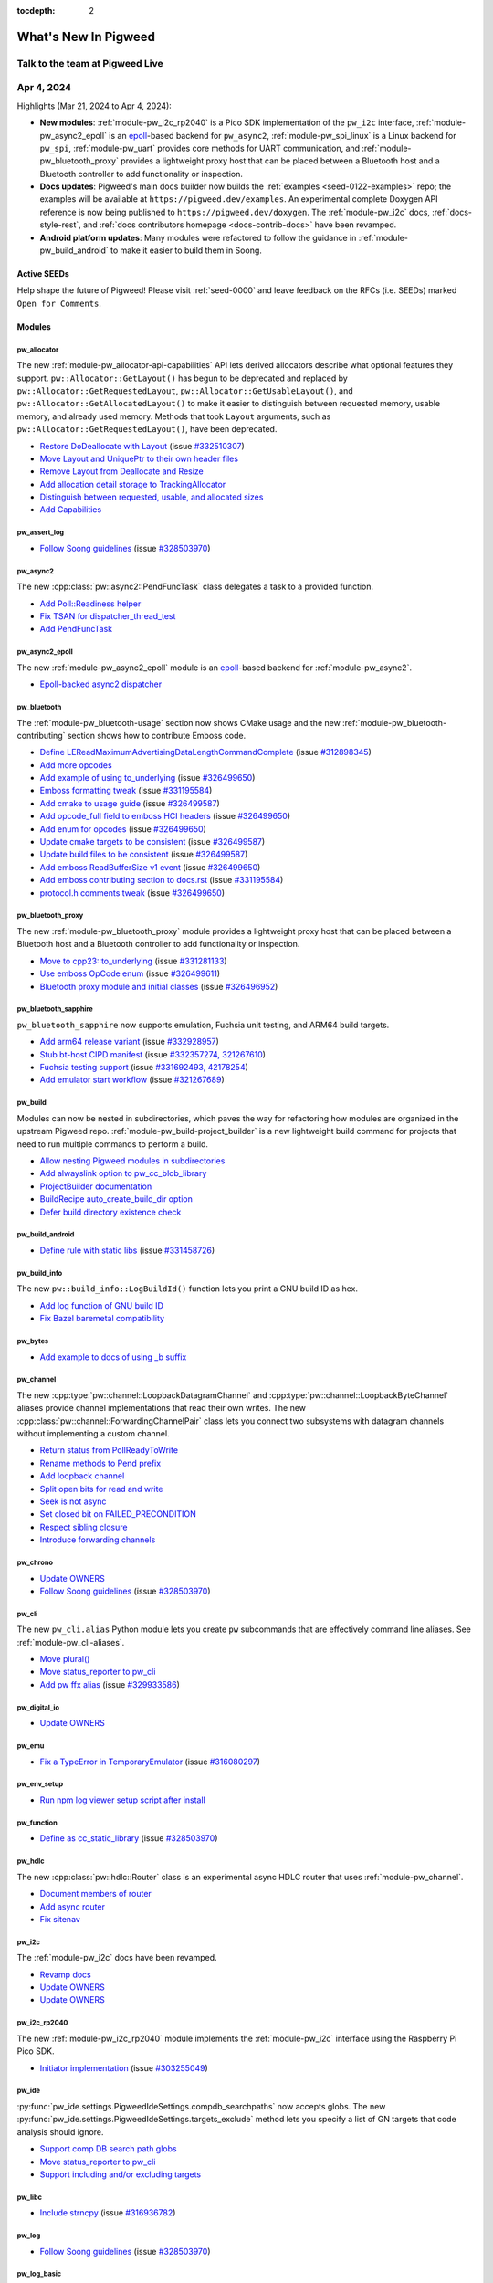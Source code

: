 :tocdepth: 2

.. _docs-changelog:

=====================
What's New In Pigweed
=====================

--------------------------------
Talk to the team at Pigweed Live
--------------------------------
.. pigweed-live::

.. _docs-changelog-latest:

-----------
Apr 4, 2024
-----------
.. changelog_highlights_start

.. _epoll: https://man7.org/linux/man-pages/man7/epoll.7.html

Highlights (Mar 21, 2024 to Apr 4, 2024):

* **New modules**: :ref:`module-pw_i2c_rp2040` is a Pico SDK implementation of
  the ``pw_i2c`` interface, :ref:`module-pw_async2_epoll` is an
  `epoll`_-based backend for ``pw_async2``, :ref:`module-pw_spi_linux`
  is a Linux backend for ``pw_spi``, :ref:`module-pw_uart` provides
  core methods for UART communication, and :ref:`module-pw_bluetooth_proxy`
  provides a lightweight proxy host that can be placed between a Bluetooth
  host and a Bluetooth controller to add functionality or inspection.
* **Docs updates**: Pigweed's main docs builder now builds the
  :ref:`examples <seed-0122-examples>` repo; the examples will be available
  at ``https://pigweed.dev/examples``. An experimental complete Doxygen API
  reference is now being published to ``https://pigweed.dev/doxygen``. The
  :ref:`module-pw_i2c` docs, :ref:`docs-style-rest`, and
  :ref:`docs contributors homepage <docs-contrib-docs>` have been revamped.
* **Android platform updates**: Many modules were refactored to follow the
  guidance in :ref:`module-pw_build_android` to make it easier to build them in
  Soong.

.. changelog_highlights_end

Active SEEDs
============
Help shape the future of Pigweed! Please visit :ref:`seed-0000`
and leave feedback on the RFCs (i.e. SEEDs) marked
``Open for Comments``.

Modules
=======

pw_allocator
------------
The new :ref:`module-pw_allocator-api-capabilities` API lets derived allocators
describe what optional features they support. ``pw::Allocator::GetLayout()``
has begun to be deprecated and replaced by ``pw::Allocator::GetRequestedLayout``,
``pw::Allocator::GetUsableLayout()``, and ``pw::Allocator::GetAllocatedLayout()``
to make it easier to distinguish between requested memory, usable memory, and
already used memory. Methods that took ``Layout`` arguments, such as
``pw::Allocator::GetRequestedLayout()``, have been deprecated.

* `Restore DoDeallocate with Layout
  <https://pigweed-review.googlesource.com/c/pigweed/pigweed/+/201670>`__
  (issue `#332510307 <https://issues.pigweed.dev/issues/332510307>`__)
* `Move Layout and UniquePtr to their own header files
  <https://pigweed-review.googlesource.com/c/pigweed/pigweed/+/199534>`__
* `Remove Layout from Deallocate and Resize
  <https://pigweed-review.googlesource.com/c/pigweed/pigweed/+/198153>`__
* `Add allocation detail storage to TrackingAllocator
  <https://pigweed-review.googlesource.com/c/pigweed/pigweed/+/198152>`__
* `Distinguish between requested, usable, and allocated sizes
  <https://pigweed-review.googlesource.com/c/pigweed/pigweed/+/198150>`__
* `Add Capabilities
  <https://pigweed-review.googlesource.com/c/pigweed/pigweed/+/197133>`__

pw_assert_log
-------------
* `Follow Soong guidelines
  <https://pigweed-review.googlesource.com/c/pigweed/pigweed/+/197536>`__
  (issue `#328503970 <https://issues.pigweed.dev/issues/328503970>`__)

pw_async2
---------
The new :cpp:class:`pw::async2::PendFuncTask` class delegates a task to a
provided function.

* `Add Poll::Readiness helper
  <https://pigweed-review.googlesource.com/c/pigweed/pigweed/+/201910>`__
* `Fix TSAN for dispatcher_thread_test
  <https://pigweed-review.googlesource.com/c/pigweed/pigweed/+/201850>`__
* `Add PendFuncTask
  <https://pigweed-review.googlesource.com/c/pigweed/pigweed/+/199714>`__

pw_async2_epoll
---------------
.. _epoll: https://man7.org/linux/man-pages/man7/epoll.7.html

The new :ref:`module-pw_async2_epoll` module is an `epoll`_-based backend
for  :ref:`module-pw_async2`.

* `Epoll-backed async2 dispatcher
  <https://pigweed-review.googlesource.com/c/pigweed/pigweed/+/200233>`__

pw_bluetooth
------------
The :ref:`module-pw_bluetooth-usage` section now shows CMake usage and
the new :ref:`module-pw_bluetooth-contributing` section shows how to
contribute Emboss code.

* `Define LEReadMaximumAdvertisingDataLengthCommandComplete
  <https://pigweed-review.googlesource.com/c/pigweed/pigweed/+/201951>`__
  (issue `#312898345 <https://issues.pigweed.dev/issues/312898345>`__)
* `Add more opcodes
  <https://pigweed-review.googlesource.com/c/pigweed/pigweed/+/201130>`__
* `Add example of using to_underlying
  <https://pigweed-review.googlesource.com/c/pigweed/pigweed/+/200970>`__
  (issue `#326499650 <https://issues.pigweed.dev/issues/326499650>`__)
* `Emboss formatting tweak
  <https://pigweed-review.googlesource.com/c/pigweed/pigweed/+/200230>`__
  (issue `#331195584 <https://issues.pigweed.dev/issues/331195584>`__)
* `Add cmake to usage guide
  <https://pigweed-review.googlesource.com/c/pigweed/pigweed/+/200012>`__
  (issue `#326499587 <https://issues.pigweed.dev/issues/326499587>`__)
* `Add opcode_full field to emboss HCI headers
  <https://pigweed-review.googlesource.com/c/pigweed/pigweed/+/199553>`__
  (issue `#326499650 <https://issues.pigweed.dev/issues/326499650>`__)
* `Add enum for opcodes
  <https://pigweed-review.googlesource.com/c/pigweed/pigweed/+/199671>`__
  (issue `#326499650 <https://issues.pigweed.dev/issues/326499650>`__)
* `Update cmake targets to be consistent
  <https://pigweed-review.googlesource.com/c/pigweed/pigweed/+/200011>`__
  (issue `#326499587 <https://issues.pigweed.dev/issues/326499587>`__)
* `Update build files to be consistent
  <https://pigweed-review.googlesource.com/c/pigweed/pigweed/+/200010>`__
  (issue `#326499587 <https://issues.pigweed.dev/issues/326499587>`__)
* `Add emboss ReadBufferSize v1 event
  <https://pigweed-review.googlesource.com/c/pigweed/pigweed/+/199070>`__
  (issue `#326499650 <https://issues.pigweed.dev/issues/326499650>`__)
* `Add emboss contributing section to docs.rst
  <https://pigweed-review.googlesource.com/c/pigweed/pigweed/+/199531>`__
  (issue `#331195584 <https://issues.pigweed.dev/issues/331195584>`__)
* `protocol.h comments tweak
  <https://pigweed-review.googlesource.com/c/pigweed/pigweed/+/199532>`__
  (issue `#326499650 <https://issues.pigweed.dev/issues/326499650>`__)

pw_bluetooth_proxy
------------------
The new :ref:`module-pw_bluetooth_proxy` module provides a lightweight
proxy host that can be placed between a Bluetooth host and a Bluetooth
controller to add functionality or inspection.

* `Move to cpp23::to_underlying
  <https://pigweed-review.googlesource.com/c/pigweed/pigweed/+/200971>`__
  (issue `#331281133 <https://issues.pigweed.dev/issues/331281133>`__)
* `Use emboss OpCode enum
  <https://pigweed-review.googlesource.com/c/pigweed/pigweed/+/199554>`__
  (issue `#326499611 <https://issues.pigweed.dev/issues/326499611>`__)
* `Bluetooth proxy module and initial classes
  <https://pigweed-review.googlesource.com/c/pigweed/pigweed/+/197290>`__
  (issue `#326496952 <https://issues.pigweed.dev/issues/326496952>`__)

pw_bluetooth_sapphire
---------------------
``pw_bluetooth_sapphire`` now supports emulation, Fuchsia unit testing, and
ARM64 build targets.

* `Add arm64 release variant
  <https://pigweed-review.googlesource.com/c/pigweed/pigweed/+/202050>`__
  (issue `#332928957 <https://issues.pigweed.dev/issues/332928957>`__)
* `Stub bt-host CIPD manifest
  <https://pigweed-review.googlesource.com/c/pigweed/pigweed/+/201390>`__
  (issue `#332357274, 321267610 <https://issues.pigweed.dev/issues/332357274, 321267610>`__)
* `Fuchsia testing support
  <https://pigweed-review.googlesource.com/c/pigweed/pigweed/+/198270>`__
  (issue `#331692493, 42178254 <https://issues.pigweed.dev/issues/331692493, 42178254>`__)
* `Add emulator start workflow
  <https://pigweed-review.googlesource.com/c/pigweed/pigweed/+/200270>`__
  (issue `#321267689 <https://issues.pigweed.dev/issues/321267689>`__)

pw_build
--------
Modules can now be nested in subdirectories, which paves the way for
refactoring how modules are organized in the upstream Pigweed repo.
:ref:`module-pw_build-project_builder` is a new lightweight build command
for projects that need to run multiple commands to perform a build.

* `Allow nesting Pigweed modules in subdirectories
  <https://pigweed-review.googlesource.com/c/pigweed/pigweed/+/201114>`__
* `Add alwayslink option to pw_cc_blob_library
  <https://pigweed-review.googlesource.com/c/pigweed/pigweed/+/201110>`__
* `ProjectBuilder documentation
  <https://pigweed-review.googlesource.com/c/pigweed/pigweed/+/200791>`__
* `BuildRecipe auto_create_build_dir option
  <https://pigweed-review.googlesource.com/c/pigweed/pigweed/+/200830>`__
* `Defer build directory existence check
  <https://pigweed-review.googlesource.com/c/pigweed/pigweed/+/200771>`__

pw_build_android
----------------
* `Define rule with static libs
  <https://pigweed-review.googlesource.com/c/pigweed/pigweed/+/200351>`__
  (issue `#331458726 <https://issues.pigweed.dev/issues/331458726>`__)

pw_build_info
-------------
The new ``pw::build_info::LogBuildId()`` function lets you print a GNU
build ID as hex.

* `Add log function of GNU build ID
  <https://pigweed-review.googlesource.com/c/pigweed/pigweed/+/199471>`__
* `Fix Bazel baremetal compatibility
  <https://pigweed-review.googlesource.com/c/pigweed/pigweed/+/199470>`__

pw_bytes
--------
* `Add example to docs of using _b suffix
  <https://pigweed-review.googlesource.com/c/pigweed/pigweed/+/201350>`__

pw_channel
----------
The new :cpp:type:`pw::channel::LoopbackDatagramChannel` and
:cpp:type:`pw::channel::LoopbackByteChannel` aliases provide channel
implementations that read their own writes. The new
:cpp:class:`pw::channel::ForwardingChannelPair` class lets you connect two
subsystems with datagram channels without implementing a custom channel.

* `Return status from PollReadyToWrite
  <https://pigweed-review.googlesource.com/c/pigweed/pigweed/+/200995>`__
* `Rename methods to Pend prefix
  <https://pigweed-review.googlesource.com/c/pigweed/pigweed/+/201090>`__
* `Add loopback channel
  <https://pigweed-review.googlesource.com/c/pigweed/pigweed/+/199150>`__
* `Split open bits for read and write
  <https://pigweed-review.googlesource.com/c/pigweed/pigweed/+/199712>`__
* `Seek is not async
  <https://pigweed-review.googlesource.com/c/pigweed/pigweed/+/199713>`__
* `Set closed bit on FAILED_PRECONDITION
  <https://pigweed-review.googlesource.com/c/pigweed/pigweed/+/199710>`__
* `Respect sibling closure
  <https://pigweed-review.googlesource.com/c/pigweed/pigweed/+/199035>`__
* `Introduce forwarding channels
  <https://pigweed-review.googlesource.com/c/pigweed/pigweed/+/197353>`__

pw_chrono
---------
* `Update OWNERS
  <https://pigweed-review.googlesource.com/c/pigweed/pigweed/+/200714>`__
* `Follow Soong guidelines
  <https://pigweed-review.googlesource.com/c/pigweed/pigweed/+/198290>`__
  (issue `#328503970 <https://issues.pigweed.dev/issues/328503970>`__)

pw_cli
------
The new ``pw_cli.alias`` Python module lets you create ``pw`` subcommands
that are effectively command line aliases. See :ref:`module-pw_cli-aliases`.

* `Move plural()
  <https://pigweed-review.googlesource.com/c/pigweed/pigweed/+/201630>`__
* `Move status_reporter to pw_cli
  <https://pigweed-review.googlesource.com/c/pigweed/pigweed/+/201113>`__
* `Add pw ffx alias
  <https://pigweed-review.googlesource.com/c/pigweed/pigweed/+/200770>`__
  (issue `#329933586 <https://issues.pigweed.dev/issues/329933586>`__)

pw_digital_io
-------------
* `Update OWNERS
  <https://pigweed-review.googlesource.com/c/pigweed/pigweed/+/200752>`__

pw_emu
------
* `Fix a TypeError in TemporaryEmulator
  <https://pigweed-review.googlesource.com/c/pigweed/pigweed/+/200832>`__
  (issue `#316080297 <https://issues.pigweed.dev/issues/316080297>`__)

pw_env_setup
------------
* `Run npm log viewer setup script after install
  <https://pigweed-review.googlesource.com/c/pigweed/pigweed/+/200211>`__

pw_function
-----------
* `Define as cc_static_library
  <https://pigweed-review.googlesource.com/c/pigweed/pigweed/+/199092>`__
  (issue `#328503970 <https://issues.pigweed.dev/issues/328503970>`__)

pw_hdlc
-------
The new :cpp:class:`pw::hdlc::Router` class is an experimental async HDLC
router that uses :ref:`module-pw_channel`.

* `Document members of router
  <https://pigweed-review.googlesource.com/c/pigweed/pigweed/+/201115>`__
* `Add async router
  <https://pigweed-review.googlesource.com/c/pigweed/pigweed/+/195538>`__
* `Fix sitenav
  <https://pigweed-review.googlesource.com/c/pigweed/pigweed/+/196499>`__

pw_i2c
------
The :ref:`module-pw_i2c` docs have been revamped.

* `Revamp docs
  <https://pigweed-review.googlesource.com/c/pigweed/pigweed/+/196330>`__
* `Update OWNERS
  <https://pigweed-review.googlesource.com/c/pigweed/pigweed/+/200752>`__
* `Update OWNERS
  <https://pigweed-review.googlesource.com/c/pigweed/pigweed/+/200714>`__

pw_i2c_rp2040
-------------
The new :ref:`module-pw_i2c_rp2040` module implements the :ref:`module-pw_i2c`
interface using the Raspberry Pi Pico SDK.

* `Initiator implementation
  <https://pigweed-review.googlesource.com/c/pigweed/pigweed/+/173552>`__
  (issue `#303255049 <https://issues.pigweed.dev/issues/303255049>`__)

pw_ide
------
:py:func:`pw_ide.settings.PigweedIdeSettings.compdb_searchpaths` now accepts
globs. The new :py:func:`pw_ide.settings.PigweedIdeSettings.targets_exclude`
method lets you specify a list of GN targets that code analysis should ignore.

* `Support comp DB search path globs
  <https://pigweed-review.googlesource.com/c/pigweed/pigweed/+/200908>`__
* `Move status_reporter to pw_cli
  <https://pigweed-review.googlesource.com/c/pigweed/pigweed/+/201113>`__
* `Support including and/or excluding targets
  <https://pigweed-review.googlesource.com/c/pigweed/pigweed/+/195975>`__

pw_libc
-------
* `Include strncpy
  <https://pigweed-review.googlesource.com/c/pigweed/pigweed/+/199110>`__
  (issue `#316936782 <https://issues.pigweed.dev/issues/316936782>`__)

pw_log
------
* `Follow Soong guidelines
  <https://pigweed-review.googlesource.com/c/pigweed/pigweed/+/197536>`__
  (issue `#328503970 <https://issues.pigweed.dev/issues/328503970>`__)

pw_log_basic
------------
* `Fix Soong definitions
  <https://pigweed-review.googlesource.com/c/pigweed/pigweed/+/199034>`__
  (issue `#328503970 <https://issues.pigweed.dev/issues/328503970>`__)

pw_log_null
-----------
* `Define as cc_static_library
  <https://pigweed-review.googlesource.com/c/pigweed/pigweed/+/199090>`__
  (issue `#328503970 <https://issues.pigweed.dev/issues/328503970>`__)

pw_log_tokenized
----------------
* `Define as cc_static_library
  <https://pigweed-review.googlesource.com/c/pigweed/pigweed/+/198735>`__
  (issue `#328503970 <https://issues.pigweed.dev/issues/328503970>`__)

pw_minimal_cpp_stdlib
---------------------
* `Clarify purpose
  <https://pigweed-review.googlesource.com/c/pigweed/pigweed/+/200792>`__

pw_module
---------
* `Jinja template refactor
  <https://pigweed-review.googlesource.com/c/pigweed/pigweed/+/201751>`__
* `Overwrite prompt with diff display
  <https://pigweed-review.googlesource.com/c/pigweed/pigweed/+/201851>`__
* `Allow nesting Pigweed modules in subdirectories
  <https://pigweed-review.googlesource.com/c/pigweed/pigweed/+/201114>`__
* `Add OWNERS file during module creation
  <https://pigweed-review.googlesource.com/c/pigweed/pigweed/+/200831>`__

pw_multibuf
-----------
* `Replace Mutex with ISL
  <https://pigweed-review.googlesource.com/c/pigweed/pigweed/+/200996>`__
* `Define as cc_static_library
  <https://pigweed-review.googlesource.com/c/pigweed/pigweed/+/199091>`__
  (issue `#328503970 <https://issues.pigweed.dev/issues/328503970>`__)

pw_polyfill
-----------
* `Define as cc_static_library
  <https://pigweed-review.googlesource.com/c/pigweed/pigweed/+/199094>`__
  (issue `#328503970 <https://issues.pigweed.dev/issues/328503970>`__)
* `Simplify backported features table
  <https://pigweed-review.googlesource.com/c/pigweed/pigweed/+/197891>`__

pw_preprocessor
---------------
* `Define as cc_static_library
  <https://pigweed-review.googlesource.com/c/pigweed/pigweed/+/199031>`__
  (issue `#328503970 <https://issues.pigweed.dev/issues/328503970>`__)

pw_presubmit
------------
Pigweed's main docs builder now builds the :ref:`examples <seed-0122-examples>`
repo; the examples will be available at ``https://pigweed.dev/examples``.
An experimental complete Doxygen API reference is now being published to
``https://pigweed.dev/doxygen``.

* `Include examples repo docs in docs_builder
  <https://pigweed-review.googlesource.com/c/pigweed/pigweed/+/201990>`__
  (issue `#300317433 <https://issues.pigweed.dev/issues/300317433>`__)
* `Move plural()
  <https://pigweed-review.googlesource.com/c/pigweed/pigweed/+/201630>`__
* `Include doxygen html in docs_build
  <https://pigweed-review.googlesource.com/c/pigweed/pigweed/+/198553>`__
* `Refactor Python Black formatter support
  <https://pigweed-review.googlesource.com/c/pigweed/pigweed/+/194417>`__
* `Refactor Bazel formatter support
  <https://pigweed-review.googlesource.com/c/pigweed/pigweed/+/194416>`__
* `Refactor GN formatting support
  <https://pigweed-review.googlesource.com/c/pigweed/pigweed/+/194415>`__
  (issue `#326309165 <https://issues.pigweed.dev/issues/326309165>`__)
* `Make ToolRunner capture stdout/stderr by default
  <https://pigweed-review.googlesource.com/c/pigweed/pigweed/+/200972>`__
* `Update buildifier invocation
  <https://pigweed-review.googlesource.com/c/pigweed/pigweed/+/200350>`__
* `Switch format test data to importlib
  <https://pigweed-review.googlesource.com/c/pigweed/pigweed/+/200790>`__
* `Skip gn_teensy_build on mac-arm64
  <https://pigweed-review.googlesource.com/c/pigweed/pigweed/+/199670>`__

pw_protobuf
-----------
* `Support full java protos
  <https://pigweed-review.googlesource.com/c/pigweed/pigweed/+/200530>`__
  (issue `#329445249 <https://issues.pigweed.dev/issues/329445249>`__)

pw_python
---------
* `Update setup.sh requirements
  <https://pigweed-review.googlesource.com/c/pigweed/pigweed/+/200994>`__

pw_result
---------
* `Avoid duplicate symbols with Soong
  <https://pigweed-review.googlesource.com/c/pigweed/pigweed/+/201277>`__
  (issue `#331458726 <https://issues.pigweed.dev/issues/331458726>`__)
* `Define as cc_static_library
  <https://pigweed-review.googlesource.com/c/pigweed/pigweed/+/199033>`__
  (issue `#328503970 <https://issues.pigweed.dev/issues/328503970>`__)

pw_router
---------
* `Define as cc_static_library
  <https://pigweed-review.googlesource.com/c/pigweed/pigweed/+/199130>`__
  (issue `#328503970 <https://issues.pigweed.dev/issues/328503970>`__)
* `Add Android common backends as dep
  <https://pigweed-review.googlesource.com/c/pigweed/pigweed/+/198390>`__
  (issue `#328503970 <https://issues.pigweed.dev/issues/328503970>`__)

pw_rpc
------
* `List dependencies directly
  <https://pigweed-review.googlesource.com/c/pigweed/pigweed/+/199533>`__
  (issue `#331226283 <https://issues.pigweed.dev/issues/331226283>`__)

pw_rpc_transport
----------------
* `Define as cc_static_library
  <https://pigweed-review.googlesource.com/c/pigweed/pigweed/+/199093>`__
  (issue `#328503970 <https://issues.pigweed.dev/issues/328503970>`__)

pw_span
-------
* `Define as cc_static_library
  <https://pigweed-review.googlesource.com/c/pigweed/pigweed/+/199032>`__
  (issue `#328503970 <https://issues.pigweed.dev/issues/328503970>`__)

pw_spi
------
* `Update OWNERS
  <https://pigweed-review.googlesource.com/c/pigweed/pigweed/+/200752>`__
* `Update OWNERS
  <https://pigweed-review.googlesource.com/c/pigweed/pigweed/+/200714>`__

pw_spi_linux
------------
Linux functionality that was previously in :ref:`module-pw_spi` has been
moved to its own module, :ref:`module-pw_spi_linux`.

* `Move linux_spi from pw_spi to its own module
  <https://pigweed-review.googlesource.com/c/pigweed/pigweed/+/201351>`__

pw_status
---------
The new ``pw::StatusWithSize::size_or()`` convenience method lets you return
a default size in place of ``pw::StatusWithSize::size()`` when the status is
not OK.

* `Add StatusWithSize::size_or
  <https://pigweed-review.googlesource.com/c/pigweed/pigweed/+/198151>`__

pw_stream_shmem_mcuxpresso
--------------------------
* `Fix interrupt pending check
  <https://pigweed-review.googlesource.com/c/pigweed/pigweed/+/198070>`__
  (issue `#330225861 <https://issues.pigweed.dev/issues/330225861>`__)

pw_sync
-------
* `Follow Soong guidelines
  <https://pigweed-review.googlesource.com/c/pigweed/pigweed/+/197872>`__
  (issue `#328503970 <https://issues.pigweed.dev/issues/328503970>`__)

pw_sys_io
---------
* `Update OWNERS
  <https://pigweed-review.googlesource.com/c/pigweed/pigweed/+/200714>`__
* `Fix Soong definitions
  <https://pigweed-review.googlesource.com/c/pigweed/pigweed/+/199034>`__
  (issue `#328503970 <https://issues.pigweed.dev/issues/328503970>`__)

pw_thread
---------
* `Follow Soong guidance
  <https://pigweed-review.googlesource.com/c/pigweed/pigweed/+/199030>`__
  (issue `#328503970 <https://issues.pigweed.dev/issues/328503970>`__)

pw_toolchain
------------


* `Fix Rust GN host build
  <https://pigweed-review.googlesource.com/c/pigweed/pigweed/+/201831>`__
* `Define as cc_static_library
  <https://pigweed-review.googlesource.com/c/pigweed/pigweed/+/198734>`__
  (issue `#328503970 <https://issues.pigweed.dev/issues/328503970>`__)
* `Remove unusued source set
  <https://pigweed-review.googlesource.com/c/pigweed/pigweed/+/200190>`__
  (issue `#331260098 <https://issues.pigweed.dev/issues/331260098>`__)
* `LLVM compiler-rt builtins
  <https://pigweed-review.googlesource.com/c/pigweed/pigweed/+/198593>`__

pw_trace_tokenized
------------------
* `Fix static initialization
  <https://pigweed-review.googlesource.com/c/pigweed/pigweed/+/200232>`__

pw_transfer
-----------
New ``pw_transfer`` macros:
:c:macro:`PW_TRANSFER_LOG_DEFAULT_CHUNKS_BEFORE_RATE_LIMIT`,
:c:macro:`PW_TRANSFER_LOG_DEFAULT_RATE_PERIOD_MS`,
:c:macro:`PW_TRANSFER_CONFIG_LOG_LEVEL`, and
:c:macro:`PW_TRANSFER_CONFIG_DEBUG_DATA_CHUNKS`.

* `Make numerous logging adjustments
  <https://pigweed-review.googlesource.com/c/pigweed/pigweed/+/194750>`__

pw_uart
-------
The new :ref:`module-pw_uart` module defines core methods for UART
communication.

* `Create OWNERS
  <https://pigweed-review.googlesource.com/c/pigweed/pigweed/+/200750>`__
* `Added UART interface
  <https://pigweed-review.googlesource.com/c/pigweed/pigweed/+/181710>`__

pw_unit_test
------------
* `Add failing results test record
  <https://pigweed-review.googlesource.com/c/pigweed/pigweed/+/197852>`__

pw_web
------
* `NPM version bump to 0.0.17
  <https://pigweed-review.googlesource.com/c/pigweed/pigweed/+/201091>`__
* `Fix logs not appearing in pw_console server
  <https://pigweed-review.googlesource.com/c/pigweed/pigweed/+/200793>`__
  (issue `#331483789 <https://issues.pigweed.dev/issues/331483789>`__)

Build
=====

Bazel
-----
* `Add missing Python deps
  <https://pigweed-review.googlesource.com/c/pigweed/pigweed/+/199850>`__
  (issue `#331267896 <https://issues.pigweed.dev/issues/331267896>`__)
* `Localize remaining backend label flags
  <https://pigweed-review.googlesource.com/c/pigweed/pigweed/+/199036>`__
  (issue `#329441699 <https://issues.pigweed.dev/issues/329441699>`__)

Docs
====
* `Mention that Windows flow needs admin rights
  <https://pigweed-review.googlesource.com/c/pigweed/pigweed/+/202030>`__
* `Update reST style guide
  <https://pigweed-review.googlesource.com/c/pigweed/pigweed/+/201650>`__
* `Organize the documentation style guides
  <https://pigweed-review.googlesource.com/c/pigweed/pigweed/+/201116>`__
* `Update references to quickstart/bazel
  <https://pigweed-review.googlesource.com/c/pigweed/pigweed/+/200131>`__
  (issue `#325472122 <https://issues.pigweed.dev/issues/325472122>`__)
* `Simplify module creation docs using script
  <https://pigweed-review.googlesource.com/c/pigweed/pigweed/+/200231>`__
* `Generate doxygen html output locally
  <https://pigweed-review.googlesource.com/c/pigweed/pigweed/+/199711>`__
* `Update changelog
  <https://pigweed-review.googlesource.com/c/pigweed/pigweed/+/198810>`__

SEEDs
=====
* (SEED-0117) `Update status to Last Call
  <https://pigweed-review.googlesource.com/c/pigweed/pigweed/+/200710>`__
* (SEED-0126) `Claim SEED number
  <https://pigweed-review.googlesource.com/c/pigweed/pigweed/+/200911>`__
* (SEED-0127) `Reading sensor data
  <https://pigweed-review.googlesource.com/c/pigweed/pigweed/+/198134>`__

Third party
===========
* (Emboss) `Assume newer emboss version 2/2
  <https://pigweed-review.googlesource.com/c/pigweed/pigweed/+/197363>`__
  (issue `#329872338 <https://issues.pigweed.dev/issues/329872338>`__)
* (FreeRTOS) `Fix typo in docs
  <https://pigweed-review.googlesource.com/c/pigweed/pigweed/+/201330>`__
* (Fuchsia) `Copybara import
  <https://pigweed-review.googlesource.com/c/pigweed/pigweed/+/200712>`__
  (issue `#331281133 <https://issues.pigweed.dev/issues/331281133>`__)

Miscellaneous
=============
* `Delete move constructors of buffer wrappers
  <https://pigweed-review.googlesource.com/c/pigweed/pigweed/+/200753>`__
* (Soong) `Remove _headers from lib names
  <https://pigweed-review.googlesource.com/c/pigweed/pigweed/+/198330>`__
  (issue `#328503970 <https://issues.pigweed.dev/issues/328503970>`__)
* (mbedtls) `Avoid the use of unsupported libc functions
  <https://pigweed-review.googlesource.com/c/pigweed/pigweed/+/199131>`__
  (issue `#316936782 <https://issues.pigweed.dev/issues/316936782>`__)
* (nanopb) `Fix nanopb_pb2.py generation
  <https://pigweed-review.googlesource.com/c/pigweed/pigweed/+/200772>`__

------------
Mar 22, 2024
------------
Highlights (Mar 7, 2024 to Mar 22, 2024):

* Pigweed's minimum supported Python version was changed to 3.10.
* Setting the new ``pw_build_TEST_TRANSITIVE_PYTHON_DEPS`` flag to ``false``
  in your project's ``.gn`` file turns off testing and linting of transitive
  dependencies in ``pw_python_package`` rules, which can speed up build
  times significantly.
* The new :ref:`module-pw_log_android` module is a ``pw_log`` backend for
  Android and the new :ref:`module-pw_build_android` module provides tools to
  help build Pigweed in Android platform applications.
* :ref:`seed-0120` introduces ``pw_sensor``, a module that will handle
  Pigweed's upcoming sensor framework.
* The new :c:macro:`PW_LOG_EVERY_N` and :c:macro:`PW_LOG_EVERY_N_DURATION`
  macros provide rate-limited logging.

Active SEEDs
============
Help shape the future of Pigweed! Please visit :ref:`seed-0000`
and leave feedback on the RFCs (i.e. SEEDs) marked
``Open for Comments``.

Modules
=======

pw_allocator
------------
.. _//pw_allocator/examples: https://cs.opensource.google/pigweed/pigweed/+/main:pw_allocator/examples

The :ref:`module-pw_allocator` docs have been revamped. Code examples from
the docs are now extracted from complete examples that are built and tested
alongside the rest of the main Pigweed repo; see `//pw_allocator/examples`_.

* `Improve size report accuracy
  <https://pigweed-review.googlesource.com/c/pigweed/pigweed/+/196492>`__
* `Add buffer utilities
  <https://pigweed-review.googlesource.com/c/pigweed/pigweed/+/195353>`__
* `Improve UniquePtr ergonomics
  <https://pigweed-review.googlesource.com/c/pigweed/pigweed/+/196181>`__
* `Various API modifications
  <https://pigweed-review.googlesource.com/c/pigweed/pigweed/+/195973>`__
* `Add IsEqual
  <https://pigweed-review.googlesource.com/c/pigweed/pigweed/+/195954>`__
* `Soft-deprecate heap_viewer.py
  <https://pigweed-review.googlesource.com/c/pigweed/pigweed/+/195253>`__
  (issue `#328648868 <https://issues.pigweed.dev/issues/328648868>`__)
* `Move code snippets from docs to examples
  <https://pigweed-review.googlesource.com/c/pigweed/pigweed/+/195190>`__
  (issue `#328076428 <https://issues.pigweed.dev/issues/328076428>`__)
* `Clean up sources files
  <https://pigweed-review.googlesource.com/c/pigweed/pigweed/+/194948>`__
* `Remove erroneous quotes around tagline
  <https://pigweed-review.googlesource.com/c/pigweed/pigweed/+/195514>`__
* `Refactor code size reports
  <https://pigweed-review.googlesource.com/c/pigweed/pigweed/+/194947>`__
* `Remove metrics.cc
  <https://pigweed-review.googlesource.com/c/pigweed/pigweed/+/195450>`__
  (issue `#277108894 <https://issues.pigweed.dev/issues/277108894>`__)
* `Fix move semantics for UniquePtr
  <https://pigweed-review.googlesource.com/c/pigweed/pigweed/+/195470>`__
* `Refactor docs
  <https://pigweed-review.googlesource.com/c/pigweed/pigweed/+/194871>`__
  (issue `#328076428 <https://issues.pigweed.dev/issues/328076428>`__)
* `Make metrics configurable
  <https://pigweed-review.googlesource.com/c/pigweed/pigweed/+/193621>`__
  (issue `#326509341 <https://issues.pigweed.dev/issues/326509341>`__)

pw_assert
---------
* `Add keep_dep tags to backend_impl
  <https://pigweed-review.googlesource.com/c/pigweed/pigweed/+/197531>`__
  (issue `#329441699 <https://issues.pigweed.dev/issues/329441699>`__)
* `Introduce :backend, :backend_impl
  <https://pigweed-review.googlesource.com/c/pigweed/pigweed/+/196531>`__
  (issue `#329441699 <https://issues.pigweed.dev/issues/329441699>`__)
* `Apply formatting fixes
  <https://pigweed-review.googlesource.com/c/pigweed/pigweed/+/195951>`__

pw_assert_basic
---------------
* `Fix BUILD.bazel file
  <https://pigweed-review.googlesource.com/c/pigweed/pigweed/+/196292>`__
  (issue `#328679085 <https://issues.pigweed.dev/issues/328679085>`__)

pw_bluetooth
------------
* `Add command complete event
  <https://pigweed-review.googlesource.com/c/pigweed/pigweed/+/196030>`__
  (issue `#311639690 <https://issues.pigweed.dev/issues/311639690>`__)
* `Add command complete event
  <https://pigweed-review.googlesource.com/c/pigweed/pigweed/+/195451>`__
  (issue `#311639690 <https://issues.pigweed.dev/issues/311639690>`__)
* `Add H4 packet indicators in emboss
  <https://pigweed-review.googlesource.com/c/pigweed/pigweed/+/195535>`__
  (issue `#326499682 <https://issues.pigweed.dev/issues/326499682>`__)
* `Reformat l2cap_frames.emb
  <https://pigweed-review.googlesource.com/c/pigweed/pigweed/+/194790>`__

pw_bluetooth_sapphire
---------------------
* `Use amd64 SDK
  <https://pigweed-review.googlesource.com/c/pigweed/pigweed/+/197510>`__
  (issue `#330214852 <https://issues.pigweed.dev/issues/330214852>`__)
* `Fuchsia SDK example
  <https://pigweed-review.googlesource.com/c/pigweed/pigweed/+/196450>`__
  (issue `#42178254 <https://issues.pigweed.dev/issues/42178254>`__)

pw_build
--------
Setting the new ``pw_build_TEST_TRANSITIVE_PYTHON_DEPS`` flag to ``false``
in your project's ``.gn`` file turns off testing and linting of transitive
dependencies in ``pw_python_package`` rules, which can speed up build
times significantly.

* `Option to not transitively run py .tests and .lint deps
  <https://pigweed-review.googlesource.com/c/pigweed/pigweed/+/186195>`__

pw_build_android
----------------
The new :ref:`module-pw_build_android` module provides tools to help build
Pigweed in Android platform applications.

* `Add new utils module
  <https://pigweed-review.googlesource.com/c/pigweed/pigweed/+/195139>`__
  (issue `#328503970 <https://issues.pigweed.dev/issues/328503970>`__)

pw_bytes
--------
The new :cpp:func:`pw::bytes::ExtractBits` helper extracts bits between
specified left bit and right bit positions. New Rust helpers were added;
see `Crate pw_bytes <./rustdoc/pw_bytes>`_.

* `Add ExtractBits template
  <https://pigweed-review.googlesource.com/c/pigweed/pigweed/+/196310>`__
  (issue `#329435173 <https://issues.pigweed.dev/issues/329435173>`__)
* `Add Rust helpers for contcatenating const slices and strs
  <https://pigweed-review.googlesource.com/c/pigweed/pigweed/+/187651>`__

pw_channel
----------
Datagram-to-byte conversions must now be explicit.

* `Enable GetWriteAllocator function
  <https://pigweed-review.googlesource.com/c/pigweed/pigweed/+/197534>`__
* `Require explicit datagram-to-byte conversions
  <https://pigweed-review.googlesource.com/c/pigweed/pigweed/+/197650>`__
* `Remove max_bytes argument from ReadPoll
  <https://pigweed-review.googlesource.com/c/pigweed/pigweed/+/197352>`__
* `Support datagram-to-byte conversions
  <https://pigweed-review.googlesource.com/c/pigweed/pigweed/+/196210>`__
* `Handle closed channels in base
  <https://pigweed-review.googlesource.com/c/pigweed/pigweed/+/194739>`__

pw_checksum
-----------
* `Add missing #include <array>
  <https://pigweed-review.googlesource.com/c/pigweed/pigweed/+/196530>`__
  (issue `#329594026 <https://issues.pigweed.dev/issues/329594026>`__)

pw_chre
-------
* `Remove unused files
  <https://pigweed-review.googlesource.com/c/pigweed/pigweed/+/170792>`__

pw_containers
-------------
* `ConstexprSort in FlatMap takes an iterator
  <https://pigweed-review.googlesource.com/c/pigweed/pigweed/+/197217>`__
  (issue `#330072104 <https://issues.pigweed.dev/issues/330072104>`__)
* `Add move constructors to queues
  <https://pigweed-review.googlesource.com/c/pigweed/pigweed/+/197072>`__

pw_digital_io_linux
-------------------
The new ``pw_digital_io_linux`` CLI tool lets you configure a GPIO line as an
input and gets its value, or configure a line as an output and set its value.

* `Add Android.bp
  <https://pigweed-review.googlesource.com/c/pigweed/pigweed/+/194432>`__
* `Add test CLI
  <https://pigweed-review.googlesource.com/c/pigweed/pigweed/+/194431>`__

pw_docgen
---------
* `Single-source the module metadata
  <https://pigweed-review.googlesource.com/c/pigweed/pigweed/+/193333>`__
  (issue `#292582625 <https://issues.pigweed.dev/issues/292582625>`__)

pw_env_setup
------------
Pigweed's minimum supported Python version was changed to 3.10.

* `Update min Python version to 3.10
  <https://pigweed-review.googlesource.com/c/pigweed/pigweed/+/197332>`__
  (issue `#248257406 <https://issues.pigweed.dev/issues/248257406>`__)
* `Update CIPD rust version
  <https://pigweed-review.googlesource.com/c/pigweed/pigweed/+/194620>`__
* `Use amd64 SDK
  <https://pigweed-review.googlesource.com/c/pigweed/pigweed/+/197510>`__
  (issue `#330214852 <https://issues.pigweed.dev/issues/330214852>`__)
* `Fuchsia SDK example
  <https://pigweed-review.googlesource.com/c/pigweed/pigweed/+/196450>`__
  (issue `#42178254 <https://issues.pigweed.dev/issues/42178254>`__)

pw_format
---------
Initital support for untyped specifiers (``%v``) was added.

* `Enhance Rust tests to check for arguments
  <https://pigweed-review.googlesource.com/c/pigweed/pigweed/+/196433>`__
  (issue `#329507809 <https://issues.pigweed.dev/issues/https://pwbug.dev/329507809>`__)
* `Add initial support for untyped specifiers
  <https://pigweed-review.googlesource.com/c/pigweed/pigweed/+/187650>`__

pw_hdlc
-------
The newly public :cpp:class:`pw::hdlc::Encoder` class supports gradually
encoding frames without ever holding an entire frame in memory at once.

* `Expose Encoder
  <https://pigweed-review.googlesource.com/c/pigweed/pigweed/+/197535>`__

pw_hex_dump
-----------
CMake support was added.

* `Add CMake support
  <https://pigweed-review.googlesource.com/c/pigweed/pigweed/+/198170>`__

pw_json
-------
* `Move examples outside of the pw namespace
  <https://pigweed-review.googlesource.com/c/pigweed/pigweed/+/195890>`__

pw_libc
-------
* `Define LIBC_FAST_MATH for the faster integral fixed point sqrt
  <https://pigweed-review.googlesource.com/c/pigweed/pigweed/+/196350>`__
  (issue `#323425639 <https://issues.pigweed.dev/issues/323425639>`__)
* `Add uksqrtui to stdfix
  <https://pigweed-review.googlesource.com/c/pigweed/pigweed/+/196230>`__
  (issue `#323425639 <https://issues.pigweed.dev/issues/323425639>`__)
* `Include sqrtur and expk in stdfix
  <https://pigweed-review.googlesource.com/c/pigweed/pigweed/+/195256>`__
  (issue `#323425639 <https://issues.pigweed.dev/issues/323425639>`__)

pw_log
------
The new :c:macro:`PW_LOG_EVERY_N` and :c:macro:`PW_LOG_EVERY_N_DURATION`
macros provide rate-limited logging.

* `Add rate limit log statements
  <https://pigweed-review.googlesource.com/c/pigweed/pigweed/+/183870>`__
* `Add keep_dep tags to backend_impl
  <https://pigweed-review.googlesource.com/c/pigweed/pigweed/+/197531>`__
  (issue `#329441699 <https://issues.pigweed.dev/issues/329441699>`__)
* `Introduce localized backend label flags
  <https://pigweed-review.googlesource.com/c/pigweed/pigweed/+/196498>`__
  (issue `#329441699 <https://issues.pigweed.dev/issues/329441699>`__)
* `Run bpfmt on all Android.bp
  <https://pigweed-review.googlesource.com/c/pigweed/pigweed/+/195490>`__
  (issue `#277108894 <https://issues.pigweed.dev/issues/277108894>`__)

pw_log_android
--------------
The new :ref:`module-pw_log_android` module is a ``pw_log`` backend for
Android.

* `Fix Soong build
  <https://pigweed-review.googlesource.com/c/pigweed/pigweed/+/197830>`__
* `Add pw_log_android_stderr
  <https://pigweed-review.googlesource.com/c/pigweed/pigweed/+/195050>`__
  (issue `#328281789 <https://issues.pigweed.dev/issues/328281789>`__)
* `Add module documentation
  <https://pigweed-review.googlesource.com/c/pigweed/pigweed/+/196410>`__

pw_malloc
---------
* `Add backend label flags
  <https://pigweed-review.googlesource.com/c/pigweed/pigweed/+/196610>`__
  (issue `#329441699 <https://issues.pigweed.dev/issues/329441699>`__)

pw_multibuf
-----------
:cpp:class:`pw::multibuf::Stream` is a new multibuf-backed ``pw_stream``
implementation that can read from and write to a multibuf.
:cpp:class:`pw::multibuf::SimpleAllocator` is a simple, first-fit variant
of :cpp:class:`pw::multibuf::MultiBufAllocator`.

* `Add stream implementation
  <https://pigweed-review.googlesource.com/c/pigweed/pigweed/+/196354>`__
* `Add empty() function
  <https://pigweed-review.googlesource.com/c/pigweed/pigweed/+/197351>`__
* `Pass reference instead of pointer
  <https://pigweed-review.googlesource.com/c/pigweed/pigweed/+/197132>`__
* `Add SimpleAllocator
  <https://pigweed-review.googlesource.com/c/pigweed/pigweed/+/195129>`__

pw_package
----------
* `Match Emboss version used by Bazel
  <https://pigweed-review.googlesource.com/c/pigweed/pigweed/+/197359>`__
  (issue `#329872338 <https://issues.pigweed.dev/issues/329872338>`__)

pw_polyfill
-----------
* `Update __cplusplus macro for C++23; support C
  <https://pigweed-review.googlesource.com/c/pigweed/pigweed/+/196113>`__
* `Remove PW_INLINE_VARIABLE
  <https://pigweed-review.googlesource.com/c/pigweed/pigweed/+/196122>`__
* `Detect C23
  <https://pigweed-review.googlesource.com/c/pigweed/pigweed/+/195266>`__
  (issue `#326499611 <https://issues.pigweed.dev/issues/326499611>`__)

pw_presubmit
------------
* `Suppress stdout option for rst_format
  <https://pigweed-review.googlesource.com/c/pigweed/pigweed/+/197890>`__
* `Begin formatter modularization
  <https://pigweed-review.googlesource.com/c/pigweed/pigweed/+/193714>`__
  (issue `#326309165 <https://issues.pigweed.dev/issues/326309165>`__)
* `Switch default formatter to black
  <https://pigweed-review.googlesource.com/c/pigweed/pigweed/+/190453>`__
  (issue `#261025545 <https://issues.pigweed.dev/issues/261025545>`__)
* `Fuchsia SDK example
  <https://pigweed-review.googlesource.com/c/pigweed/pigweed/+/196450>`__
  (issue `#42178254 <https://issues.pigweed.dev/issues/42178254>`__)

pw_rpc
------
* `Support full java protos
  <https://pigweed-review.googlesource.com/c/pigweed/pigweed/+/196231>`__
  (issue `#329445249 <https://issues.pigweed.dev/issues/329445249>`__)
* `Move some headers from srcs to hdrs
  <https://pigweed-review.googlesource.com/c/pigweed/pigweed/+/196850>`__
  (issue `#323749176 <https://issues.pigweed.dev/issues/323749176>`__)
* `Add TryFinish API for pw_rpc stream
  <https://pigweed-review.googlesource.com/c/pigweed/pigweed/+/195126>`__
  (issue `#328462705 <https://issues.pigweed.dev/issues/328462705>`__)
* `Remove deprecated functions from Java client
  <https://pigweed-review.googlesource.com/c/pigweed/pigweed/+/193503>`__

pw_rust
-------
* `Tweak docs for Rust tokenized logging example
  <https://pigweed-review.googlesource.com/c/pigweed/pigweed/+/195351>`__

pw_sensor
---------
:ref:`seed-0120` introduces ``pw_sensor``, a module that will handle
Pigweed's upcoming sensor framework.

* `Add configuration SEED
  <https://pigweed-review.googlesource.com/c/pigweed/pigweed/+/183150>`__

pw_spi
------
* `Update Android.bp to conform with new style
  <https://pigweed-review.googlesource.com/c/pigweed/pigweed/+/197410>`__

pw_stream_shmem_mcuxpresso
--------------------------
* `Fix interrupt pending check
  <https://pigweed-review.googlesource.com/c/pigweed/pigweed/+/198070>`__
  (issue `#330225861 <https://issues.pigweed.dev/issues/330225861>`__)

pw_sync_stl
-----------
* `Android.bp: Add missing dependency on pw_sync_headers
  <https://pigweed-review.googlesource.com/c/pigweed/pigweed/+/197030>`__

pw_sys_io
----------
* `Add backend label flags
  <https://pigweed-review.googlesource.com/c/pigweed/pigweed/+/196610>`__
  (issue `#329441699 <https://issues.pigweed.dev/issues/329441699>`__)

pw_sys_io_rp2040
----------------
* `Use callbacks to block on input
  <https://pigweed-review.googlesource.com/c/pigweed/pigweed/+/191490>`__
  (issue `#324633376 <https://issues.pigweed.dev/issues/324633376>`__)

pw_sys_io_stm32cube
-------------------
* `Fix build for f0xx, f1xx and f3xx families
  <https://pigweed-review.googlesource.com/c/pigweed/pigweed/+/195871>`__

pw_thread_zephyr
-----------------
* `Apply formatting fixes
  <https://pigweed-review.googlesource.com/c/pigweed/pigweed/+/195951>`__

pw_tokenizer
------------
The Rust library's hashing code was updated to support multi-input hashing.

* `Refactor Rust hash code to allow multi-input hashing
  <https://pigweed-review.googlesource.com/c/pigweed/pigweed/+/186310>`__

pw_transfer
-----------
The TypeScript client now has an ``abort()`` method for ending a transfer
without a completion chunk and a ``terminate()`` method for ending a transfer
with a completion chunk.

* `Inline TRANSFER_CLIENT_DEPS
  <https://pigweed-review.googlesource.com/c/pigweed/pigweed/+/198592>`__
* `Support full java protos
  <https://pigweed-review.googlesource.com/c/pigweed/pigweed/+/196231>`__
  (issue `#329445249 <https://issues.pigweed.dev/issues/329445249>`__)
* `Add abort() and terminate() apis
  <https://pigweed-review.googlesource.com/c/pigweed/pigweed/+/194910>`__
* `Update the proxy to only consider transfer chunks
  <https://pigweed-review.googlesource.com/c/pigweed/pigweed/+/196170>`__
* `Fix Java client timeouts in terminating state
  <https://pigweed-review.googlesource.com/c/pigweed/pigweed/+/195123>`__

pw_unit_test
------------
The new :cpp:class:`pw::unit_test::TestRecordEventHandler` class is a
predefined event handler that outputs a test summary in Chromium JSON Test
Results format.

* `Flag to disable cmake pw_add_test calls
  <https://pigweed-review.googlesource.com/c/pigweed/pigweed/+/197530>`__
  (issue `#330205620 <https://issues.pigweed.dev/issues/330205620>`__)
* `Add duplicate test case
  <https://pigweed-review.googlesource.com/c/pigweed/pigweed/+/197170>`__
* `Localize the label flags
  <https://pigweed-review.googlesource.com/c/pigweed/pigweed/+/196670>`__
  (issue `#329441699 <https://issues.pigweed.dev/issues/329441699>`__)
* `Add test record event handler
  <https://pigweed-review.googlesource.com/c/pigweed/pigweed/+/194050>`__
* `Adding googletest_handler_adapter to cmake
  <https://pigweed-review.googlesource.com/c/pigweed/pigweed/+/195070>`__

pw_watch
--------
Changes to Emboss files now trigger rebuilds.

* `Add emboss files to default watch patterns
  <https://pigweed-review.googlesource.com/c/pigweed/pigweed/+/195387>`__

pw_web
------
* `NPM version bump to 0.0.16
  <https://pigweed-review.googlesource.com/c/pigweed/pigweed/+/198291>`__
* `Update createLogViewer to use union types
  <https://pigweed-review.googlesource.com/c/pigweed/pigweed/+/198210>`__
  (issue `#330564978 <https://issues.pigweed.dev/issues/330564978>`__)
* `Include file information in browser logs
  <https://pigweed-review.googlesource.com/c/pigweed/pigweed/+/196510>`__
  (issue `#329680229 <https://issues.pigweed.dev/issues/329680229>`__)
* `NPM version bump to 0.0.15
  <https://pigweed-review.googlesource.com/c/pigweed/pigweed/+/196120>`__

Build
=====

Bazel
-----
The new :ref:`module-pw_build-bazel-pw_facade` Bazel macro makes it easier
to create a :ref:`facade <docs-facades>`.

* `Remove the deprecated pw_cc_facade macro
  <https://pigweed-review.googlesource.com/c/pigweed/pigweed/+/196121>`__
  (issue `#328679085 <https://issues.pigweed.dev/issues/328679085>`__)
* `Treat Rust warnings as errors
  <https://pigweed-review.googlesource.com/c/pigweed/pigweed/+/196436>`__
  (issue `#329685244 <https://issues.pigweed.dev/issues/https://pwbug.dev/329685244>`__)
* `Localize backend label flags
  <https://pigweed-review.googlesource.com/c/pigweed/pigweed/+/196232>`__
  (issue `#329441699 <https://issues.pigweed.dev/issues/329441699>`__)
* `Use pw_facade
  <https://pigweed-review.googlesource.com/c/pigweed/pigweed/+/195383>`__
  (issue `#328679085 <https://issues.pigweed.dev/issues/328679085>`__)
* `Introduce pw_facade
  <https://pigweed-review.googlesource.com/c/pigweed/pigweed/+/193648>`__
  (issue `#328679085 <https://issues.pigweed.dev/issues/328679085>`__)
* `Fix bazel query
  <https://pigweed-review.googlesource.com/c/pigweed/pigweed/+/195138>`__

Language support
================

Python
------
* `Use future annotations
  <https://pigweed-review.googlesource.com/c/pigweed/pigweed/+/198570>`__
* `Use future annotations
  <https://pigweed-review.googlesource.com/c/pigweed/pigweed/+/198051>`__
* `Remove PathOrStr variables
  <https://pigweed-review.googlesource.com/c/pigweed/pigweed/+/197538>`__
* `Switch from typing.Optional[...] to "... | None"
  <https://pigweed-review.googlesource.com/c/pigweed/pigweed/+/197347>`__
  (issue `#248257406 <https://issues.pigweed.dev/issues/248257406>`__)
* `Switch from typing.Union to "|"
  <https://pigweed-review.googlesource.com/c/pigweed/pigweed/+/197346>`__
  (issue `#248257406 <https://issues.pigweed.dev/issues/248257406>`__)
* `Use argparse.BooleanOptionalAction
  <https://pigweed-review.googlesource.com/c/pigweed/pigweed/+/197345>`__
  (issue `#248257406 <https://issues.pigweed.dev/issues/248257406>`__)
* `Use pathlib.Path.is_relative_to()
  <https://pigweed-review.googlesource.com/c/pigweed/pigweed/+/197344>`__
  (issue `#248257406 <https://issues.pigweed.dev/issues/248257406>`__)
* `Switch from typing.Dict to dict
  <https://pigweed-review.googlesource.com/c/pigweed/pigweed/+/197343>`__
  (issue `#248257406 <https://issues.pigweed.dev/issues/248257406>`__)
* `Switch from typing.Tuple to tuple
  <https://pigweed-review.googlesource.com/c/pigweed/pigweed/+/197342>`__
  (issue `#248257406 <https://issues.pigweed.dev/issues/248257406>`__)
* `Switch from typing.List to list
  <https://pigweed-review.googlesource.com/c/pigweed/pigweed/+/197341>`__
  (issue `#248257406 <https://issues.pigweed.dev/issues/248257406>`__)

OS support
==========

Zephyr
------
* `Add action for installing Zephyr SDK
  <https://pigweed-review.googlesource.com/c/pigweed/pigweed/+/194629>`__

Docs
====
The new :ref:`CLI style guide <docs-pw-style-cli>` outlines how CLI utilities
in upstream Pigweed should behave.

.. todo-check: disable

* `Add CLI style guide
  <https://pigweed-review.googlesource.com/c/pigweed/pigweed/+/197010>`__
  (issue `#329532962 <https://issues.pigweed.dev/issues/329532962>`__)
* `Move TODO style guide
  <https://pigweed-review.googlesource.com/c/pigweed/pigweed/+/197730>`__
* `Fix redirect paths
  <https://pigweed-review.googlesource.com/c/pigweed/pigweed/+/197368>`__
  (issue `#324241028 <https://issues.pigweed.dev/issues/324241028>`__)
* `Fix code-block indentation
  <https://pigweed-review.googlesource.com/c/pigweed/pigweed/+/197533>`__
* `Add redirects infrastructure and docs contributor section
  <https://pigweed-review.googlesource.com/c/pigweed/pigweed/+/197339>`__
  (issue `#324241028 <https://issues.pigweed.dev/issues/324241028>`__)
* `Fix some incorrect target names
  <https://pigweed-review.googlesource.com/c/pigweed/pigweed/+/196495>`__
  (issue `#329441699 <https://issues.pigweed.dev/issues/329441699>`__)
* `Fix mentions of sample_project
  <https://pigweed-review.googlesource.com/c/pigweed/pigweed/+/195974>`__
  (issue `#322859039 <https://issues.pigweed.dev/issues/322859039>`__)
* `TOC entry for API documentation from source
  <https://pigweed-review.googlesource.com/c/pigweed/pigweed/+/195970>`__
* `Update changelog
  <https://pigweed-review.googlesource.com/c/pigweed/pigweed/+/195354>`__

.. todo-check: enable

Third party
===========
* `Minor build file formatting fixes
  <https://pigweed-review.googlesource.com/c/pigweed/pigweed/+/197369>`__
* (Emboss) `Assume newer emboss version 1/2
  <https://pigweed-review.googlesource.com/c/pigweed/pigweed/+/197362>`__
  (issue `#329872338 <https://issues.pigweed.dev/issues/329872338>`__)
* (STM32Cube) `Fix bazel hal driver build
  <https://pigweed-review.googlesource.com/c/pigweed/pigweed/+/195870>`__

-----------
Mar 7, 2024
-----------
Highlights (Feb 22, 2024 to Mar 7, 2024):

* The new :ref:`module-pw_digital_io_linux` module is a
  :ref:`module-pw_digital_io` backend for Linux userspace.
* :cpp:class:`pw::multibuf::MultiBufAllocator` class is a new interface
  for allocating ``pw::multibuf::MultiBuf`` objects.
* The ``pw_web`` log viewer now captures browser console logs. It also
  now supports creating log stores and downloading logs from stores.

Active SEEDs
============
Help shape the future of Pigweed! Please visit :ref:`seed-0000`
and leave feedback on the RFCs (i.e. SEEDs) marked
``Open for Comments``.

Modules
=======

pw_allocator
------------
* `Remove split_free_list_allocator.cc from Android.bp
  <https://pigweed-review.googlesource.com/c/pigweed/pigweed/+/194551>`__
* `Add missing dep
  <https://pigweed-review.googlesource.com/c/pigweed/pigweed/+/194231>`__
* `Use BlockAllocator instead of alternatives
  <https://pigweed-review.googlesource.com/c/pigweed/pigweed/+/188354>`__
* `Make TrackingAllocator correct by construction
  <https://pigweed-review.googlesource.com/c/pigweed/pigweed/+/193330>`__

pw_assert_log
-------------
* `Depend on pw_log_headers in Android.bp
  <https://pigweed-review.googlesource.com/c/pigweed/pigweed/+/194434>`__
* `Fix PW_HANDLE_CRASH to handle 0 args
  <https://pigweed-review.googlesource.com/c/pigweed/pigweed/+/194450>`__
  (issue `#327201811 <https://issues.pigweed.dev/issues/327201811>`__)

pw_async2
---------
* `Address post-submit comments
  <https://pigweed-review.googlesource.com/c/pigweed/pigweed/+/194693>`__
* `Add converting constructors to Poll
  <https://pigweed-review.googlesource.com/c/pigweed/pigweed/+/193593>`__

pw_blob_store
-------------
* `Set module name to BLOB
  <https://pigweed-review.googlesource.com/c/pigweed/pigweed/+/195170>`__

pw_bluetooth
------------
* `Add hci_data.emb
  <https://pigweed-review.googlesource.com/c/pigweed/pigweed/+/194631>`__
  (issue `#311639690 <https://issues.pigweed.dev/issues/311639690>`__)
* `Add ISO feature bit to controllers
  <https://pigweed-review.googlesource.com/c/pigweed/pigweed/+/194550>`__
* `Add ISO definitions to Controller
  <https://pigweed-review.googlesource.com/c/pigweed/pigweed/+/194470>`__

pw_build
--------
* `Remove FUZZTEST_OPTS
  <https://pigweed-review.googlesource.com/c/pigweed/pigweed/+/189317>`__
* `Fix ProjectBuilder recipe percentage
  <https://pigweed-review.googlesource.com/c/pigweed/pigweed/+/194392>`__

pw_config_loader
----------------
* `Support custom overloading rules
  <https://pigweed-review.googlesource.com/c/pigweed/pigweed/+/190833>`__

pw_containers
-------------
* `Rename VariableLengthEntryQueue
  <https://pigweed-review.googlesource.com/c/pigweed/pigweed/+/187311>`__
* `Rename VariableLengthEntryQueue files
  <https://pigweed-review.googlesource.com/c/pigweed/pigweed/+/187310>`__
* `VariableLengthEntryQueue C++ API
  <https://pigweed-review.googlesource.com/c/pigweed/pigweed/+/169910>`__

pw_digital_io_linux
-------------------
The new :ref:`module-pw_digital_io_linux` module is a
:ref:`module-pw_digital_io` backend for Linux userspace.

* `Introduce new module
  <https://pigweed-review.googlesource.com/c/pigweed/pigweed/+/194430>`__

pw_json
-------
* `Update example; fix typo and declaration order
  <https://pigweed-review.googlesource.com/c/pigweed/pigweed/+/194411>`__

pw_libc
-------
* `Add stdfix target
  <https://pigweed-review.googlesource.com/c/pigweed/pigweed/+/194628>`__
  (issue `#323425639 <https://issues.pigweed.dev/issues/323425639>`__)
* `Facilitate next llvm-libc roll
  <https://pigweed-review.googlesource.com/c/pigweed/pigweed/+/194603>`__

pw_log
------
* `Fix stdout race in println_backend_test_test
  <https://pigweed-review.googlesource.com/c/pigweed/pigweed/+/195122>`__
  (issue `#328498798 <https://issues.pigweed.dev/issues/328498798>`__)
* `Add tests for Rust printf and println backends
  <https://pigweed-review.googlesource.com/c/pigweed/pigweed/+/194952>`__
* `Show child docs in site nav
  <https://pigweed-review.googlesource.com/c/pigweed/pigweed/+/193830>`__
* `Fix the Pigweed Soong build
  <https://pigweed-review.googlesource.com/c/pigweed/pigweed/+/193690>`__
  (issue `#277108894 <https://issues.pigweed.dev/issues/277108894>`__)

pw_module
---------
* `Remove README.md check
  <https://pigweed-review.googlesource.com/c/pigweed/pigweed/+/194934>`__
  (issue `#328265397 <https://issues.pigweed.dev/issues/328265397>`__)

pw_multibuf
-----------
The new :cpp:class:`pw::multibuf::MultiBufAllocator` class is an interface
for allocating ``pw::multibuf::MultiBuf`` objects.

* `Add MultiBufAllocator interface
  <https://pigweed-review.googlesource.com/c/pigweed/pigweed/+/180840>`__
* `Deduplicate const+non_const iterators
  <https://pigweed-review.googlesource.com/c/pigweed/pigweed/+/194405>`__
* `Clean up API
  <https://pigweed-review.googlesource.com/c/pigweed/pigweed/+/194600>`__
  (issue `#327673957 <https://issues.pigweed.dev/issues/327673957>`__)
* `Add +=N and +n operators to iterator
  <https://pigweed-review.googlesource.com/c/pigweed/pigweed/+/194310>`__
* `Add slicing operations to MultiBuf
  <https://pigweed-review.googlesource.com/c/pigweed/pigweed/+/192895>`__

pw_presubmit
------------
* `Remove unused presubmit step
  <https://pigweed-review.googlesource.com/c/pigweed/pigweed/+/194940>`__

pw_proto_compiler
-----------------
* `strip_import_prefix + options
  <https://pigweed-review.googlesource.com/c/pigweed/pigweed/+/194949>`__
  (issue `#328311416 <https://issues.pigweed.dev/issues/328311416>`__)

pw_result
---------
* `Add constructor deduction guide
  <https://pigweed-review.googlesource.com/c/pigweed/pigweed/+/194612>`__

pw_rpc
------
The newly public :cpp:class:`pw::rpc::CloseAndWaitForCallbacks` function
abandons an RPC and blocks on the completion of any running callbacks.

* `Expose CloseAndWaitForCallbacks in client call API
  <https://pigweed-review.googlesource.com/c/pigweed/pigweed/+/194697>`__

pw_rpc_transport
----------------
* `Add log for no packet available
  <https://pigweed-review.googlesource.com/c/pigweed/pigweed/+/194592>`__

pw_rust
-------
* `Add Rust tokenized logging example
  <https://pigweed-review.googlesource.com/c/pigweed/pigweed/+/181268>`__

pw_stream_uart_mcuxpresso
-------------------------
``pw_stream_uart_mcuxpresso`` now supports direct memory access reads and
writes.

* `Fix code examples in docs
  <https://pigweed-review.googlesource.com/c/pigweed/pigweed/+/194630>`__
* `Implement DoRead DMA
  <https://pigweed-review.googlesource.com/c/pigweed/pigweed/+/192893>`__
  (issue `#325514698 <https://issues.pigweed.dev/issues/325514698>`__)
* `Implement DoWrite DMA
  <https://pigweed-review.googlesource.com/c/pigweed/pigweed/+/192892>`__
  (issue `#325514698 <https://issues.pigweed.dev/issues/325514698>`__)
* `Implement init / deinit
  <https://pigweed-review.googlesource.com/c/pigweed/pigweed/+/192891>`__
  (issue `#325514698 <https://issues.pigweed.dev/issues/325514698>`__)
* `USART DMA scaffolding
  <https://pigweed-review.googlesource.com/c/pigweed/pigweed/+/192890>`__
  (issue `#325514698 <https://issues.pigweed.dev/issues/325514698>`__)

pw_string
---------
``pw::InlineByteString`` is a new alias of ``pw::InlineBasicString<std::byte>``
that can be used as a simple and efficient byte container.

* `Add ToString for Result and Poll
  <https://pigweed-review.googlesource.com/c/pigweed/pigweed/+/194621>`__
* `Support InlineBasicString<std::byte>; InlineByteString alias
  <https://pigweed-review.googlesource.com/c/pigweed/pigweed/+/194710>`__
  (issue `#327497061 <https://issues.pigweed.dev/issues/327497061>`__)

pw_sync
-------
* `Allow implict conversion when moving BorrowedPointer
  <https://pigweed-review.googlesource.com/c/pigweed/pigweed/+/194394>`__

pw_tokenizer
------------
* `Fix missing bazel filegroup
  <https://pigweed-review.googlesource.com/c/pigweed/pigweed/+/194399>`__
* `Add Detokenizer constructor with elf binary section
  <https://pigweed-review.googlesource.com/c/pigweed/pigweed/+/190650>`__
* `Add code size optimization to Rust implementation
  <https://pigweed-review.googlesource.com/c/pigweed/pigweed/+/193504>`__

pw_toolchain_bazel
------------------
* `Apply more common attrs to cc_toolchain targets
  <https://pigweed-review.googlesource.com/c/pigweed/pigweed/+/194890>`__
* `Support Windows in toolchain template build files
  <https://pigweed-review.googlesource.com/c/pigweed/pigweed/+/194591>`__

pw_transfer
-----------
* `Respect user-specified resource size
  <https://pigweed-review.googlesource.com/c/pigweed/pigweed/+/194935>`__
* `Temporarily disable broken integration test
  <https://pigweed-review.googlesource.com/c/pigweed/pigweed/+/194850>`__
* `Only request a single chunk in test
  <https://pigweed-review.googlesource.com/c/pigweed/pigweed/+/194151>`__
  (issue `#323386167 <https://issues.pigweed.dev/issues/323386167>`__)
* `Fix WindowPacketDropper proxy filter
  <https://pigweed-review.googlesource.com/c/pigweed/pigweed/+/194030>`__
  (issue `#322497823 <https://issues.pigweed.dev/issues/322497823>`__)

pw_unit_test
------------
The :ref:`module-pw_unit_test` docs have been revamped. Using the full upstream
GoogleTest backend with ``simple_printing_main`` in Bazel has been fixed.

* `Update docs
  <https://pigweed-review.googlesource.com/c/pigweed/pigweed/+/193671>`__
* `Fix googletest backend
  <https://pigweed-review.googlesource.com/c/pigweed/pigweed/+/190593>`__
  (issue `#324116813 <https://issues.pigweed.dev/issues/324116813>`__)

pw_watch
--------
``pw_watch`` now rebuilds when Bazel files are changed.

* `Add bazel files to default watch patterns
  <https://pigweed-review.googlesource.com/c/pigweed/pigweed/+/195310>`__
  (issue `#328619290 <https://issues.pigweed.dev/issues/328619290>`__)

pw_web
------
The ``pw_web`` log viewer now captures browser console logs. It also
now supports creating log stores and downloading logs from stores.

* `Capture browser logs in the log viewer
  <https://pigweed-review.googlesource.com/c/pigweed/pigweed/+/194451>`__
  (issue `#325096768 <https://issues.pigweed.dev/issues/325096768>`__)
* `Create log store and enable download logs from it
  <https://pigweed-review.googlesource.com/c/pigweed/pigweed/+/186874>`__
  (issue `#316966729 <https://issues.pigweed.dev/issues/316966729>`__)

Bazel
-----
* `Update rust_crates in Bazel WORKSPACE
  <https://pigweed-review.googlesource.com/c/pigweed/pigweed/+/194938>`__
* `Mark more targets testonly
  <https://pigweed-review.googlesource.com/c/pigweed/pigweed/+/193626>`__
  (issue `#324116813 <https://issues.pigweed.dev/issues/324116813>`__)

Docs
====
The new :ref:`protobuf style guide <docs-pw-style-protobuf>` describes how
protobufs should be styled throughout Pigweed.

* `Add protobuf style guide
  <https://pigweed-review.googlesource.com/c/pigweed/pigweed/+/190723>`__
  (issue `#232867615 <https://issues.pigweed.dev/issues/232867615>`__)
* `Clarify that Pigweed doesn't support msan
  <https://pigweed-review.googlesource.com/c/pigweed/pigweed/+/194877>`__
  (issue `#234876100 <https://issues.pigweed.dev/issues/234876100>`__)
* `Clarify rvalue docs
  <https://pigweed-review.googlesource.com/c/pigweed/pigweed/+/194696>`__
* `Reorder tocdepth and title
  <https://pigweed-review.googlesource.com/c/pigweed/pigweed/+/193970>`__
* `Prefer rvalue references
  <https://pigweed-review.googlesource.com/c/pigweed/pigweed/+/193647>`__
* `Update changelog
  <https://pigweed-review.googlesource.com/c/pigweed/pigweed/+/193620>`__

Third party
===========
* `Android.bp: Export fuchsia_sdk_lib_stdcompat headers
  <https://pigweed-review.googlesource.com/c/pigweed/pigweed/+/194370>`__
* (Emboss) `Support latest version of Emboss in GN
  <https://pigweed-review.googlesource.com/c/pigweed/pigweed/+/194876>`__
* (Emboss) `Add CMake support for emboss
  <https://pigweed-review.googlesource.com/c/pigweed/pigweed/+/194400>`__
  (issue `#326500136 <https://issues.pigweed.dev/issues/326500136>`__)
* (FreeRTOS) `Tidy up Bazel build
  <https://pigweed-review.googlesource.com/c/pigweed/pigweed/+/193633>`__
  (issue `#326625641 <https://issues.pigweed.dev/issues/326625641>`__)
* (FreeRTOS) `Create Bazel build template
  <https://pigweed-review.googlesource.com/c/pigweed/pigweed/+/193645>`__
  (issue `#326625641 <https://issues.pigweed.dev/issues/326625641>`__)
* (STM32Cube) `Build template formatting fixes
  <https://pigweed-review.googlesource.com/c/pigweed/pigweed/+/194723>`__

Miscellaneous
=============
* `Unrecommendify
  <https://pigweed-review.googlesource.com/c/pigweed/pigweed/+/194852>`__
* `Clean up Python proto imports
  <https://pigweed-review.googlesource.com/c/pigweed/pigweed/+/193641>`__
  (issue `#241456982 <https://issues.pigweed.dev/issues/241456982>`__)

------------
Feb 23, 2024
------------
Highlights (Feb 9, 2024 to Feb 23, 2024):

* The new :ref:`module-pw_json` module provides classes for serializing JSON.
* Raspberry Pi RP2040 support was expanded, including a new
  ``pw::digital_io::Rp2040Config`` struct enables you to configure polarity for
  RP2040 GPIO pins, and a new ``pw::spi::Rp2040Initiator`` class which is a
  Pico SDK userspace implementation of Pigweed's SPI ``Initiator`` class.
* The new ``pw::spi::DigitalOutChipSelector`` class sets the state of a
  :ref:`module-pw_digital_io` output when activated.
* The :ref:`module-pw_kvs` docs were overhauled.

Active SEEDs
============
Help shape the future of Pigweed! Please visit :ref:`seed-0000`
and leave feedback on the RFCs (i.e. SEEDs) marked
``Open for Comments``.

Modules
=======

pw_allocator
------------
* `Remove total_bytes metric
  <https://pigweed-review.googlesource.com/c/pigweed/pigweed/+/193251>`__
* `Expose TrackingAllocator's initialization state
  <https://pigweed-review.googlesource.com/c/pigweed/pigweed/+/192570>`__

pw_assert
---------
* `Apply formatting changes
  <https://pigweed-review.googlesource.com/c/pigweed/pigweed/+/193496>`__

pw_assert_log
-------------
* `Fix Soong rules
  <https://pigweed-review.googlesource.com/c/pigweed/pigweed/+/190602>`__
  (issue `#324266698 <https://issues.pigweed.dev/issues/324266698>`__)
* `Fix missing lib in soong rule
  <https://pigweed-review.googlesource.com/c/pigweed/pigweed/+/192259>`__

pw_bluetooth
------------
* `Add Emboss rules to BUILD.bazel
  <https://pigweed-review.googlesource.com/c/pigweed/pigweed/+/192513>`__
* `Update emboss imports to match Bazel rule
  <https://pigweed-review.googlesource.com/c/pigweed/pigweed/+/192392>`__

pw_build
--------
* `Silence warnings from linker script test
  <https://pigweed-review.googlesource.com/c/pigweed/pigweed/+/191850>`__

pw_bytes
--------
* `Add missing export in soong rule
  <https://pigweed-review.googlesource.com/c/pigweed/pigweed/+/192257>`__

pw_chrono_rp2040
----------------
* `Minor tweaks to documentation and test
  <https://pigweed-review.googlesource.com/c/pigweed/pigweed/+/183730>`__
  (issue `#303297807 <https://issues.pigweed.dev/issues/303297807>`__)

pw_cli
------
* `Add exit codes
  <https://pigweed-review.googlesource.com/c/pigweed/pigweed/+/192897>`__

pw_config_loader
----------------
The new ``skip_files__without_sections`` option enables you to just move on
to the next file rather than raise an exception if a relevant section doesn't
exist in a config file.

* `Allow skipping files
  <https://pigweed-review.googlesource.com/c/pigweed/pigweed/+/191970>`__

pw_containers
-------------
* `Add default move operator for FilteredView
  <https://pigweed-review.googlesource.com/c/pigweed/pigweed/+/192830>`__
* `Add move constructor to FiltertedView
  <https://pigweed-review.googlesource.com/c/pigweed/pigweed/+/191832>`__

pw_digital_io_rp2040
--------------------
The new ``pw::digital_io::Rp2040Config`` struct enables you to configure
polarity for RP2040 GPIO pins.

* `Config with polarity
  <https://pigweed-review.googlesource.com/c/pigweed/pigweed/+/176290>`__
  (issue `#303255049 <https://issues.pigweed.dev/issues/303255049>`__)

pw_env_setup
------------
* `Use amd64 host tools on arm64
  <https://pigweed-review.googlesource.com/c/pigweed/pigweed/+/192763>`__
  (issue `#325498131 <https://issues.pigweed.dev/issues/325498131>`__)

pw_function
-----------
The new ``//third_party/fuchsia:fit`` label flag enables Bazel-based projects
to provide an alternate implementation for ``fit()`` when needed.

* `//third_party/fuchsia:fit label_flag
  <https://pigweed-review.googlesource.com/c/pigweed/pigweed/+/192391>`__

pw_fuzzer
---------
* `Fix Bazel example, add presubmit test
  <https://pigweed-review.googlesource.com/c/pigweed/pigweed/+/191310>`__
  (issue `#324617297 <https://issues.pigweed.dev/issues/324617297>`__)

pw_grpc
-------
* `Fix some minor bugs
  <https://pigweed-review.googlesource.com/c/pigweed/pigweed/+/191831>`__

pw_hdlc
-------
* `Add android_library targets
  <https://pigweed-review.googlesource.com/c/pigweed/pigweed/+/190930>`__
  (issue `#321155919 <https://issues.pigweed.dev/issues/321155919>`__)

pw_i2c
------
The API reference for :cpp:class:`pw::i2c::RegisterDevice` is now published on
``pigweed.dev``.

* `Doxygenify RegisterDevice
  <https://pigweed-review.googlesource.com/c/pigweed/pigweed/+/191833>`__

pw_ide
------
* `Fix environment inference
  <https://pigweed-review.googlesource.com/c/pigweed/pigweed/+/191371>`__

pw_json
-------
The new :ref:`module-pw_json` module provides classes for serializing JSON.

* `Classes for serializing JSON
  <https://pigweed-review.googlesource.com/c/pigweed/pigweed/+/190458>`__

pw_kvs
------
The :ref:`module-pw_kvs` docs were overhauled.

* `Follow new module docs guidelines
  <https://pigweed-review.googlesource.com/c/pigweed/pigweed/+/189430>`__

pw_log
------
* `Add android_library targets
  <https://pigweed-review.googlesource.com/c/pigweed/pigweed/+/190930>`__
  (issue `#321155919 <https://issues.pigweed.dev/issues/321155919>`__)

pw_log_android
--------------
* `Fix missing libs in soong rule
  <https://pigweed-review.googlesource.com/c/pigweed/pigweed/+/192258>`__

pw_metric
---------
* `Fix Bazel build
  <https://pigweed-review.googlesource.com/c/pigweed/pigweed/+/190971>`__
  (issue `#258078909 <https://issues.pigweed.dev/issues/258078909>`__)

pw_module
---------
* `Add exit codes
  <https://pigweed-review.googlesource.com/c/pigweed/pigweed/+/192897>`__

pw_multibuf
-----------
* `Fix soong support
  <https://pigweed-review.googlesource.com/c/pigweed/pigweed/+/192894>`__
  (issue `#325320103 <https://issues.pigweed.dev/issues/325320103>`__)

pw_package
----------
* `Update GoogleTest
  <https://pigweed-review.googlesource.com/c/pigweed/pigweed/+/193250>`__
* `Remove capture_output=True
  <https://pigweed-review.googlesource.com/c/pigweed/pigweed/+/192530>`__

pw_preprocessor
---------------
The :ref:`module-pw_preprocessor` reference is now being generated via Doxygen.

* `Do not check for __VA_OPT__ on older compilers
  <https://pigweed-review.googlesource.com/c/pigweed/pigweed/+/193434>`__
  (issue `#326135018 <https://issues.pigweed.dev/issues/326135018>`__)
* `Switch to Doxygen
  <https://pigweed-review.googlesource.com/c/pigweed/pigweed/+/192730>`__
* `Use __VA_OPT__ when available
  <https://pigweed-review.googlesource.com/c/pigweed/pigweed/+/187099>`__

pw_presubmit
------------
.. todo-check: disable

* `Allow markdown style TODOs and adjust rustdocs
  <https://pigweed-review.googlesource.com/c/pigweed/pigweed/+/192253>`__
  (issue `#315389119 <https://issues.pigweed.dev/issues/315389119>`__)
* `Log format --fix output
  <https://pigweed-review.googlesource.com/c/pigweed/pigweed/+/192394>`__
* `Fix formatting of typescript code
  <https://pigweed-review.googlesource.com/c/pigweed/pigweed/+/192393>`__
* `Disallow FIXME and recommend TODO
  <https://pigweed-review.googlesource.com/c/pigweed/pigweed/+/188367>`__
* `Allow pwbug.dev in TODOs
  <https://pigweed-review.googlesource.com/c/pigweed/pigweed/+/191795>`__
* `Allow Bazel issues in TODOs
  <https://pigweed-review.googlesource.com/c/pigweed/pigweed/+/190970>`__

.. todo-check: disable

.. _docs-changelog-20240226-pw_rpc:

pw_rpc
------
``pw_rpc`` clients will once again accept unsolicited responses from ``pw_rpc``
servers that were built prior to September 2022. Unsolicited responses, also
known as "open" requests, let a server send a message to a client prior to the
client sending a request. This change fixed an incompatibility in which
``pw_rpc`` clients built after September 2022 would not accept unsolicited
responses from servers built before September 2022 (specifically,
change `#109077 <https://pwrev.dev/109077>`_).

* `Remove use of deprecated Python API
  <https://pigweed-review.googlesource.com/c/pigweed/pigweed/+/187491>`__
  (issue `#306195999 <https://issues.pigweed.dev/issues/306195999>`__)
* `Add android_library targets
  <https://pigweed-review.googlesource.com/c/pigweed/pigweed/+/190930>`__
  (issue `#321155919 <https://issues.pigweed.dev/issues/321155919>`__)
* `Support legacy unsolicited responses
  <https://pigweed-review.googlesource.com/c/pigweed/pigweed/+/192311>`__

pw_software_update
------------------
* `Add java build objects
  <https://pigweed-review.googlesource.com/c/pigweed/pigweed/+/193410>`__

pw_spi
------
The new ``pw::spi::DigitalOutChipSelector`` class is an implementation of
``pw::spi::ChipSelector`` that sets the state of a :ref:`module-pw_digital_io`
output when activated.

* `Add Android.bp
  <https://pigweed-review.googlesource.com/c/pigweed/pigweed/+/192590>`__
  (issue `#316067629 <https://issues.pigweed.dev/issues/316067629>`__)
* `DigitalOutChipSelector
  <https://pigweed-review.googlesource.com/c/pigweed/pigweed/+/192790>`__
  (issue `#303255049 <https://issues.pigweed.dev/issues/303255049>`__)
* `Correct full-duplex behavior of linux_spi
  <https://pigweed-review.googlesource.com/c/pigweed/pigweed/+/192591>`__
  (issue `#316067628 <https://issues.pigweed.dev/issues/316067628>`__)

pw_spi_rp2040
-------------
The new ``pw::spi::Rp2040Initiator`` class is a Pico SDK userspace
implementation of Pigweed's SPI ``Initiator`` class.

* `Initiator implementation
  <https://pigweed-review.googlesource.com/c/pigweed/pigweed/+/192791>`__
  (issue `#303255049 <https://issues.pigweed.dev/issues/303255049>`__)

pw_stream
---------
* `Fix Pigweed build after sync
  <https://pigweed-review.googlesource.com/c/pigweed/pigweed/+/191250>`__
  (issue `#277108894 <https://issues.pigweed.dev/issues/277108894>`__)

pw_string
---------
Debug error messages for assertions containing ``std::optional`` types have
been improved.

* `Add ToString for std::optional
  <https://pigweed-review.googlesource.com/c/pigweed/pigweed/+/192514>`__

pw_sync
-------
* `Add missing lib in soong rule
  <https://pigweed-review.googlesource.com/c/pigweed/pigweed/+/192260>`__

pw_tokenizer
------------
The :ref:`module-pw_tokenizer` and :ref:`module-pw_snapshot` Python
libraries can now be used from Bazel as a result of the proto
migration. See issue `#322850978 <https://issues.pigweed.dev/issues/322850978>`__).

* `Fix link breakage on linux
  <https://pigweed-review.googlesource.com/c/pigweed/pigweed/+/192511>`__
  (issue `#321306079 <https://issues.pigweed.dev/issues/321306079>`__)
* `Proto migration stage 5/5
  <https://pigweed-review.googlesource.com/c/pigweed/pigweed/+/191270>`__
  (issue `#322850978 <https://issues.pigweed.dev/issues/322850978>`__)
* `Proto migration stage 3/5
  <https://pigweed-review.googlesource.com/c/pigweed/pigweed/+/189696>`__
  (issue `#322850978 <https://issues.pigweed.dev/issues/322850978>`__)
* `Proto migration stage 1.5/5
  <https://pigweed-review.googlesource.com/c/pigweed/pigweed/+/191834>`__
  (issue `#322850978 <https://issues.pigweed.dev/issues/322850978>`__)
* `Proto migration stage 1/5
  <https://pigweed-review.googlesource.com/c/pigweed/pigweed/+/191135>`__
  (issue `#322850978 <https://issues.pigweed.dev/issues/322850978>`__)

pw_toolchain
------------
* `Add missing #include
  <https://pigweed-review.googlesource.com/c/pigweed/pigweed/+/193430>`__
* `Rename `action_config_flag_sets` to `flag_sets`
  <https://pigweed-review.googlesource.com/c/pigweed/pigweed/+/192911>`__
* `Simplify macOS -nostdlib++ usage
  <https://pigweed-review.googlesource.com/c/pigweed/pigweed/+/192898>`__
* `Remove unnecessary toolchain arguments
  <https://pigweed-review.googlesource.com/c/pigweed/pigweed/+/192896>`__
* `Add missing macOS cxx_builtin_include_directories
  <https://pigweed-review.googlesource.com/c/pigweed/pigweed/+/192270>`__
  (issue `#324652164 <https://issues.pigweed.dev/issues/324652164>`__)

pw_toolchain_bazel
------------------
* `Use llvm-libtool-darwin on macOS
  <https://pigweed-review.googlesource.com/c/pigweed/pigweed/+/190896>`__
  (issue `#297413805 <https://issues.pigweed.dev/issues/297413805>`__)
* `Explicitly depend on rules_cc
  <https://pigweed-review.googlesource.com/c/pigweed/pigweed/+/191430>`__

pw_transfer
-----------
* `Add an android_library for the Java client
  <https://pigweed-review.googlesource.com/c/pigweed/pigweed/+/193534>`__
* `Change class to parser
  <https://pigweed-review.googlesource.com/c/pigweed/pigweed/+/193550>`__
* `Fix integration test START packet issue
  <https://pigweed-review.googlesource.com/c/pigweed/pigweed/+/192755>`__
  (issue `#322497491 <https://issues.pigweed.dev/issues/322497491>`__)
* `Add GetResourceStatus method
  <https://pigweed-review.googlesource.com/c/pigweed/pigweed/+/192810>`__
* `Limit test to sending a single chunk
  <https://pigweed-review.googlesource.com/c/pigweed/pigweed/+/192510>`__
* `Remove/hide deprecated handle interfaces
  <https://pigweed-review.googlesource.com/c/pigweed/pigweed/+/190972>`__

pw_watch
--------
* `Add exit codes
  <https://pigweed-review.googlesource.com/c/pigweed/pigweed/+/192897>`__

pw_web
------
The log viewer now supports multiple log sources.

* `NPM version bump to 0.0.14
  <https://pigweed-review.googlesource.com/c/pigweed/pigweed/+/193510>`__
* `Enable multiple log sources
  <https://pigweed-review.googlesource.com/c/pigweed/pigweed/+/192370>`__
  (issue `#325096310 <https://issues.pigweed.dev/issues/325096310>`__)

Build
=====
* `Fix docs build on mac-arm64
  <https://pigweed-review.googlesource.com/c/pigweed/pigweed/+/192910>`__
* `Use correct host_cpu when disabling docs on Arm Macs
  <https://pigweed-review.googlesource.com/c/pigweed/pigweed/+/192757>`__
* `Remove docs from default build on Arm Macs
  <https://pigweed-review.googlesource.com/c/pigweed/pigweed/+/192754>`__
  (issue `#315998985 <https://issues.pigweed.dev/issues/315998985>`__)
* `Build for Java 11
  <https://pigweed-review.googlesource.com/c/pigweed/pigweed/+/191830>`__

Bazel
-----
* `Remove shallow_since attributes
  <https://pigweed-review.googlesource.com/c/pigweed/pigweed/+/193473>`__
* `Upgrade protobuf to 4.24.4
  <https://pigweed-review.googlesource.com/c/pigweed/pigweed/+/187431>`__
  (issue `#319717451 <https://issues.pigweed.dev/issues/319717451>`__)

Targets
=======
* (rp2040) `Replace rp2040 target with rp2040_pw_system
  <https://pigweed-review.googlesource.com/c/pigweed/pigweed/+/192516>`__
* (rp2040) `Custom libusb backend
  <https://pigweed-review.googlesource.com/c/pigweed/pigweed/+/192630>`__

OS support
==========
* (Zephyr) `Change the pinned Zephyr commit
  <https://pigweed-review.googlesource.com/c/pigweed/pigweed/+/192690>`__
* (Zephyr) `Add zephyr's west CLI
  <https://pigweed-review.googlesource.com/c/pigweed/pigweed/+/190547>`__

Docs
====
`Breadcrumbs <https://en.wikipedia.org/wiki/Breadcrumb_navigation>`_ are now
shown at the top of all docs pages except the homepage.

* `Add breadcrumbs
  <https://pigweed-review.googlesource.com/c/pigweed/pigweed/+/193508>`__
* `Fix incorrect module name in changelog
  <https://pigweed-review.googlesource.com/c/pigweed/pigweed/+/193331>`__
* `Fix canonical URLs for all */docs.html pages
  <https://pigweed-review.googlesource.com/c/pigweed/pigweed/+/193431>`__
* `Fix typo in facades documentation
  <https://pigweed-review.googlesource.com/c/pigweed/pigweed/+/192710>`__
* `Fix 404s
  <https://pigweed-review.googlesource.com/c/pigweed/pigweed/+/192251>`__
  (issue `#325086274 <https://issues.pigweed.dev/issues/325086274>`__)

SEEDs
=====
* (SEED-0125) `Claim SEED number
  <https://pigweed-review.googlesource.com/c/pigweed/pigweed/+/192110>`__
* `Mark legacy Sensor SEED as Rejected
  <https://pigweed-review.googlesource.com/c/pigweed/pigweed/+/192250>`__

Third party
===========
* `Roll FuzzTest and Abseil
  <https://pigweed-review.googlesource.com/c/pigweed/pigweed/+/189419>`__

Miscellaneous
=============
* `Disable tests incompatible with rp2040
  <https://pigweed-review.googlesource.com/c/pigweed/pigweed/+/192764>`__
  (issue `#260624583 <https://issues.pigweed.dev/issues/260624583>`__)
* `Fix uses of std::chrono literals
  <https://pigweed-review.googlesource.com/c/pigweed/pigweed/+/192515>`__
* (pigweed.json) `Disallow Rosetta
  <https://pigweed-review.googlesource.com/c/pigweed/pigweed/+/188251>`__
  (issue `#315998985 <https://issues.pigweed.dev/issues/315998985>`__)
* (renode) `Update renode to latest daily build
  <https://pigweed-review.googlesource.com/c/pigweed/pigweed/+/192254>`__

-----------
Feb 9, 2024
-----------
Highlights (Jan 26, 2024 to Feb 9, 2024):

* The new :ref:`module-pw_grpc` module provides classes that map between
  ``pw_rpc`` packets and HTTP/2 gRPC frames, allowing ``pw_rpc`` services to
  be exposed as gRPC services.
* A lot of the remaining ``pw_toolchain_bazel`` feature work from
  :ref:`seed-0113` was finished and rough edges were polished up.
* The new generic ``pw::allocator::BlockAllocator`` interface supported several
  derived types that enable fine-grained control over how a block satisfies an
  allocation request.

* ``pw_transfer`` now supports :ref:`resumable transfers
  <pw_transfer-nonzero-transfers>`.

Active SEEDs
============
Help shape the future of Pigweed! Please visit :ref:`seed-0000`
and leave feedback on the RFCs (i.e. SEEDs) marked
``Open for Comments``.

Modules
=======

pw_alignment
------------
* `Add CMake & Soong support
  <https://pigweed-review.googlesource.com/c/pigweed/pigweed/+/189360>`__

pw_allocator
------------
The new generic :cpp:class:`pw::allocator::BlockAllocator` interface supports
several derived types that enable fine-grained control over how a block
satisfies an allocation request. The new :cpp:func:`pw::allocator::GetLayout()`
method retrieves the layout that was used to allocate a given pointer. The new
:cpp:class:`pw::allocator::AllocatorSyncProxy` interface synchronizes access to
another allocator, allowing it to be used by multiple threads.

* `Refactor metric collection for tests
  <https://pigweed-review.googlesource.com/c/pigweed/pigweed/+/190105>`__
* `Add Allocator::GetLayout
  <https://pigweed-review.googlesource.com/c/pigweed/pigweed/+/187764>`__
* `Add BlockAllocator
  <https://pigweed-review.googlesource.com/c/pigweed/pigweed/+/187657>`__
* `Fix SynchronizedAllocator typo
  <https://pigweed-review.googlesource.com/c/pigweed/pigweed/+/190721>`__
* `Streamline Block and improve testing
  <https://pigweed-review.googlesource.com/c/pigweed/pigweed/+/187656>`__
* `Separate metrics from Fallback-, MultiplexAllocator
  <https://pigweed-review.googlesource.com/c/pigweed/pigweed/+/190253>`__
* `Make TrackingAllocator::Init optional
  <https://pigweed-review.googlesource.com/c/pigweed/pigweed/+/190454>`__
* `Check for integer overflow in Layout
  <https://pigweed-review.googlesource.com/c/pigweed/pigweed/+/187654>`__
* `Add additional metrics
  <https://pigweed-review.googlesource.com/c/pigweed/pigweed/+/190250>`__
* `Rename AllocatorMetricProxy to TrackingAllocator
  <https://pigweed-review.googlesource.com/c/pigweed/pigweed/+/190230>`__
* `Add SynchronizedAllocator
  <https://pigweed-review.googlesource.com/c/pigweed/pigweed/+/189690>`__
* `Fix typo
  <https://pigweed-review.googlesource.com/c/pigweed/pigweed/+/189717>`__
* `Fix Allocator::Reallocate
  <https://pigweed-review.googlesource.com/c/pigweed/pigweed/+/189691>`__

pw_assert
---------
* `Break out compatibility backend target
  <https://pigweed-review.googlesource.com/c/pigweed/pigweed/+/189106>`__
  (issue `#322057191 <https://issues.pigweed.dev/issues/322057191>`__)

pw_async_basic
--------------
* `Remove unneeded locks from test
  <https://pigweed-review.googlesource.com/c/pigweed/pigweed/+/190238>`__
* `Test flake fix
  <https://pigweed-review.googlesource.com/c/pigweed/pigweed/+/189938>`__
  (issue `#323251704 <https://issues.pigweed.dev/issues/323251704>`__)
* `Fix data race in newly added test
  <https://pigweed-review.googlesource.com/c/pigweed/pigweed/+/189879>`__
* `Fix ordering of tasks posted at same time
  <https://pigweed-review.googlesource.com/c/pigweed/pigweed/+/189784>`__

pw_bloat
--------
The new boolean argument ``ignore_unused_labels`` for ``pw_size_report()``
enables you to remove labels from the JSON size report that have a size of 0.

* `Allow removal of zero sized labels
  <https://pigweed-review.googlesource.com/c/pigweed/pigweed/+/190599>`__
  (issue `#282057969 <https://issues.pigweed.dev/issues/282057969>`__)

pw_bluetooth
------------
* `Add l2cap_frames.emb
  <https://pigweed-review.googlesource.com/c/pigweed/pigweed/+/185751>`__
* `Fix typo in SbcAllocationMethod
  <https://pigweed-review.googlesource.com/c/pigweed/pigweed/+/190130>`__

pw_boot
-------
* `Update status and general doc cleanup
  <https://pigweed-review.googlesource.com/c/pigweed/pigweed/+/189298>`__

pw_build
--------
The new ``PW_USE_COLOR``, ``NO_COLOR``, and ``CLICOLOR_FORCE`` OS environment
variables enable you to control whether output in CI/CQ is color formatted.

* `Add Fuchsia to TARGET_COMPATIBLE_WITH_HOST_SELECT
  <https://pigweed-review.googlesource.com/c/pigweed/pigweed/+/190714>`__
* `Enable fixed point types for clang builds
  <https://pigweed-review.googlesource.com/c/pigweed/pigweed/+/190097>`__
  (issue `#323425639 <https://issues.pigweed.dev/issues/323425639>`__)
* `Support disabling colors
  <https://pigweed-review.googlesource.com/c/pigweed/pigweed/+/189611>`__
  (issue `#323056074 <https://issues.pigweed.dev/issues/323056074>`__)

pw_bytes
--------
* `Check for integer overflow
  <https://pigweed-review.googlesource.com/c/pigweed/pigweed/+/187655>`__

pw_channel
----------
The initial ``pw::channel::Channel`` class from :ref:`seed-0114` has been
introduced but it is experimental and should not be used yet.

* `Docs fix
  <https://pigweed-review.googlesource.com/c/pigweed/pigweed/+/190624>`__
* `Module for async data exchange with minimal copying
  <https://pigweed-review.googlesource.com/c/pigweed/pigweed/+/189284>`__

pw_cli
------
* `Add json_config_loader_mixin
  <https://pigweed-review.googlesource.com/c/pigweed/pigweed/+/190540>`__

pw_compilation_testing
----------------------
* `Do not expand regexes
  <https://pigweed-review.googlesource.com/c/pigweed/pigweed/+/191030>`__
* `Minor improvements
  <https://pigweed-review.googlesource.com/c/pigweed/pigweed/+/189788>`__

pw_config_loader
----------------
The code from ``pw_cli`` related to looking up user-specific configuration
files has been moved to this separate module.

* `Add support for nested keys
  <https://pigweed-review.googlesource.com/c/pigweed/pigweed/+/190673>`__
* `Add tests
  <https://pigweed-review.googlesource.com/c/pigweed/pigweed/+/190672>`__
* `Initial commit
  <https://pigweed-review.googlesource.com/c/pigweed/pigweed/+/190671>`__

pw_cpu_exception_cortex_m
-------------------------
* `Handle ARM v8.1 case
  <https://pigweed-review.googlesource.com/c/pigweed/pigweed/+/189828>`__
  (issue `#311766664 <https://issues.pigweed.dev/issues/311766664>`__)

pw_digital_io
-------------
* `[[nodiscard]] on as() conversion functions
  <https://pigweed-review.googlesource.com/c/pigweed/pigweed/+/189815>`__
* `Use pw::internal::SiblingCast
  <https://pigweed-review.googlesource.com/c/pigweed/pigweed/+/189015>`__

pw_env_setup
------------
* `Roll cipd
  <https://pigweed-review.googlesource.com/c/pigweed/pigweed/+/190737>`__
  (issue `#315378787 <https://issues.pigweed.dev/issues/315378787>`__)
* `Make npm actions more robust
  <https://pigweed-review.googlesource.com/c/pigweed/pigweed/+/189358>`__
  (issues `#323378974 <https://issues.pigweed.dev/issues/305042957>`__,
  `#322437881 <https://issues.pigweed.dev/issues/322437881>`__,
  `#323378974 <https://issues.pigweed.dev/issues/323378974>`__)
* `Only add mingw to PATH once
  <https://pigweed-review.googlesource.com/c/pigweed/pigweed/+/190030>`__
  (issue `#322437881 <https://issues.pigweed.dev/issues/322437881>`__)

pw_format
---------
* `Fix safe buildifier warnings
  <https://pigweed-review.googlesource.com/c/pigweed/pigweed/+/189716>`__
  (issue `#242181811 <https://issues.pigweed.dev/issues/242181811>`__)

pw_function
-----------
* `Follow new docs guidelines
  <https://pigweed-review.googlesource.com/c/pigweed/pigweed/+/188362>`__

pw_fuzzer
---------
* `Fix Bazel run target instructions
  <https://pigweed-review.googlesource.com/c/pigweed/pigweed/+/188363>`__

pw_grpc
-------
The new :ref:`module-pw_grpc` module is an implementation of the gRPC HTTP/2
protocol. It provides classes that map between :ref:`module-pw_rpc` packets
and ``pw_grpc`` HTTP/2 frames, allowing ``pw_rpc`` services to be exposed as
gRPC services.

* `Fix off-by-one error when handling DATA frames
  <https://pigweed-review.googlesource.com/c/pigweed/pigweed/+/190470>`__
  (issue `#323924487 <https://issues.pigweed.dev/issues/323924487>`__)
* `Add new module
  <https://pigweed-review.googlesource.com/c/pigweed/pigweed/+/186796>`__

pw_ide
------
* `Disable Python terminal activation in VSC
  <https://pigweed-review.googlesource.com/c/pigweed/pigweed/+/190592>`__
* `Remove terminal env vars from VSC settings
  <https://pigweed-review.googlesource.com/c/pigweed/pigweed/+/188470>`__
* `VSC extension 0.1.4 release
  <https://pigweed-review.googlesource.com/c/pigweed/pigweed/+/188742>`__

pw_presubmit
------------
Color formatting in CI/CQ has been improved for readability.

* `Simplify 'gn gen' color logic
  <https://pigweed-review.googlesource.com/c/pigweed/pigweed/+/190239>`__
* `Use color logic in gn gen call
  <https://pigweed-review.googlesource.com/c/pigweed/pigweed/+/189827>`__
* `Apply color logic in more cases
  <https://pigweed-review.googlesource.com/c/pigweed/pigweed/+/189829>`__
* `Support disabling colors
  <https://pigweed-review.googlesource.com/c/pigweed/pigweed/+/189611>`__
  (issue `#323056074 <https://issues.pigweed.dev/issues/323056074>`__)

pw_protobuf
-----------
* `Use pw::internal::SiblingCast
  <https://pigweed-review.googlesource.com/c/pigweed/pigweed/+/189015>`__

pw_random
---------
* `Clean up build files
  <https://pigweed-review.googlesource.com/c/pigweed/pigweed/+/189779>`__

pw_result
---------
* `Add missing libs in Soong blueprint
  <https://pigweed-review.googlesource.com/c/pigweed/pigweed/+/190950>`__

pw_rpc
------
* `Avoid undefined behavior when casting to rpc::Writer
  <https://pigweed-review.googlesource.com/c/pigweed/pigweed/+/189648>`__

pw_stream
---------
* `Use pw::internal::SiblingCast
  <https://pigweed-review.googlesource.com/c/pigweed/pigweed/+/189015>`__

pw_target_runner
----------------
* `Remove .dev from path name
  <https://pigweed-review.googlesource.com/c/pigweed/pigweed/+/190450>`__

pw_thread
---------
* `Incease the sleep duration in tests
  <https://pigweed-review.googlesource.com/c/pigweed/pigweed/+/190270>`__
  (issue `#321832803 <https://issues.pigweed.dev/issues/321832803>`__)

pw_tokenizer
------------
:ref:`Troubleshooting docs <module-pw_tokenizer-gcc-template-bug>` were added
that explain how to workaround GCC's template function tokenization bug in GCC
releases prior to 14.

* `Mention GCC template bug in the docs
  <https://pigweed-review.googlesource.com/c/pigweed/pigweed/+/189820>`__

pw_toolchain
------------
* `Disable unstable features in rust toolchains
  <https://pigweed-review.googlesource.com/c/pigweed/pigweed/+/189948>`__
* `Fix divergent configuration in arm_clang M0+ toolchain
  <https://pigweed-review.googlesource.com/c/pigweed/pigweed/+/190196>`__
* `Use less generic names for B1-B5
  <https://pigweed-review.googlesource.com/c/pigweed/pigweed/+/189732>`__
* `Use LLVM compiler-rt builtins
  <https://pigweed-review.googlesource.com/c/pigweed/pigweed/+/186232>`__
* `Internal wrapper for casting between siblings
  <https://pigweed-review.googlesource.com/c/pigweed/pigweed/+/189014>`__
  (issue `#319144706 <https://issues.pigweed.dev/issues/319144706>`__)
* `Small docs update
  <https://pigweed-review.googlesource.com/c/pigweed/pigweed/+/189278>`__
  (issue `#300471936 <https://issues.pigweed.dev/issues/300471936>`__)

pw_toolchain_bazel
------------------
A lot of the remaining ``pw_toolchain_bazel`` feature work from
:ref:`seed-0113` was finished and rough edges were polished up.

* `Remove support for *_files
  <https://pigweed-review.googlesource.com/c/pigweed/pigweed/+/190810>`__
  (issue `#323448214 <https://issues.pigweed.dev/issues/323448214>`__)
* `Add support for setting environment variables
  <https://pigweed-review.googlesource.com/c/pigweed/pigweed/+/190154>`__
  (issue `#322872628 <https://issues.pigweed.dev/issues/322872628>`__)
* `Implement per-action files
  <https://pigweed-review.googlesource.com/c/pigweed/pigweed/+/190152>`__
  (issue `#322872628 <https://issues.pigweed.dev/issues/322872628>`__)
* `Migrate to PwToolInfo
  <https://pigweed-review.googlesource.com/c/pigweed/pigweed/+/190150>`__
  (issue `#322872628 <https://issues.pigweed.dev/issues/322872628>`__)
* `Pull file collection into config rule
  <https://pigweed-review.googlesource.com/c/pigweed/pigweed/+/189971>`__
  (issue `#322872628 <https://issues.pigweed.dev/issues/322872628>`__)
* `Implement pw_cc_provides
  <https://pigweed-review.googlesource.com/c/pigweed/pigweed/+/189112>`__
  (issue `#320177248 <https://issues.pigweed.dev/issues/320177248>`__)
* `Implement PwActionConfigInfo
  <https://pigweed-review.googlesource.com/c/pigweed/pigweed/+/189990>`__
  (issue `#322872628 <https://issues.pigweed.dev/issues/322872628>`__)
* `Create temporary variable
  <https://pigweed-review.googlesource.com/c/pigweed/pigweed/+/189970>`__
  (issue `#322872628 <https://issues.pigweed.dev/issues/322872628>`__)
* `Add a concept of well-known features
  <https://pigweed-review.googlesource.com/c/pigweed/pigweed/+/189050>`__
  (issue `#320177248 <https://issues.pigweed.dev/issues/320177248>`__)
* `Implement requires_any_of for flag sets
  <https://pigweed-review.googlesource.com/c/pigweed/pigweed/+/189111>`__
  (issue `#320177248 <https://issues.pigweed.dev/issues/320177248>`__)
* `Migrate to custom PwFeatureInfo
  <https://pigweed-review.googlesource.com/c/pigweed/pigweed/+/189030>`__
  (issue `#320177248 <https://issues.pigweed.dev/issues/320177248>`__)
* `Add custom PwFlagSetInfo
  <https://pigweed-review.googlesource.com/c/pigweed/pigweed/+/188990>`__
  (issue `#322872628 <https://issues.pigweed.dev/issues/322872628>`__)
* `Replace bazel_tools providers with PW providers
  <https://pigweed-review.googlesource.com/c/pigweed/pigweed/+/189110>`__
  (issue `#322872628 <https://issues.pigweed.dev/issues/322872628>`__)
* `Support regular binaries as tools
  <https://pigweed-review.googlesource.com/c/pigweed/pigweed/+/190151>`__
  (issue `#322872628 <https://issues.pigweed.dev/issues/322872628>`__)

pw_transfer
-----------
``pw_transfer`` now supports :ref:`resumable transfers
<pw_transfer-nonzero-transfers>`.

* `Account for remaining_bytes in payload buffer
  <https://pigweed-review.googlesource.com/c/pigweed/pigweed/+/190572>`__
* `Rename TransferHandle -> Handle
  <https://pigweed-review.googlesource.com/c/pigweed/pigweed/+/189097>`__
* `Add resumeable transfers
  <https://pigweed-review.googlesource.com/c/pigweed/pigweed/+/182830>`__
* `Make cancellation a method on handles
  <https://pigweed-review.googlesource.com/c/pigweed/pigweed/+/189096>`__
* `Allow setting a transfer resource size in C++
  <https://pigweed-review.googlesource.com/c/pigweed/pigweed/+/189095>`__
  (issue `#319731837 <https://issues.pigweed.dev/issues/319731837>`__)

pw_unit_test
------------
* `Remove obsolete label flag
  <https://pigweed-review.googlesource.com/c/pigweed/pigweed/+/190557>`__

Build
=====
* (Bazel) `Update clang version
  <https://pigweed-review.googlesource.com/c/pigweed/pigweed/+/190256>`__

OS support
==========
* (Zephyr) `Fix default logging in chromium CQ
  <https://pigweed-review.googlesource.com/c/pigweed/pigweed/+/190696>`__

Docs
====
* `Nest backends under respective facades in sitenav
  <https://pigweed-review.googlesource.com/c/pigweed/pigweed/+/190245>`__
* `Add doxygengroup to the style guide
  <https://pigweed-review.googlesource.com/c/pigweed/pigweed/+/190625>`__
* `Update homepage
  <https://pigweed-review.googlesource.com/c/pigweed/pigweed/+/190018>`__
* `Update README links
  <https://pigweed-review.googlesource.com/c/pigweed/pigweed/+/189731>`__
* `Fix module homepage canonical URLs
  <https://pigweed-review.googlesource.com/c/pigweed/pigweed/+/189773>`__
  (issue `#323077749 <https://issues.pigweed.dev/issues/323077749>`__)
* `Update Bazel quickstart output sample
  <https://pigweed-review.googlesource.com/c/pigweed/pigweed/+/189412>`__
  (issue `#300471936 <https://issues.pigweed.dev/issues/300471936>`__)

SEEDs
=====
* (SEED-0122) `Update status, add bug reference
  <https://pigweed-review.googlesource.com/c/pigweed/pigweed/+/189612>`__
* `Fix pw_seed_index template deps
  <https://pigweed-review.googlesource.com/c/pigweed/pigweed/+/190675>`__
* `Add authors to SEED document headers
  <https://pigweed-review.googlesource.com/c/pigweed/pigweed/+/189870>`__
* (SEED-0119) `Add sensors SEED
  <https://pigweed-review.googlesource.com/c/pigweed/pigweed/+/182653>`__

Miscellaneous
=============
* `Update the bootstrap script to have start/end guards
  <https://pigweed-review.googlesource.com/c/pigweed/pigweed/+/190451>`__
* `Migrate bug numbers
  <https://pigweed-review.googlesource.com/c/pigweed/pigweed/+/189353>`__
  (issue `#298074672 <https://issues.pigweed.dev/issues/298074672>`__)
* `Upgrade mbedtls to 3.5.0
  <https://pigweed-review.googlesource.com/c/pigweed/pigweed/+/189273>`__
  (issue `#319289775 <https://issues.pigweed.dev/issues/319289775>`__)
* `Fix clang-format findings
  <https://pigweed-review.googlesource.com/c/pigweed/pigweed/+/190090>`__

------------
Jan 26, 2024
------------
Highlights (Jan 12, 2024 to Jan 26, 2024):

* The new :ref:`docs-bazel-integration` guide shows you how to integrate a
  single Pigweed module into an existing Bazel project.
* Initial support for :py:class:`pw_cc_feature` has been added, which completes
  the initial set of rules required for building toolchains with
  :ref:`module-pw_toolchain_bazel`.
* A longstanding GCC bug that caused tokenized logging within a function
  template to not work has been fixed.

Active SEEDs
============
Help shape the future of Pigweed! Please visit :ref:`seed-0000`
and leave feedback on the RFCs (i.e. SEEDs) marked
``Open for Comments``.

Modules
=======

pw_allocator
------------
* `Add SplifFreeListAllocator fuzzer
  <https://pigweed-review.googlesource.com/c/pigweed/pigweed/+/178216>`__

pw_bluetooth
------------
* `Add advertising packet content filter emboss definitions
  <https://pigweed-review.googlesource.com/c/pigweed/pigweed/+/188314>`__
* `Add android multiple advertising emboss structures
  <https://pigweed-review.googlesource.com/c/pigweed/pigweed/+/188313>`__
* `Add a2dp remaining offload emboss structures
  <https://pigweed-review.googlesource.com/c/pigweed/pigweed/+/188311>`__
* `Move emboss structures from hci_commands to hci_common
  <https://pigweed-review.googlesource.com/c/pigweed/pigweed/+/188312>`__
* `Reorganize hci_vendor.emb
  <https://pigweed-review.googlesource.com/c/pigweed/pigweed/+/188310>`__
* `Add new event definitions
  <https://pigweed-review.googlesource.com/c/pigweed/pigweed/+/188150>`__
  (issue `#311639432 <https://issues.pigweed.dev/issues/311639432>`__)

pw_build
--------
The new :ref:`module-pw_build-bazel-pw_cc_binary_with_map` Bazel rule enables
you to generate a ``.map`` file when building a binary.

* `Add pw_cc_binary variant to generate .map files
  <https://pigweed-review.googlesource.com/c/pigweed/pigweed/+/187710>`__
  (issue `#319746242 <https://issues.pigweed.dev/issues/319746242>`__)

pw_bytes
--------
The :cpp:class:`pw::ByteBuilder` API reference is now being auto-generated
via Doxygen. The new :cpp:func:`pw::bytes::SignExtend` template enables
expanding the nth bit to the left up to the size of the destination type.

* `Fix compilation error occured with Werror=all
  <https://pigweed-review.googlesource.com/c/pigweed/pigweed/+/188890>`__
* `Update documentation
  <https://pigweed-review.googlesource.com/c/pigweed/pigweed/+/188462>`__
* `SignExtend template
  <https://pigweed-review.googlesource.com/c/pigweed/pigweed/+/188456>`__
  (issue `#321114167 <https://issues.pigweed.dev/issues/321114167>`__)
* `Make _b literals error on values >255
  <https://pigweed-review.googlesource.com/c/pigweed/pigweed/+/188208>`__

pw_compilation_testing
----------------------
* `Skip tests excluded by the preprocessor
  <https://pigweed-review.googlesource.com/c/pigweed/pigweed/+/188650>`__
  (issue `#321088147 <https://issues.pigweed.dev/issues/321088147>`__)

pw_console
----------
* `Upgrade to ptpython 3.0.25
  <https://pigweed-review.googlesource.com/c/pigweed/pigweed/+/188146>`__
  (issue `#320509105 <https://issues.pigweed.dev/issues/320509105>`__)

pw_containers
-------------
The destructors for ``pw::InlineQueue``, ``pw::InlineDeque``, and
``pw::Vector`` are now protected to prevent use with ``delete`` or
``std::unique_ptr`` and to prevent unusable declarations.

* `Protected InlineQueue/Deque<T> destructor
  <https://pigweed-review.googlesource.com/c/pigweed/pigweed/+/187802>`__
* `Make Vector<T> destructor protected
  <https://pigweed-review.googlesource.com/c/pigweed/pigweed/+/187801>`__

pw_digital_io
-------------
The private virtual API requirements for
:cpp:class:`pw::digital_io::DigitalIoOptional` are now documented because
they are needed when implementing concrete backends for ``pw_digital_io``.

* `Document the private virtual API requirements
  <https://pigweed-review.googlesource.com/c/pigweed/pigweed/+/187669>`__
* `Remove conditional interrupt disabling requirements
  <https://pigweed-review.googlesource.com/c/pigweed/pigweed/+/187668>`__

pw_doctor
---------
* `Update expected tools on POSIX
  <https://pigweed-review.googlesource.com/c/pigweed/pigweed/+/188102>`__
  (issue `#315998985 <https://issues.pigweed.dev/issues/315998985>`__)

pw_env_setup
------------
* `Retrieve qemu on ARM Macs
  <https://pigweed-review.googlesource.com/c/pigweed/pigweed/+/187806>`__
  (issue `#315998985 <https://issues.pigweed.dev/issues/315998985>`__)

pw_hdlc
-------
* `Remove unused targets
  <https://pigweed-review.googlesource.com/c/pigweed/pigweed/+/188226>`__
* `Remove unused rpc packet processor target
  <https://pigweed-review.googlesource.com/c/pigweed/pigweed/+/188233>`__

pw_ide
------
* `Fix typo
  <https://pigweed-review.googlesource.com/c/pigweed/pigweed/+/188423>`__
* `Launch activated terminals in VSC
  <https://pigweed-review.googlesource.com/c/pigweed/pigweed/+/187195>`__
  (issue `#318583596 <https://issues.pigweed.dev/issues/318583596>`__)
* `VSC extension 0.1.3 release
  <https://pigweed-review.googlesource.com/c/pigweed/pigweed/+/186726>`__

pw_kvs
------
The new ``pw::kvs::FlashMemory::EndOfWrittenData()`` method returns the first
byte of erased flash that has no more written bytes.

* `Add EndOfWrittenData()
  <https://pigweed-review.googlesource.com/c/pigweed/pigweed/+/188872>`__

pw_persistent_ram
-----------------
* `Add more tests to PersistentBuffer
  <https://pigweed-review.googlesource.com/c/pigweed/pigweed/+/188106>`__
  (issue `#320538351 <https://issues.pigweed.dev/issues/320538351>`__)

pw_polyfill
-----------
``pw_polyfill/static_assert.h`` now provides a C23-style ``static_assert()``.
See :ref:`module-pw_polyfill-static_assert`.

* `Remove _Static_assert workaround
  <https://pigweed-review.googlesource.com/c/pigweed/pigweed/+/188277>`__
* `Provide static_assert polyfill for C
  <https://pigweed-review.googlesource.com/c/pigweed/pigweed/+/188137>`__

pw_preprocessor
---------------
The new ``PW_ADD_OVERFLOW``, ``PW_SUB_OVERFLOW``, and ``PW_MUL_OVERFLOW``
macros can be used to :ref:`check for integer overflows
<module-pw_preprocessor-integer-overflow>`.

* `Add integer-overflow macros
  <https://pigweed-review.googlesource.com/c/pigweed/pigweed/+/187653>`__

pw_presubmit
------------
* `Add more info to todo summary
  <https://pigweed-review.googlesource.com/c/pigweed/pigweed/+/188750>`__
* `Trim paths in ninja summary
  <https://pigweed-review.googlesource.com/c/pigweed/pigweed/+/188070>`__
* `No copyright for MODULE.bazel.lock
  <https://pigweed-review.googlesource.com/c/pigweed/pigweed/+/188170>`__
* `Exclude docs on Mac ARM hosts
  <https://pigweed-review.googlesource.com/c/pigweed/pigweed/+/187784>`__
  (issue `#315998985 <https://issues.pigweed.dev/issues/315998985>`__)

pw_protobuf
-----------
* `Fix another &*nullptr in test
  <https://pigweed-review.googlesource.com/c/pigweed/pigweed/+/188717>`__
* `Fix undefined pointer deref in fuzz test
  <https://pigweed-review.googlesource.com/c/pigweed/pigweed/+/188281>`__
* `Fix out-of-range read
  <https://pigweed-review.googlesource.com/c/pigweed/pigweed/+/188095>`__
  (issue `#314803709 <https://issues.pigweed.dev/issues/314803709>`__)

pw_thread
---------
* `Add missing include
  <https://pigweed-review.googlesource.com/c/pigweed/pigweed/+/189212>`__

pw_tokenizer
------------
A longstanding GCC bug that caused tokenized logging within a function template
to not work has been fixed.

* `Compensate for GCC template bug
  <https://pigweed-review.googlesource.com/c/pigweed/pigweed/+/188424>`__
  (issue `#321306079 <https://issues.pigweed.dev/issues/321306079>`__)
* `Allow use of static_assert in C99 test
  <https://pigweed-review.googlesource.com/c/pigweed/pigweed/+/188357>`__
* `Adjust rustdocs deps to only be in std environments
  <https://pigweed-review.googlesource.com/c/pigweed/pigweed/+/188138>`__

pw_tool
-------
This incomplete module has been deleted.

* `Delete module
  <https://pigweed-review.googlesource.com/c/pigweed/pigweed/+/188919>`__

pw_toolchain_bazel
------------------
The ``//pw_toolchain_bazel`` directory is now configured to be compiled as a
standalone Bazel module. Initial support for :py:class:`pw_cc_feature` has been
added, which completes the initial set of rules required for building
toolchains with :ref:`module-pw_toolchain_bazel`.

* `Remove deprecated action names
  <https://pigweed-review.googlesource.com/c/pigweed/pigweed/+/188991>`__
  (issue `#320177248 <https://issues.pigweed.dev/issues/320177248>`__)
* `Migrate to type-safe action names
  <https://pigweed-review.googlesource.com/c/pigweed/pigweed/+/187896>`__
  (issue `#320177248 <https://issues.pigweed.dev/issues/320177248>`__)
* `Require action labels in providers
  <https://pigweed-review.googlesource.com/c/pigweed/pigweed/+/188810>`__
  (issue `#320177248 <https://issues.pigweed.dev/issues/320177248>`__)
* `Define actions names as labels
  <https://pigweed-review.googlesource.com/c/pigweed/pigweed/+/187895>`__
  (issue `#320177248 <https://issues.pigweed.dev/issues/320177248>`__)
* `Make the pw_toolchain repository into a bazel module
  <https://pigweed-review.googlesource.com/c/pigweed/pigweed/+/187932>`__
  (issue `#320177248 <https://issues.pigweed.dev/issues/320177248>`__)
* `Add pw_cc_feature
  <https://pigweed-review.googlesource.com/c/pigweed/pigweed/+/181755>`__
  (issue `#309533028 <https://issues.pigweed.dev/issues/309533028>`__)
* `Set exec_transition_for_inputs to False
  <https://pigweed-review.googlesource.com/c/pigweed/pigweed/+/188361>`__
  (issue `#321268080 <https://issues.pigweed.dev/issues/321268080>`__)
* `Remove check_deps_provide
  <https://pigweed-review.googlesource.com/c/pigweed/pigweed/+/187894>`__
  (issue `#320177248 <https://issues.pigweed.dev/issues/320177248>`__)

pw_transfer
-----------
The C++ client for :ref:`module-pw_transfer` now uses handles for
cancellation.

* `Remove duplicated Builder call
  <https://pigweed-review.googlesource.com/c/pigweed/pigweed/+/188855>`__
* `Use handles for cancellation in C++ client
  <https://pigweed-review.googlesource.com/c/pigweed/pigweed/+/134290>`__
  (issue `#272840682 <https://issues.pigweed.dev/issues/272840682>`__)

pw_web
------
* `Init. improvements to resize performance
  <https://pigweed-review.googlesource.com/c/pigweed/pigweed/+/188050>`__
  (issue `#320475138 <https://issues.pigweed.dev/issues/320475138>`__)

Build
=====
* `Use Python 3.11
  <https://pigweed-review.googlesource.com/c/pigweed/pigweed/+/182191>`__
  (issue `#310293060 <https://issues.pigweed.dev/issues/310293060>`__)
* `Use pre-release of rules_python
  <https://pigweed-review.googlesource.com/c/pigweed/pigweed/+/188852>`__
  (issue `#310293060 <https://issues.pigweed.dev/issues/310293060>`__)
* `Use rules_python in Bazel build files
  <https://pigweed-review.googlesource.com/c/pigweed/pigweed/+/188690>`__

Targets
=======

host_device_simulator
---------------------
* `Update docs
  <https://pigweed-review.googlesource.com/c/pigweed/pigweed/+/187430>`__

Docs
====
* `How to use a single Pigweed module in Bazel
  <https://pigweed-review.googlesource.com/c/pigweed/pigweed/+/188922>`__
* `Add pre-reqs for non-Debian Linux distros
  <https://pigweed-review.googlesource.com/c/pigweed/pigweed/+/188770>`__
  (issue `#320519800 <https://issues.pigweed.dev/issues/320519800>`__)
* `Auto-generate module source code and issues URLs
  <https://pigweed-review.googlesource.com/c/pigweed/pigweed/+/187312>`__
* `Minor updates to the FAQ
  <https://pigweed-review.googlesource.com/c/pigweed/pigweed/+/188252>`__
* `Update changelog
  <https://pigweed-review.googlesource.com/c/pigweed/pigweed/+/187614>`__

SEEDs
=====
* (SEED-0123) `Claim SEED number
  <https://pigweed-review.googlesource.com/c/pigweed/pigweed/+/188140>`__
* (SEED-0124) `Claim SEED number
  <https://pigweed-review.googlesource.com/c/pigweed/pigweed/+/188671>`__

Miscellaneous
=============
* `Remove module-level README.md files
  <https://pigweed-review.googlesource.com/c/pigweed/pigweed/+/188374>`__
* `Fix how we ignore bazel- directories
  <https://pigweed-review.googlesource.com/c/pigweed/pigweed/+/188940>`__

------------
Jan 12, 2024
------------
Highlights (Dec 29, 2023 to Jan 12, 2024):

* :ref:`docs-changelog-20240112-pw_allocator` added parameter to make it easier
  to work with allocation metadata in a block's header and made it easier to
  omit flag-related code for blocks.
* ``pw_cc_library`` has been replaced with the Bazel-native ``cc_library``.
* :ref:`docs-changelog-20240112-pw_thread_stl` disallowed
  ``std::thread::detach()`` on Windows because it's known to randomly hang
  indefinitely.

Active SEEDs
============
Help shape the future of Pigweed! Please visit :ref:`seed-0000`
and leave feedback on the RFCs (i.e. SEEDs) marked
``Open for Comments``.

Modules
=======

.. _docs-changelog-20240112-pw_allocator:

pw_allocator
------------
A new template parameter, ``kNumExtraBytes``, was added to ``Block``. This
parameter reserves space in the block's header for storing and fetching
allocation metadata.

The ``kMaxSize`` parameter was removed from ``Block``
and replaced by ``kNumFlags`` to make it easier to omit flag-related code when
not needed and define fewer block types rather than one for each allocation
pool size.

* `Fix source file list in soong rule
  <https://pigweed-review.googlesource.com/c/pigweed/pigweed/+/187127>`__
* `Fix MulitplexAllocator's deps
  <https://pigweed-review.googlesource.com/c/pigweed/pigweed/+/186873>`__
* `Add extra bytes to Block
  <https://pigweed-review.googlesource.com/c/pigweed/pigweed/+/185954>`__
* `Add initializing constructors
  <https://pigweed-review.googlesource.com/c/pigweed/pigweed/+/185953>`__
* `Add note to AllocatorMetricProxy tests
  <https://pigweed-review.googlesource.com/c/pigweed/pigweed/+/185952>`__

pw_bluetooth_sapphire
---------------------
* `Advertise FCS Option
  <https://pigweed-review.googlesource.com/c/pigweed/pigweed/+/186850>`__
  (issue `#318002648 <https://issues.pigweed.dev/issues/318002648>`__)
* `Refactor method and variable names
  <https://pigweed-review.googlesource.com/c/pigweed/pigweed/+/182899>`__
  (issue `#312645622 <https://issues.pigweed.dev/issues/312645622>`__)
* `Revert commits to get to a known working state
  <https://pigweed-review.googlesource.com/c/pigweed/pigweed/+/183087>`__

pw_containers
-------------
* `Remove DestructorHelper from vector
  <https://pigweed-review.googlesource.com/c/pigweed/pigweed/+/185521>`__
  (issue `#301329862 <https://issues.pigweed.dev/issues/301329862>`__)

pw_doctor
---------
* `Fix overridden package check
  <https://pigweed-review.googlesource.com/c/pigweed/pigweed/+/187110>`__

pw_emu
------
* `Remove psutil dependency
  <https://pigweed-review.googlesource.com/c/pigweed/pigweed/+/186830>`__
  (issue `#316080297 <https://issues.pigweed.dev/issues/316080297>`__)

pw_env_setup
------------
* `Update ref to bazel version file
  <https://pigweed-review.googlesource.com/c/pigweed/pigweed/+/187118>`__
* `Drop reference to rust version file
  <https://pigweed-review.googlesource.com/c/pigweed/pigweed/+/187113>`__
* `Use correct arch for cipd in Bazel
  <https://pigweed-review.googlesource.com/c/pigweed/pigweed/+/184903>`__
  (issue `#234879770 <https://issues.pigweed.dev/issues/234879770>`__)
* `Switch to Fuchsia ninja CIPD package
  <https://pigweed-review.googlesource.com/c/pigweed/pigweed/+/184078>`__
  (issue `#311711323 <https://issues.pigweed.dev/issues/311711323>`__)
* `Prevent NPM output from interrupting bootstrap
  <https://pigweed-review.googlesource.com/c/pigweed/pigweed/+/186510>`__

pw_ide
------
The new ``pigweed.enforceExtensionRecommendations`` configuration option for
VS Code makes extension recommendation enforcement optional. When you set this
flag to ``true`` in your project's ``extension.json``, recommended extensions
will need to be installed and non-recommended extensions will need to be
disabled.

You can now submit Pigweed issues through VS Code. Open the Command Palette
and type ``Pigweed: File Bug``.

* `Add Jest testing to VSC extension
  <https://pigweed-review.googlesource.com/c/pigweed/pigweed/+/187126>`__
* `Make VSC extension enforcement an option
  <https://pigweed-review.googlesource.com/c/pigweed/pigweed/+/187170>`__
* `Support alternate \`clangd\` paths
  <https://pigweed-review.googlesource.com/c/pigweed/pigweed/+/186730>`__
  (issue `#318413766 <https://issues.pigweed.dev/issues/318413766>`__)
* `VSC extension 0.1.2 release
  <https://pigweed-review.googlesource.com/c/pigweed/pigweed/+/184907>`__
* `Fix CLI command docs
  <https://pigweed-review.googlesource.com/c/pigweed/pigweed/+/184955>`__
* `Allow submitting bugs from VSC
  <https://pigweed-review.googlesource.com/c/pigweed/pigweed/+/184908>`__
* `Document \`compdb_gen_cmd\`
  <https://pigweed-review.googlesource.com/c/pigweed/pigweed/+/184899>`__
* `Improve VSC extension UX
  <https://pigweed-review.googlesource.com/c/pigweed/pigweed/+/184990>`__

.. _docs-changelog-20240112-pw_log:

pw_log
------
The Python API of the log decoder now accepts a ``logging.Logger`` or
``logging.LoggerAdapter`` instance as the default device logger. Previously
it only accepted ``logging.Logger``.

* `Let Device accept logger adapter
  <https://pigweed-review.googlesource.com/c/pigweed/pigweed/+/187119>`__

pw_log_zephyr
-------------
* `Add missing include for tokenized logging
  <https://pigweed-review.googlesource.com/c/pigweed/pigweed/+/186810>`__

pw_multibuf
-----------
* `Add soong support
  <https://pigweed-review.googlesource.com/c/pigweed/pigweed/+/186815>`__

pw_protobuf
-----------
* `Fix bool overflow
  <https://pigweed-review.googlesource.com/c/pigweed/pigweed/+/186801>`__
  (issue `#318732334 <https://issues.pigweed.dev/issues/318732334>`__)
* `Fix nullptr dereference in fuzz test
  <https://pigweed-review.googlesource.com/c/pigweed/pigweed/+/186800>`__
  (issue `#314829525 <https://issues.pigweed.dev/issues/314829525>`__)
* `Don't crash on invalid field number
  <https://pigweed-review.googlesource.com/c/pigweed/pigweed/+/186724>`__
  (issue `#314803709 <https://issues.pigweed.dev/issues/314803709>`__)
* `Fix conflict in messages with fields named 'other'
  <https://pigweed-review.googlesource.com/c/pigweed/pigweed/+/186951>`__
* `Properly fuzz nested encoders/decoders
  <https://pigweed-review.googlesource.com/c/pigweed/pigweed/+/186723>`__
  (issue `#314803709 <https://issues.pigweed.dev/issues/314803709>`__)
* `Fully qualify message namespace
  <https://pigweed-review.googlesource.com/c/pigweed/pigweed/+/186822>`__

pw_rpc
------
The new ``PW_RPC_METHOD_STORES_TYPE`` config option provides a way at runtime
to determine a method's type. This is useful when implementing a translation
layer from another RPC system. Most Pigweed projects won't need this feature so
it's disabled by default.

* `Have Method optionally store it's MethodType
  <https://pigweed-review.googlesource.com/c/pigweed/pigweed/+/185773>`__
* `Run tests with completion callback config enabled
  <https://pigweed-review.googlesource.com/c/pigweed/pigweed/+/187172>`__
* `Add some missing deps in Bazel targets
  <https://pigweed-review.googlesource.com/c/pigweed/pigweed/+/186934>`__
  (issue `#318850523 <https://issues.pigweed.dev/issues/318850523>`__)

pw_stream
---------
* `Make stream adapters use reinterpret_cast
  <https://pigweed-review.googlesource.com/c/pigweed/pigweed/+/186766>`__
  (issue `#314829006 <https://issues.pigweed.dev/issues/314829006>`__)

pw_system
---------
See :ref:`docs-changelog-20240112-pw_log`.

* `Let Device accept logger adapter
  <https://pigweed-review.googlesource.com/c/pigweed/pigweed/+/187119>`__

.. _docs-changelog-20240112-pw_thread_stl:

pw_thread_stl
-------------
Using ``std::thread::detach()`` on Windows has been disallowed. When compiling
with MinGW on Windows, ``std::thread::detach()`` is known to randomly hang
indefinitely.

* `Don't allow std::thread::detach() on Windows
  <https://pigweed-review.googlesource.com/c/pigweed/pigweed/+/186570>`__
  (issue `#317922402 <https://issues.pigweed.dev/issues/317922402>`__)

pw_tokenizer
------------
* `Fix undefined dereference in fuzz test
  <https://pigweed-review.googlesource.com/c/pigweed/pigweed/+/186821>`__
  (issue `#314829057 <https://issues.pigweed.dev/issues/314829057>`__)
* `Make Rust hashing function const
  <https://pigweed-review.googlesource.com/c/pigweed/pigweed/+/186273>`__

pw_toolchain
------------
``pw_toolchain`` now adds ``-fno-ms-compatibility`` to ``cflags`` on Windows.
When building with ``clang`` on Windows targeting ``msvc``, ``clang``
previously enabled a ``ms-compatibility`` mode that broke Pigweed's macro
magic.

* `Remove duplicate config from Cortex-A32 toolchain
  <https://pigweed-review.googlesource.com/c/pigweed/pigweed/+/187270>`__
* `Add -fno-ms-compatibility to cflags on Windows
  <https://pigweed-review.googlesource.com/c/pigweed/pigweed/+/187173>`__
  (issue `#297542996 <https://issues.pigweed.dev/issues/297542996>`__)

pw_unit_test
------------
* `Fix sanitize(r) directive
  <https://pigweed-review.googlesource.com/c/pigweed/pigweed/+/186650>`__

pw_web
------
* `Fix autoscroll when window is resized
  <https://pigweed-review.googlesource.com/c/pigweed/pigweed/+/187193>`__
  (issue `#305022742 <https://issues.pigweed.dev/issues/305022742>`__)

Build
=====

Bazel
-----
All modules now support the injection of module configuration via
``label_flags``.

``pw_cc_library`` has been replaced with the Bazel-native ``cc_library``.

* `Update to Bazel 7.0.0 release version
  <https://pigweed-review.googlesource.com/c/pigweed/pigweed/+/186935>`__
* `Add module configuration support
  <https://pigweed-review.googlesource.com/c/pigweed/pigweed/+/186725>`__
  (issue `#234872811 <https://issues.pigweed.dev/issues/234872811>`__)
* `Remove pw_cc_library
  <https://pigweed-review.googlesource.com/c/pigweed/pigweed/+/186770>`__
  (issue `#267498492 <https://issues.pigweed.dev/issues/267498492>`__)
* `Remove references to pw_cc_library
  <https://pigweed-review.googlesource.com/c/pigweed/pigweed/+/186765>`__
  (issue `#267498492 <https://issues.pigweed.dev/issues/267498492>`__)
* `Replace pw_cc_library with cc_library
  <https://pigweed-review.googlesource.com/c/pigweed/pigweed/+/186763>`__
  (issue `#267498492 <https://issues.pigweed.dev/issues/267498492>`__)

OS support
==========

Zephyr
------
You can now enable the ``pw_thread/sleep.h`` library in your Zephyr project by
setting ``CONFIG_PIGWEED_THREAD_SLEEP=Y`` in your Kconfig.

* `Link pw_thread.sleep with appropriate kConfig
  <https://pigweed-review.googlesource.com/c/pigweed/pigweed/+/186825>`__

Docs
====
* `Add example of conditionally enabling code based on module config
  <https://pigweed-review.googlesource.com/c/pigweed/pigweed/+/187171>`__
* `Mention pw format tool
  <https://pigweed-review.googlesource.com/c/pigweed/pigweed/+/186851>`__
* `Update changelog
  <https://pigweed-review.googlesource.com/c/pigweed/pigweed/+/186470>`__
* `Rework first-time setup
  <https://pigweed-review.googlesource.com/c/pigweed/pigweed/+/185730>`__
* `Add troubleshooting section to Bazel quickstart
  <https://pigweed-review.googlesource.com/c/pigweed/pigweed/+/186237>`__

SEEDs
=====
* (SEED-0001) `Fix typo and formatting
  <https://pigweed-review.googlesource.com/c/pigweed/pigweed/+/187273>`__
* (SEED-0114) `Fix Compiler Explorer link
  <https://pigweed-review.googlesource.com/c/pigweed/pigweed/+/187330>`__
* (SEED-0122) `Claim SEED number
  <https://pigweed-review.googlesource.com/c/pigweed/pigweed/+/187120>`__

------------
Dec 29, 2023
------------
Highlights (Dec 15, 2023 to Dec 29, 2023):

* The new ``pw::allocator::MultiplexAllocator`` abstract class makes it easier
  to dispatch between allocators depending on an app-specific request type ID.
* ``pw_base64`` now has initial Rust support.
* ``pw_malloc_freertos``, a new FreeRTOS backend for :ref:`module-pw_malloc`,
  was added.
* The new ``pw::digital_io::Polarity`` helper enum makes it easier for backends
  to map logical levels to physical levels.
* The Rust macro ``tokenize_to_buffer!`` in the ``pw_tokenizer`` Rust crate now
  supports concatenation of format strings via the ``PW_FMT_CONCAT`` operator.
* The :ref:`module-pw_hdlc` and :ref:`module-pw_result` docs were updated to
  follow our latest :ref:`docs-contrib-docs-modules`.

Active SEEDs
============
Help shape the future of Pigweed! Please visit :ref:`seed-0000`
and leave feedback on the RFCs (i.e. SEEDs) marked
``Open for Comments``.

Modules
=======

pw_allocator
------------
The new ``pw::allocator::MultiplexAllocator`` abstract class makes it easier to
dispatch between allocators depending on an app-specific request type ID.

* `Add MultiplexAllocator
  <https://pigweed-review.googlesource.com/c/pigweed/pigweed/+/185027>`__
* `Add WithMetrics interface
  <https://pigweed-review.googlesource.com/c/pigweed/pigweed/+/185296>`__
* `Split up test utilities
  <https://pigweed-review.googlesource.com/c/pigweed/pigweed/+/185295>`__

pw_base64
---------
``pw_base64`` now has initial Rust support. See `Crate pw_base64
</rustdoc/pw_base64/>`_.

* `Add initial Rust support
  <https://pigweed-review.googlesource.com/c/pigweed/pigweed/+/185210>`__

pw_containers
-------------
* `Remove DestructorHelper from queues
  <https://pigweed-review.googlesource.com/c/pigweed/pigweed/+/185030>`__
  (issue `#301329862 <https://issues.pigweed.dev/issues/301329862>`__)

pw_digital_io
-------------
`pw::digital_io::Polarity <https://cs.opensource.google/pigweed/pigweed/+/main:pw_digital_io/public/pw_digital_io/polarity.h>`_
was added to make it easier for backends to map logical levels to physical levels.

* `Add helper Polarity enum
  <https://pigweed-review.googlesource.com/c/pigweed/pigweed/+/185435>`__

pw_emu
------
* `Use code-block instead of code
  <https://pigweed-review.googlesource.com/c/pigweed/pigweed/+/186170>`__

pw_hdlc
-------
* `Follow new module docs guidelines
  <https://pigweed-review.googlesource.com/c/pigweed/pigweed/+/184799>`__

pw_malloc
---------
``pw_malloc_freertos``, a FreeRTOS backend for ``pw_malloc`` was added.

* `Require specifying a backend in bazel build
  <https://pigweed-review.googlesource.com/c/pigweed/pigweed/+/185441>`__
* `Add freertos backend
  <https://pigweed-review.googlesource.com/c/pigweed/pigweed/+/185452>`__

pw_presubmit
------------
* `Use local prettier + eslint versions
  <https://pigweed-review.googlesource.com/c/pigweed/pigweed/+/185144>`__

pw_result
---------
* `Rework docs to new standard
  <https://pigweed-review.googlesource.com/c/pigweed/pigweed/+/185147>`__

pw_rpc
------
* `Adjust alarm_timer_test
  <https://pigweed-review.googlesource.com/c/pigweed/pigweed/+/186274>`__
  (issue `#317990451 <https://issues.pigweed.dev/issues/317990451>`__)

pw_snapshot
-----------
* `Clean up RISCV CpuArchitecture
  <https://pigweed-review.googlesource.com/c/pigweed/pigweed/+/185690>`__
* `Add RISCV CpuArchitecture to metadata
  <https://pigweed-review.googlesource.com/c/pigweed/pigweed/+/185630>`__

pw_thread_stl
-------------
* `Disable Bazel tests failing on Windows
  <https://pigweed-review.googlesource.com/c/pigweed/pigweed/+/186242>`__
  (issue `#317922402 <https://issues.pigweed.dev/issues/317922402>`__)
* `Disable tests failing on Windows
  <https://pigweed-review.googlesource.com/c/pigweed/pigweed/+/186253>`__
  (issue `#317922402 <https://issues.pigweed.dev/issues/317922402>`__)

pw_tokenizer
------------
The Rust macro ``tokenize_to_buffer!`` now supports concatenation of format
strings via the ``PW_FMT_CONCAT`` operator.

* `Support \`PW_FMT_CONCAT\` in \`tokenize_to_buffer!\`
  <https://pigweed-review.googlesource.com/c/pigweed/pigweed/+/185211>`__

pw_toolchain
------------
The need to provide an ``unknown`` value for various ``pw_cc_toolchain`` fields
has been removed.

* `Remove "unknown" from various fields
  <https://pigweed-review.googlesource.com/c/pigweed/pigweed/+/185170>`__
  (issue `#315206506 <https://issues.pigweed.dev/issues/315206506>`__)

pw_transfer
-----------
* `Improve Python stream reopening and closing
  <https://pigweed-review.googlesource.com/c/pigweed/pigweed/+/184931>`__

pw_unit_test
------------
* `Silence ASAN error in TestInfo
  <https://pigweed-review.googlesource.com/c/pigweed/pigweed/+/185654>`__

pw_watch
--------
* `Build directory exclude list handling
  <https://pigweed-review.googlesource.com/c/pigweed/pigweed/+/185772>`__
  (issue `#317241320 <https://issues.pigweed.dev/issues/317241320>`__)

pw_web
------
* `Add state UI unit tests
  <https://pigweed-review.googlesource.com/c/pigweed/pigweed/+/184909>`__
  (issue `#316218222 <https://issues.pigweed.dev/issues/316218222>`__)

SEEDs
=====
* `Add facilitators to metadata and generated table
  <https://pigweed-review.googlesource.com/c/pigweed/pigweed/+/185932>`__
* (SEED-0105) `Use code-block instead of code
  <https://pigweed-review.googlesource.com/c/pigweed/pigweed/+/186171>`__

------------
Dec 15, 2023
------------
Highlights (Dec 1, 2023 to Dec 15, 2023):

* We started implementing our new async API, :ref:`module-pw_async2`.
* We deprecated the use of ``gtest/gtest.h`` header paths for tests intended
  to build against ``pw_unit_test``. See
  :ref:`docs-changelog-20231215-pw_unit_test` for details.

  .. note::

     All the commits titled ``Use unit test framework`` in the ``Dec 15, 2023``
     update are related to this change.

* The :ref:`module-pw_alignment` and :ref:`module-pw_emu` docs have been updated
  to follow our latest :ref:`docs-contrib-docs-modules`.
* ``pw_system`` now supports an :ref:`extra logging channel
  <module-pw_system-logchannel>`.
* ``pw_toolchain_bazel`` has a new :ref:`get started guide
  <module-pw_toolchain_bazel-get-started>`.

Active SEEDs
============
Help shape the future of Pigweed! Please visit :ref:`seed-0000`
and leave feedback on the RFCs (i.e. SEEDs) marked
``Open for Comments``.

Modules
=======

pw_alignment
------------
* `Follow the new docs guidelines
  <https://pigweed-review.googlesource.com/c/pigweed/pigweed/+/181432>`__

pw_allocator
------------
* `Fix metric disabling
  <https://pigweed-review.googlesource.com/c/pigweed/pigweed/+/185026>`__
* `Add support for fuzzing Allocator implementations
  <https://pigweed-review.googlesource.com/c/pigweed/pigweed/+/178215>`__
* `Use unit test framework
  <https://pigweed-review.googlesource.com/c/pigweed/pigweed/+/183270>`__

pw_analog
---------
* `Use unit test framework
  <https://pigweed-review.googlesource.com/c/pigweed/pigweed/+/183270>`__

pw_async2
---------
We started implementing our new async API, :ref:`module-pw_async2`.

* `Implement initial async API
  <https://pigweed-review.googlesource.com/c/pigweed/pigweed/+/182727>`__

pw_base64
---------
* `Use unit test framework
  <https://pigweed-review.googlesource.com/c/pigweed/pigweed/+/183299>`__

pw_blob_store
-------------
* `Use unit test framework
  <https://pigweed-review.googlesource.com/c/pigweed/pigweed/+/183299>`__

pw_bluetooth
------------
* `Add LE Read Buffer Size [v2] command complete event
  <https://pigweed-review.googlesource.com/c/pigweed/pigweed/+/185070>`__
  (issue `#311639040 <https://issues.pigweed.dev/issues/311639040>`__)
* `Use unit test framework
  <https://pigweed-review.googlesource.com/c/pigweed/pigweed/+/184312>`__
* `Fix LEExtendedCreateConnectionCommandV1 data interleaving
  <https://pigweed-review.googlesource.com/c/pigweed/pigweed/+/183950>`__
  (issue `#305976440 <https://issues.pigweed.dev/issues/305976440>`__)
* `Fix ExtendedCreateConnectionV1
  <https://pigweed-review.googlesource.com/c/pigweed/pigweed/+/183930>`__
  (issue `#305976440 <https://issues.pigweed.dev/issues/305976440>`__)
* `Add new HCI definition
  <https://pigweed-review.googlesource.com/c/pigweed/pigweed/+/183771>`__
  (issue `#311639690 <https://issues.pigweed.dev/issues/311639690>`__)
* `Re-format emboss files
  <https://pigweed-review.googlesource.com/c/pigweed/pigweed/+/183770>`__

pw_bluetooth_sapphire
---------------------
* `Read ISO data buffer info on startup
  <https://pigweed-review.googlesource.com/c/pigweed/pigweed/+/184052>`__
  (issue `#311639040 <https://issues.pigweed.dev/issues/311639040>`__)
* `LE Read Buffer Size [v2]
  <https://pigweed-review.googlesource.com/c/pigweed/pigweed/+/183772>`__
  (issue `#311639040 <https://issues.pigweed.dev/issues/311639040>`__)
* `Add LE Set Host Feature
  <https://pigweed-review.googlesource.com/c/pigweed/pigweed/+/184050>`__
  (issue `#311639040 <https://issues.pigweed.dev/issues/311639040>`__)
* `Update name of ISO host support bit
  <https://pigweed-review.googlesource.com/c/pigweed/pigweed/+/184051>`__
  (issue `#311639040 <https://issues.pigweed.dev/issues/311639040>`__)
* `Fix BrEdrConnectionManager.Inspect test
  <https://pigweed-review.googlesource.com/c/pigweed/pigweed/+/183304>`__
  (issue `#42086629 <https://issues.fuchsia.dev/issues/42086629>`__)

pw_build
--------
* `Fix use of TARGET_COMPATIBLE_WITH_HOST_SELECT in external repo
  <https://pigweed-review.googlesource.com/c/pigweed/pigweed/+/184095>`__

pw_bytes
--------
* `Use unit test framework
  <https://pigweed-review.googlesource.com/c/pigweed/pigweed/+/183354>`__

pw_checksum
-----------
* `Use unit test framework
  <https://pigweed-review.googlesource.com/c/pigweed/pigweed/+/183300>`__

pw_chrono
---------
* `Use unit test framework
  <https://pigweed-review.googlesource.com/c/pigweed/pigweed/+/183300>`__

pw_cli
------
You can now disable the printing of the banner by setting ``PW_ENVSETUP_QUIET``
or ``PW_ENVSETUP_NO_BANNER``.

* `Allow banner to be suppressed
  <https://pigweed-review.googlesource.com/c/pigweed/pigweed/+/184970>`__

pw_console
----------
* `Disable private attr auto-completion
  <https://pigweed-review.googlesource.com/c/pigweed/pigweed/+/184644>`__

pw_containers
-------------
* `Fix missing include
  <https://pigweed-review.googlesource.com/c/pigweed/pigweed/+/184961>`__
* `Fix IntrusiveList::Item move assignment test
  <https://pigweed-review.googlesource.com/c/pigweed/pigweed/+/182951>`__
  (issue `#303634979 <https://issues.pigweed.dev/issues/303634979>`__)
* `Add missing dep for IntrusiveList test
  <https://pigweed-review.googlesource.com/c/pigweed/pigweed/+/184245>`__

pw_digital_io
-------------
* `Use unit test framework
  <https://pigweed-review.googlesource.com/c/pigweed/pigweed/+/183301>`__

pw_docgen
---------
We updated the docs server to use native hot reloading.

* `Update Pigweed Live schedule
  <https://pigweed-review.googlesource.com/c/pigweed/pigweed/+/184960>`__
* `Add new docs server
  <https://pigweed-review.googlesource.com/c/pigweed/pigweed/+/181011>`__

pw_emu
------
We're handling QEMU startup errors more gracefully now.

* `Better handling for startup errors
  <https://pigweed-review.googlesource.com/c/pigweed/pigweed/+/184859>`__
  (issue `#315868463 <https://issues.pigweed.dev/issues/315868463>`__)
* `qemu: Improve the QMP handshake handling
  <https://pigweed-review.googlesource.com/c/pigweed/pigweed/+/184858>`__
  (issue `#315516286 <https://issues.pigweed.dev/issues/315516286>`__)
* `Link all the docs to each other
  <https://pigweed-review.googlesource.com/c/pigweed/pigweed/+/184310>`__
* `Update docs to follow new guidelines
  <https://pigweed-review.googlesource.com/c/pigweed/pigweed/+/183223>`__

pw_env_setup
------------
The upstream Pigweed bootstrap script now runs ``npm install``. We worked
on native macOS support that doesn't rely on Rosetta. Use the
``--disable-rosetta`` flag to try it out. Note that the work isn't complete
yet.

* `Run npm install on bootstrap
  <https://pigweed-review.googlesource.com/c/pigweed/pigweed/+/184639>`__
* `Remove "untested" warning
  <https://pigweed-review.googlesource.com/c/pigweed/pigweed/+/182813>`__
* `Use ARM protoc version on ARM Macs
  <https://pigweed-review.googlesource.com/c/pigweed/pigweed/+/184930>`__
  (issue `#315998985 <https://issues.pigweed.dev/issues/315998985>`__)
* `Fix typo in error message
  <https://pigweed-review.googlesource.com/c/pigweed/pigweed/+/184910>`__
* `Add flag to disable Rosetta
  <https://pigweed-review.googlesource.com/c/pigweed/pigweed/+/184804>`__
  (issue `#315998985 <https://issues.pigweed.dev/issues/315998985>`__)
* `Retrieve armgcc for ARM Macs
  <https://pigweed-review.googlesource.com/c/pigweed/pigweed/+/184785>`__
  (issue `#315998985 <https://issues.pigweed.dev/issues/315998985>`__)
* `Change case of armgcc version
  <https://pigweed-review.googlesource.com/c/pigweed/pigweed/+/184798>`__
  (issue `#315998985 <https://issues.pigweed.dev/issues/315998985>`__)
* `Roll cipd client
  <https://pigweed-review.googlesource.com/c/pigweed/pigweed/+/184277>`__
* `Bump executing Python package
  <https://pigweed-review.googlesource.com/c/pigweed/pigweed/+/183838>`__

pw_file
-------
* `Use unit test framework
  <https://pigweed-review.googlesource.com/c/pigweed/pigweed/+/183301>`__

pw_format
---------
Format strings can now be built by macros at compile-time by specifying the
format string as a set of string literals separated by the custom
``PW_FMT_CONCAT`` keyword.

* `Allow format strings to be composed at compile time
  <https://pigweed-review.googlesource.com/c/pigweed/pigweed/+/184200>`__

pw_fuzzer
---------
* `Fix ambiguous reference to ContainerOf
  <https://pigweed-review.googlesource.com/c/pigweed/pigweed/+/184284>`__

pw_hdlc
-------
* `Use unit test framework
  <https://pigweed-review.googlesource.com/c/pigweed/pigweed/+/183302>`__

pw_hex_dump
-----------
* `Use unit test framework
  <https://pigweed-review.googlesource.com/c/pigweed/pigweed/+/183302>`__

pw_i2c
------
* `Use unit test framework
  <https://pigweed-review.googlesource.com/c/pigweed/pigweed/+/183302>`__

pw_ide
------
``pw_ide`` now handles additional clang toolchains if your project specifies one
that's different from the one provided by Pigweed. We also shipped several UX
improvements to the Visual Studio Code extension.

* `Add command to build VSC extension
  <https://pigweed-review.googlesource.com/c/pigweed/pigweed/+/184992>`__
* `Remove VSIX installation stuff
  <https://pigweed-review.googlesource.com/c/pigweed/pigweed/+/184991>`__
* `Don't warn on missing extensions.json
  <https://pigweed-review.googlesource.com/c/pigweed/pigweed/+/184895>`__
* `Alpha-sort the list of targets in VSC
  <https://pigweed-review.googlesource.com/c/pigweed/pigweed/+/184864>`__
* `Auto-run build system command
  <https://pigweed-review.googlesource.com/c/pigweed/pigweed/+/184809>`__
* `Update VSC Python config
  <https://pigweed-review.googlesource.com/c/pigweed/pigweed/+/184820>`__
* `Fix condition for Windows platform
  <https://pigweed-review.googlesource.com/c/pigweed/pigweed/+/184730>`__
* `Fix for clang installed to project dir
  <https://pigweed-review.googlesource.com/c/pigweed/pigweed/+/184010>`__
  (issue `#314693384 <https://issues.pigweed.dev/issues/314693384>`__)

pw_kvs
------
* `Use unit test framework
  <https://pigweed-review.googlesource.com/c/pigweed/pigweed/+/183307>`__

pw_libc
-------
* `Use unit test framework
  <https://pigweed-review.googlesource.com/c/pigweed/pigweed/+/183307>`__

pw_log
------
* `Use unit test framework
  <https://pigweed-review.googlesource.com/c/pigweed/pigweed/+/183307>`__

pw_malloc
---------
* `Use unit test framework
  <https://pigweed-review.googlesource.com/c/pigweed/pigweed/+/183308>`__

pw_metric
---------
* `Use unit test framework
  <https://pigweed-review.googlesource.com/c/pigweed/pigweed/+/183308>`__

pw_perf_test
------------
* `Refactor event handler types
  <https://pigweed-review.googlesource.com/c/pigweed/pigweed/+/179611>`__
* `Use unit test framework
  <https://pigweed-review.googlesource.com/c/pigweed/pigweed/+/183309>`__

pw_presubmit
------------
* `Add LUCI_CONTEXT to ctx
  <https://pigweed-review.googlesource.com/c/pigweed/pigweed/+/184793>`__
* `Merge some of the "misc" checks
  <https://pigweed-review.googlesource.com/c/pigweed/pigweed/+/184778>`__
* `Better support downstream GnGenNinja use
  <https://pigweed-review.googlesource.com/c/pigweed/pigweed/+/183837>`__
  (issue `#314818274 <https://issues.pigweed.dev/issues/314818274>`__)
* `Automatically compute trim_prefix
  <https://pigweed-review.googlesource.com/c/pigweed/pigweed/+/183100>`__
  (issue `#282164634 <https://issues.pigweed.dev/issues/282164634>`__)

pw_random
---------
* `Use unit test framework
  <https://pigweed-review.googlesource.com/c/pigweed/pigweed/+/183350>`__

pw_result
---------
* `Use unit test framework
  <https://pigweed-review.googlesource.com/c/pigweed/pigweed/+/183350>`__

pw_rust
-------
* `Remove excess newline in doc command line
  <https://pigweed-review.googlesource.com/c/pigweed/pigweed/+/182451>`__

pw_snapshot
-----------
* `Use unit test framework
  <https://pigweed-review.googlesource.com/c/pigweed/pigweed/+/183351>`__

pw_status
---------
* `Docs tweak
  <https://pigweed-review.googlesource.com/c/pigweed/pigweed/+/185146>`__

pw_string
---------
* `Fix string_test build error under new clang revision
  <https://pigweed-review.googlesource.com/c/pigweed/pigweed/+/184219>`__
  (issue `#315190328 <https://issues.pigweed.dev/issues/315190328>`__)
* `Add missing include
  <https://pigweed-review.googlesource.com/c/pigweed/pigweed/+/183233>`__
  (issue `#314130408 <https://issues.pigweed.dev/issues/314130408>`__)

pw_symbolizer
-------------
* `Fix symbolizer_test
  <https://pigweed-review.googlesource.com/c/pigweed/pigweed/+/184226>`__
  (issue `#315190328 <https://issues.pigweed.dev/issues/315190328>`__)

pw_system
---------
We added an :ref:`extra logging channel <module-pw_system-logchannel>`.

* `Support extra logging channel
  <https://pigweed-review.googlesource.com/c/pigweed/pigweed/+/184410>`__
  (issue `#315540660 <https://issues.pigweed.dev/issues/315540660>`__)

pw_thread
---------
* `Use unit test framework
  <https://pigweed-review.googlesource.com/c/pigweed/pigweed/+/183352>`__

pw_tls_client
-------------
* `Use unit test framework
  <https://pigweed-review.googlesource.com/c/pigweed/pigweed/+/183352>`__

pw_tokenizer
------------
* `Mark \`pw_tokenizer_core\` as \`no_std\`
  <https://pigweed-review.googlesource.com/c/pigweed/pigweed/+/183197>`__

pw_toolchain
------------
The Arm GCC toolchain now uses :ref:`module-pw_toolchain_bazel`.

* `Move ARM toolchain to new API
  <https://pigweed-review.googlesource.com/c/pigweed/pigweed/+/183160>`__
  (issue `#309533028 <https://issues.pigweed.dev/issues/309533028>`__)
* `Use action configs from LLVM tool repo
  <https://pigweed-review.googlesource.com/c/pigweed/pigweed/+/183010>`__
  (issue `#311257445 <https://issues.pigweed.dev/issues/311257445>`__)

pw_toolchain_bazel
------------------
Support for :py:attr:`additional_files` was added to reduce ``*_files``
boilerplate. We added a new :ref:`get started guide
<module-pw_toolchain_bazel-get-started>`.

* `Fix naming in docs
  <https://pigweed-review.googlesource.com/c/pigweed/pigweed/+/184753>`__
* `Add misc_files group
  <https://pigweed-review.googlesource.com/c/pigweed/pigweed/+/184698>`__
  (issue `#305737273 <https://issues.pigweed.dev/issues/305737273>`__)
* `Add automagic toolchain file collection
  <https://pigweed-review.googlesource.com/c/pigweed/pigweed/+/184299>`__
  (issue `#305737273 <https://issues.pigweed.dev/issues/305737273>`__)
* `Add getting started guide
  <https://pigweed-review.googlesource.com/c/pigweed/pigweed/+/184281>`__
  (issue `#309533028 <https://issues.pigweed.dev/issues/309533028>`__)
* `Remove legacy tool API
  <https://pigweed-review.googlesource.com/c/pigweed/pigweed/+/184280>`__
* `Remove deprecated API
  <https://pigweed-review.googlesource.com/c/pigweed/pigweed/+/183235>`__
  (issue `#309533028 <https://issues.pigweed.dev/issues/309533028>`__)
* `Rename build file templates part 2/2
  <https://pigweed-review.googlesource.com/c/pigweed/pigweed/+/183187>`__

pw_trace
--------
* `Use unit test framework
  <https://pigweed-review.googlesource.com/c/pigweed/pigweed/+/183355>`__

pw_transfer
-----------
We added support for setting different timeouts for clients and servers.
See ``PW_TRANSFER_DEFAULT_MAX_CLIENT_RETRIES`` and
``PW_TRANSFER_DEFAULT_MAX_SERVER_RETRIES`` in :ref:`module-pw_transfer-config`.

* `Remove small hardcoded timeout in proxy_test
  <https://pigweed-review.googlesource.com/c/pigweed/pigweed/+/184638>`__
  (issue `#315459788 <https://issues.pigweed.dev/issues/315459788>`__)
* `Allow setting different timeouts for client and server
  <https://pigweed-review.googlesource.com/c/pigweed/pigweed/+/184210>`__
* `Update integration test documentation
  <https://pigweed-review.googlesource.com/c/pigweed/pigweed/+/183163>`__
  (issue `#250947749 <https://issues.pigweed.dev/issues/250947749>`__)

.. _docs-changelog-20231215-pw_unit_test:

pw_unit_test
------------
We deprecated use of ``gtest/gtest.h`` header paths for tests intended to build
against ``pw_unit_test``. Historically, we supported using the ``gtest/gtest.h``
include path to support compiling a test as either a ``pw_unit_test`` or with
the full GoogleTest on larger targets like desktop. However, this created a
problem since ``pw_unit_test`` only implements a subset of the GoogleTest API.
With the new approach, we require tests that are intended to compile on devices
to directly include ``pw_unit_test/framework.h``. In cases where GoogleTest is
available, that header will redirect to GoogleTest.

* `Add compatibility in bazel
  <https://pigweed-review.googlesource.com/c/pigweed/pigweed/+/184911>`__
  (issue `#309665550 <https://issues.pigweed.dev/issues/309665550>`__)
* `Use googletest backend as a dep
  <https://pigweed-review.googlesource.com/c/pigweed/pigweed/+/184656>`__
  (issue `#315351886 <https://issues.pigweed.dev/issues/315351886>`__)
* `Fix building fuzztests with cmake
  <https://pigweed-review.googlesource.com/c/pigweed/pigweed/+/184268>`__
* `Use unit test framework
  <https://pigweed-review.googlesource.com/c/pigweed/pigweed/+/183353>`__
* `Create facade's header
  <https://pigweed-review.googlesource.com/c/pigweed/pigweed/+/183194>`__
  (issue `#309665550 <https://issues.pigweed.dev/issues/309665550>`__)

pw_varint
---------
* `Use unit test framework
  <https://pigweed-review.googlesource.com/c/pigweed/pigweed/+/183354>`__

pw_web
------
* `Handle unrequested responses after call_id changes
  <https://pigweed-review.googlesource.com/c/pigweed/pigweed/+/184320>`__
* `Add support for call_id in RPC calls
  <https://pigweed-review.googlesource.com/c/pigweed/pigweed/+/160792>`__
* `Add Mocha and Jest global vars to ESLint
  <https://pigweed-review.googlesource.com/c/pigweed/pigweed/+/183931>`__
* `Switch to pre-made subset of icon fonts
  <https://pigweed-review.googlesource.com/c/pigweed/pigweed/+/156852>`__
  (issue `#287270736 <https://issues.pigweed.dev/issues/287270736>`__)

Build
=====
* `Set Zephyr toolchain to llvm in presubmit
  <https://pigweed-review.googlesource.com/c/pigweed/pigweed/+/179170>`__

Targets
=======
* `Point deprecated flag to new backend
  <https://pigweed-review.googlesource.com/c/pigweed/pigweed/+/184262>`__
* (stm32f429i_disc1) `Fix test runner
  <https://pigweed-review.googlesource.com/c/pigweed/pigweed/+/184378>`__

Language support
================
* (Python) `Remove references to non-existing setup.py
  <https://pigweed-review.googlesource.com/c/pigweed/pigweed/+/182770>`__

OS support
==========
* (Zephyr) `Remove unecessary toolchain downloads & filter invalid targets
  <https://pigweed-review.googlesource.com/c/pigweed/pigweed/+/184072>`__

Docs
====
.. todo-check: disable

* `Remove inaccurate #include statements
  <https://pigweed-review.googlesource.com/c/pigweed/pigweed/+/185190>`__
  (issue `#295023422 <https://issues.pigweed.dev/issues/295023422>`__)
* `Add Bazel code coverage TODO
  <https://pigweed-review.googlesource.com/c/pigweed/pigweed/+/182812>`__
  (issue `#304833225 <https://issues.pigweed.dev/issues/304833225>`__)
* `Add sort by alignment to size optimizations
  <https://pigweed-review.googlesource.com/c/pigweed/pigweed/+/184150>`__
* `Fix build command typo
  <https://pigweed-review.googlesource.com/c/pigweed/pigweed/+/184170>`__
* `Update changelog
  <https://pigweed-review.googlesource.com/c/pigweed/pigweed/+/183310>`__

.. todo-check: disable

SEEDs
=====
* `Always use build metadata titles in index table
  <https://pigweed-review.googlesource.com/c/pigweed/pigweed/+/183750>`__
* (SEED-0001) `Add section about SEEDs & code changes
  <https://pigweed-review.googlesource.com/c/pigweed/pigweed/+/177084>`__
* (SEED-0001) `Update number selection guidance
  <https://pigweed-review.googlesource.com/c/pigweed/pigweed/+/184223>`__
* SEED-0117) `Open for comments
  <https://pigweed-review.googlesource.com/c/pigweed/pigweed/+/184795>`__
* (SEED-0121) `Claim SEED number
  <https://pigweed-review.googlesource.com/c/pigweed/pigweed/+/184225>`__

Miscellaneous
=============
* `Fix formatting after clang roll
  <https://pigweed-review.googlesource.com/c/pigweed/pigweed/+/184752>`__

-----------
Dec 1, 2023
-----------
Highlights (Nov 17, 2023 to Dec 1, 2023):

* We now have an auto-generated :ref:`seed-0000` that shows you the current
  status of all SEEDs.
* We've started implementing a :ref:`Rust API for pw_log
  <docs-changelog-20231201-pw_log>`.
* The :ref:`module-pw_alignment`, :ref:`module-pw_perf_test`, and
  :ref:`module-pw_status` docs were refactored to follow our latest
  :ref:`docs-contrib-docs-modules`.

Active SEEDs
============
Help shape the future of Pigweed! Please visit :ref:`seed-0000`
and leave feedback on the RFCs (i.e. SEEDs) marked
``Open for Comments``.

Modules
=======

pw_alignment
------------
The :ref:`docs <module-pw_alignment>` were updated to follow our new
:ref:`docs-contrib-docs-modules`.

* `Follow the new docs guidelines
  <https://pigweed-review.googlesource.com/c/pigweed/pigweed/+/181432>`__

pw_allocator
------------
Utilities were added that make it easier to write tests for custom allocator
implementations. The metric collection API was refactored. CMake support for
heap poisoning was added.

* `Fix use-after-free in ~AllocatorForTest
  <https://pigweed-review.googlesource.com/c/pigweed/pigweed/+/182950>`__
* `Add AllocationTestHarness
  <https://pigweed-review.googlesource.com/c/pigweed/pigweed/+/183032>`__
* `Add AllocationTestHarness
  <https://pigweed-review.googlesource.com/c/pigweed/pigweed/+/180532>`__
* `Refactor metric collection
  <https://pigweed-review.googlesource.com/c/pigweed/pigweed/+/180456>`__
* `Improve heap poisoning configuration
  <https://pigweed-review.googlesource.com/c/pigweed/pigweed/+/180372>`__

pw_bluetooth
------------
* `Add LE Set Host Feature command
  <https://pigweed-review.googlesource.com/c/pigweed/pigweed/+/181770>`__
  (issue `#311639040 <https://issues.pigweed.dev/issues/311639040>`__)
* `LE Request Peer SCA Complete event
  <https://pigweed-review.googlesource.com/c/pigweed/pigweed/+/182430>`__
  (issue `#311639272 <https://issues.pigweed.dev/issues/311639272>`__)
* `Fix LEExtendedAdvertisingReportData tx_power to be an Int
  <https://pigweed-review.googlesource.com/c/pigweed/pigweed/+/181756>`__

pw_bluetooth_sapphire
---------------------
Migration of :ref:`module-pw_bluetooth_sapphire` into Pigweed has begun.

* `Use pw_test_group for fuzzers target
  <https://pigweed-review.googlesource.com/c/pigweed/pigweed/+/183195>`__
  (issue `#307951383 <https://issues.pigweed.dev/issues/307951383>`__)
* `Use pw_fuzzer_group
  <https://pigweed-review.googlesource.com/c/pigweed/pigweed/+/183168>`__
  (issue `#307951383 <https://issues.pigweed.dev/issues/307951383>`__)
* `Add sales pitch & roadmap docs
  <https://pigweed-review.googlesource.com/c/pigweed/pigweed/+/181834>`__
  (issue `#312287470 <https://issues.pigweed.dev/issues/312287470>`__)
* `Add testonly to testing targets
  <https://pigweed-review.googlesource.com/c/pigweed/pigweed/+/182890>`__
  (issue `#136961 <https://issues.fuchsia.dev/issues/136961>`__)
* `Revert commits to get to a known working state
  <https://pigweed-review.googlesource.com/c/pigweed/pigweed/+/183014>`__
* `Use Write instead of UncheckedWrite
  <https://pigweed-review.googlesource.com/c/pigweed/pigweed/+/182734>`__
* `Remove now unnecessary use of std::optional
  <https://pigweed-review.googlesource.com/c/pigweed/pigweed/+/182490>`__
  (issue `#311256496 <https://issues.pigweed.dev/issues/311256496>`__)
* `Move LegacyLowEnergyScanner impl to base class
  <https://pigweed-review.googlesource.com/c/pigweed/pigweed/+/182017>`__
  (issue `#305975969 <https://issues.pigweed.dev/issues/305975969>`__)
* `Create new LowEnergyScanner polymorphic methods
  <https://pigweed-review.googlesource.com/c/pigweed/pigweed/+/182016>`__
  (issue `#305975969 <https://issues.pigweed.dev/issues/305975969>`__)
* `Extended scanning support, Fake(Controller|Peer)
  <https://pigweed-review.googlesource.com/c/pigweed/pigweed/+/182015>`__
  (issue `#305975969 <https://issues.pigweed.dev/issues/305975969>`__)
* `Remove fidl fuzzer from build
  <https://pigweed-review.googlesource.com/c/pigweed/pigweed/+/182714>`__
  (issue `#307951383 <https://issues.pigweed.dev/issues/307951383>`__)
* `Use explicit constructor for SmartTask
  <https://pigweed-review.googlesource.com/c/pigweed/pigweed/+/182013>`__
* `Follow pigweed style for test files
  <https://pigweed-review.googlesource.com/c/pigweed/pigweed/+/182012>`__
* `Add OWNERS file
  <https://pigweed-review.googlesource.com/c/pigweed/pigweed/+/181759>`__
* `Delete unused build file
  <https://pigweed-review.googlesource.com/c/pigweed/pigweed/+/181830>`__
  (issue `#307951383 <https://issues.pigweed.dev/issues/307951383>`__)
* `Fix pragma_once lint
  <https://pigweed-review.googlesource.com/c/pigweed/pigweed/+/181394>`__
  (issue `#307951383 <https://issues.pigweed.dev/issues/307951383>`__)
* `Fix linter errors
  <https://pigweed-review.googlesource.com/c/pigweed/pigweed/+/181305>`__
  (issue `#307951383 <https://issues.pigweed.dev/issues/307951383>`__)
* `Fix bazel formatting
  <https://pigweed-review.googlesource.com/c/pigweed/pigweed/+/181303>`__
  (issue `#307951383 <https://issues.pigweed.dev/issues/307951383>`__)
* `Remove ICU from bazel build
  <https://pigweed-review.googlesource.com/c/pigweed/pigweed/+/181391>`__
  (issue `#311449154 <https://issues.pigweed.dev/issues/311449154>`__)
* `Refactor pw_bluetooth_sapphire & fix errors
  <https://pigweed-review.googlesource.com/c/pigweed/pigweed/+/173484>`__
  (issue `#42051324 <https://issues.fuchsia.dev/issues/42051324>`__)
* `Update copyright headers
  <https://pigweed-review.googlesource.com/c/pigweed/pigweed/+/177800>`__

pw_build_info
-------------
* `Fix relative paths in Python tests
  <https://pigweed-review.googlesource.com/c/pigweed/pigweed/+/182681>`__

pw_containers
-------------
A warning was added about ``pw::Vector`` being unsafe with
non-trivially-destructible, self-referencing types. See
`b/313899658 <https://issues.pigweed.dev/issues/313899658>`_.

* `Warn about unsafe Vector usage
  <https://pigweed-review.googlesource.com/c/pigweed/pigweed/+/182970>`__
  (issue `#313899658 <https://issues.pigweed.dev/issues/313899658>`__)

pw_format
---------
A ``core::fmt`` macro helper was added.

* `Add core::fmt macro helper
  <https://pigweed-review.googlesource.com/c/pigweed/pigweed/+/178537>`__

.. _docs-changelog-20231201-pw_log:

pw_log
------
An initial Rust API has been added.

* `Add initial Rust API
  <https://pigweed-review.googlesource.com/c/pigweed/pigweed/+/178538>`__

pw_multibuf
-----------
* `Remove unused GN dep
  <https://pigweed-review.googlesource.com/c/pigweed/pigweed/+/183165>`__
* `Remove dep on external gtest
  <https://pigweed-review.googlesource.com/c/pigweed/pigweed/+/183158>`__
* `Make HeaderChunkRegionTracket public
  <https://pigweed-review.googlesource.com/c/pigweed/pigweed/+/183041>`__
* `Fix cmake build file
  <https://pigweed-review.googlesource.com/c/pigweed/pigweed/+/182898>`__

pw_package
----------
* `Add ICU package
  <https://pigweed-review.googlesource.com/c/pigweed/pigweed/+/181269>`__
  (issue `#311449154 <https://issues.pigweed.dev/issues/311449154>`__)

pw_perf_test
------------
The :ref:`docs <module-pw_perf_test>` have been refactored.

* `Rename logging event handler files
  <https://pigweed-review.googlesource.com/c/pigweed/pigweed/+/178915>`__
* `Rework docs
  <https://pigweed-review.googlesource.com/c/pigweed/pigweed/+/179610>`__

pw_presubmit
------------
.. todo-check: disable

* `Automatically compute trim_prefix
  <https://pigweed-review.googlesource.com/c/pigweed/pigweed/+/183100>`__
  (issue `#282164634 <https://issues.pigweed.dev/issues/282164634>`__)
* `Allow full issues.pigweed.dev urls in TODO links
  <https://pigweed-review.googlesource.com/c/pigweed/pigweed/+/183095>`__
* `Fix TestTodoCheck.test_one_bug_legacy()
  <https://pigweed-review.googlesource.com/c/pigweed/pigweed/+/183094>`__
* `No coverage upload for shadow builds
  <https://pigweed-review.googlesource.com/c/pigweed/pigweed/+/183093>`__
  (issue `#282164634 <https://issues.pigweed.dev/issues/282164634>`__)
* `Remove some unused constants
  <https://pigweed-review.googlesource.com/c/pigweed/pigweed/+/183092>`__
* `Add is_shadow/is_prod members to context
  <https://pigweed-review.googlesource.com/c/pigweed/pigweed/+/183077>`__
* `Refactor the coverage options
  <https://pigweed-review.googlesource.com/c/pigweed/pigweed/+/182873>`__
  (issue `#282164634 <https://issues.pigweed.dev/issues/282164634>`__)
* `Show diffs when parser tests fail
  <https://pigweed-review.googlesource.com/c/pigweed/pigweed/+/182971>`__
* `Trim paths in Bazel summaries
  <https://pigweed-review.googlesource.com/c/pigweed/pigweed/+/182952>`__
* `Correct the codesearch_host
  <https://pigweed-review.googlesource.com/c/pigweed/pigweed/+/182850>`__
  (issue `#261779031 <https://issues.pigweed.dev/issues/261779031>`__)
* `Correct host in coverage presubmit
  <https://pigweed-review.googlesource.com/c/pigweed/pigweed/+/182702>`__
  (issue `#261779031 <https://issues.pigweed.dev/issues/261779031>`__)
* `Fix coverage options
  <https://pigweed-review.googlesource.com/c/pigweed/pigweed/+/182666>`__
  (issue `#261779031 <https://issues.pigweed.dev/issues/261779031>`__)
* `Add Fuchsia style to todo_check_with_exceptions
  <https://pigweed-review.googlesource.com/c/pigweed/pigweed/+/181433>`__
  (issue `#307951383 <https://issues.pigweed.dev/issues/307951383>`__)
* `Create Sapphire presubmit step
  <https://pigweed-review.googlesource.com/c/pigweed/pigweed/+/177453>`__
  (issue `#42051324 <https://issues.fuchsia.dev/issues/42051324>`__)

.. todo-check: enable

pw_protobuf
-----------
* `Add common_py_pb2 target
  <https://pigweed-review.googlesource.com/c/pigweed/pigweed/+/182650>`__
  (issue `#309351244 <https://issues.pigweed.dev/issues/309351244>`__)

pw_rpc
------
* `Initialize serde_ members to nullptr
  <https://pigweed-review.googlesource.com/c/pigweed/pigweed/+/182851>`__

pw_rpc_transport
----------------
* `Unblock sockets when stopping
  <https://pigweed-review.googlesource.com/c/pigweed/pigweed/+/181308>`__
  (issue `#309680612 <https://issues.pigweed.dev/issues/309680612>`__)

pw_sensor
---------
* `Reserve SEED for configuring sensors
  <https://pigweed-review.googlesource.com/c/pigweed/pigweed/+/182805>`__
* `Claim SEED number for high level view
  <https://pigweed-review.googlesource.com/c/pigweed/pigweed/+/182673>`__

pw_status
---------
The :ref:`docs <module-pw_status>` have been refactored to follow
our latest :ref:`docs-contrib-docs-modules`.

* `Adopt latest docs standard
  <https://pigweed-review.googlesource.com/c/pigweed/pigweed/+/181181>`__

pw_string
---------
* `Add missing include
  <https://pigweed-review.googlesource.com/c/pigweed/pigweed/+/183233>`__

pw_system
---------
* `Load all domain tokens
  <https://pigweed-review.googlesource.com/c/pigweed/pigweed/+/181231>`__
* `Style fixes to Python scripts
  <https://pigweed-review.googlesource.com/c/pigweed/pigweed/+/182661>`__
* `Add missing dependency on pw_trace
  <https://pigweed-review.googlesource.com/c/pigweed/pigweed/+/181350>`__

pw_tokenizer
------------
* `Move entry header to a separate struct
  <https://pigweed-review.googlesource.com/c/pigweed/pigweed/+/183193>`__
* `Catch accidental use of test macro
  <https://pigweed-review.googlesource.com/c/pigweed/pigweed/+/183192>`__
* `Fix NULL dereference in fuzz harness
  <https://pigweed-review.googlesource.com/c/pigweed/pigweed/+/182710>`__
* `Move ReadUint32
  <https://pigweed-review.googlesource.com/c/pigweed/pigweed/+/169714>`__

pw_toolchain
------------
The Arm toolchain has been updated to use the new toolchain specified
in :ref:`seed-0113`. A helper for registering C/C++ toolchains in Bazel
was added to enable upstream Pigweed to make changes without needing to
manually update downstream projects. See
:ref:`module-pw_toolchain-bazel-upstream-pigweed-toolchains`.

* `Move ARM toolchain to new API
  <https://pigweed-review.googlesource.com/c/pigweed/pigweed/+/183160>`__
  (issue `#309533028 <https://issues.pigweed.dev/issues/309533028>`__)
* `Use action configs from LLVM tool repo
  <https://pigweed-review.googlesource.com/c/pigweed/pigweed/+/183010>`__
  (issue `#311257445 <https://issues.pigweed.dev/issues/311257445>`__)
* `Add Bazel toolchain registration helper
  <https://pigweed-review.googlesource.com/c/pigweed/pigweed/+/183157>`__
  (issue `#301336229 <https://issues.pigweed.dev/issues/301336229>`__)
* `Merge host toolchains
  <https://pigweed-review.googlesource.com/c/pigweed/pigweed/+/181760>`__
* `Expose non-hermetic toolchain
  <https://pigweed-review.googlesource.com/c/pigweed/pigweed/+/181330>`__
  (issue `#299151946 <https://issues.pigweed.dev/issues/299151946>`__)
* `Only fetch compatible Rust toolchains
  <https://pigweed-review.googlesource.com/c/pigweed/pigweed/+/181306>`__

pw_toolchain/arm_clang
----------------------
* `Reduce binary size
  <https://pigweed-review.googlesource.com/c/pigweed/pigweed/+/169576>`__
  (issue `#254541584 <https://issues.pigweed.dev/issues/254541584>`__)

pw_toolchain_bazel
------------------
Support for binding tools to toolchains was added. See :py:class:`pw_cc_tool`
and :py:class:`pw_cc_action_config`. Support for featureless sysroots was
added. See :py:attr:`pw_cc_toolchain.builtin_sysroot` and
:py:attr:`pw_cc_toolchain.cxx_builtin_include_directories`.

* `Remove deprecated API
  <https://pigweed-review.googlesource.com/c/pigweed/pigweed/+/183235>`__
  (issue `#309533028 <https://issues.pigweed.dev/issues/309533028>`__)
* `Rename build file templates part 2/2
  <https://pigweed-review.googlesource.com/c/pigweed/pigweed/+/183187>`__
* `Rename build file templates part 1/2
  <https://pigweed-review.googlesource.com/c/pigweed/pigweed/+/183186>`__
* `Add LLVM clang tool template
  <https://pigweed-review.googlesource.com/c/pigweed/pigweed/+/182969>`__
  (issue `#311257445 <https://issues.pigweed.dev/issues/311257445>`__)
* `Add ARM GCC toolchain template
  <https://pigweed-review.googlesource.com/c/pigweed/pigweed/+/182968>`__
  (issue `#309533028 <https://issues.pigweed.dev/issues/309533028>`__)
* `Support featureless sysroots
  <https://pigweed-review.googlesource.com/c/pigweed/pigweed/+/181833>`__
  (issue `#309533028 <https://issues.pigweed.dev/issues/309533028>`__)
* `Mirror features to be flag sets
  <https://pigweed-review.googlesource.com/c/pigweed/pigweed/+/181832>`__
  (issue `#309533028 <https://issues.pigweed.dev/issues/309533028>`__)
* `Add initial pw_cc_action_config support
  <https://pigweed-review.googlesource.com/c/pigweed/pigweed/+/180842>`__
  (issue `#309533028 <https://issues.pigweed.dev/issues/309533028>`__)

pw_transfer
-----------
Commands in the :ref:`integration test docs
<module-pw_transfer-integration-tests>` were updated and docs were
added that explain how to :ref:`run more than one instance of tests
in parallel <module-pw_transfer-parallel-tests>`.

* `Update integration test documentation
  <https://pigweed-review.googlesource.com/c/pigweed/pigweed/+/183163>`__
* `Set clients to transfer_v2
  <https://pigweed-review.googlesource.com/c/pigweed/pigweed/+/183050>`__
  (issue `#309686987 <https://issues.pigweed.dev/issues/309686987>`__)
* `Limit to sending a single chunk in tests
  <https://pigweed-review.googlesource.com/c/pigweed/pigweed/+/182665>`__
  (issue `#295037376 <https://issues.pigweed.dev/issues/295037376>`__)
* `Don't "block-network" by default
  <https://pigweed-review.googlesource.com/c/pigweed/pigweed/+/182010>`__
  (issue `#311297881 <https://issues.pigweed.dev/issues/311297881>`__)
* `Use StatusCode in integration tests
  <https://pigweed-review.googlesource.com/c/pigweed/pigweed/+/180828>`__
* `Make integration_test_server testonly, fix fx roller
  <https://pigweed-review.googlesource.com/c/pigweed/pigweed/+/182019>`__
  (issue `#312493408 <https://issues.pigweed.dev/issues/312493408>`__)
* `Tag integration tests block-network
  <https://pigweed-review.googlesource.com/c/pigweed/pigweed/+/181297>`__
  (issue `#311297881 <https://issues.pigweed.dev/issues/311297881>`__)

pw_unit_test
------------
* `Skip googletest tests if not set
  <https://pigweed-review.googlesource.com/c/pigweed/pigweed/+/183089>`__

pw_web
------
* `Install Web Test Runner and dependencies
  <https://pigweed-review.googlesource.com/c/pigweed/pigweed/+/181870>`__

Build
=====

Bazel
-----
More Bazel information has been added to :ref:`docs-module-structure`.

* `Add simple module configuration mechanism
  <https://pigweed-review.googlesource.com/c/pigweed/pigweed/+/181032>`__
  (issue `#234872811 <https://issues.pigweed.dev/issues/234872811>`__)
* `Tidy up WORKSPACE
  <https://pigweed-review.googlesource.com/c/pigweed/pigweed/+/181292>`__
* `Rename Python toolchains
  <https://pigweed-review.googlesource.com/c/pigweed/pigweed/+/181762>`__
  (issue `#310293060 <https://issues.pigweed.dev/issues/310293060>`__)
* `Remove py_proto_library wrapper
  <https://pigweed-review.googlesource.com/c/pigweed/pigweed/+/180825>`__
  (issue `#266950138 <https://issues.pigweed.dev/issues/266950138>`__)
* `Use py_proto_library from rules_python
  <https://pigweed-review.googlesource.com/c/pigweed/pigweed/+/180537>`__
* `Partial pw_system_console fix
  <https://pigweed-review.googlesource.com/c/pigweed/pigweed/+/181304>`__
  (issue `#310307709 <https://issues.pigweed.dev/issues/310307709>`__)

Docs
====
The tool that we use to semi-automate these changelog updates has been
added to the main Pigweed repository. Try out the tool on
:ref:`docs-contrib-docs-changelog` and see ``//docs/_static/js/changelog.js``
to view its implementation.

* `Gerrit code coverage documentation
  <https://pigweed-review.googlesource.com/c/pigweed/pigweed/+/182799>`__
  (issue `#282164634 <https://issues.pigweed.dev/issues/282164634>`__)
* `Move copyright header info to style guide
  <https://pigweed-review.googlesource.com/c/pigweed/pigweed/+/182795>`__
* `Document the Test footer
  <https://pigweed-review.googlesource.com/c/pigweed/pigweed/+/181752>`__
* `Add changelog update instructions and tool
  <https://pigweed-review.googlesource.com/c/pigweed/pigweed/+/181765>`__
* `Update changelog
  <https://pigweed-review.googlesource.com/c/pigweed/pigweed/+/181393>`__

SEEDs
=====
We now have an auto-generated :ref:`seed-0000` that shows you the current
status of all SEEDs.

* `Generate the SEED index table
  <https://pigweed-review.googlesource.com/c/pigweed/pigweed/+/181267>`__
* (SEED-0114) `Update status; format header in table
  <https://pigweed-review.googlesource.com/c/pigweed/pigweed/+/182872>`__
* (SEED-0114) `Channels
  <https://pigweed-review.googlesource.com/c/pigweed/pigweed/+/175471>`__
* (SEED-0118) `Claim SEED number
  <https://pigweed-review.googlesource.com/c/pigweed/pigweed/+/182654>`__
* (SEED-0118) `Claim SEED number
  <https://pigweed-review.googlesource.com/c/pigweed/pigweed/+/181837>`__

Third party
===========
* `Add GN rules for ICU
  <https://pigweed-review.googlesource.com/c/pigweed/pigweed/+/181311>`__
  (issue `#311449154 <https://issues.pigweed.dev/issues/311449154>`__)

------------
Nov 15, 2023
------------
Highlights (Nov 02, 2023 to Nov 15, 2023):

* The API for writing proc macros with pw_format was simplified.
* ``pw_emu`` added a command for resuming the execution of paused emulators
  and now has limited support for inserting environment variables into
  configuration entries.
* ``pw_ide`` can now output logs to files.
* ``pw_unit_test`` added support for GoogleTest's
  ``ASSERT_OK_AND_ASSIGN``, ``StatusIs``, and ``IsOkAndHolds``.
* Pigweed's :ref:`docs-mission` are now documented.

Active SEEDs
============
Help shape the future of Pigweed! Please leave feedback on the following active RFCs (SEEDs):

* `SEED-0114: Channels
  <https://pigweed-review.googlesource.com/c/pigweed/pigweed/+/175471>`__
* `SEED-0115: Sensors
  <http://pigweed-review.googlesource.com/c/pigweed/pigweed/+/176760>`__
* `SEED-0116: Sockets
  <https://pigweed-review.googlesource.com/c/pigweed/pigweed/+/177696>`__

Modules
=======

pw_allocator
------------
The ``...Unchecked`` methods have been removed from the
``pw::allocator::Allocator`` interface and the NVI-style ``Do...`` methods
have been modified to take ``Layout`` parameters.

* `Update interface based on final SEED-0110 design
  <https://pigweed-review.googlesource.com/c/pigweed/pigweed/+/176754>`__
* `Refactor test support and example allocator
  <https://pigweed-review.googlesource.com/c/pigweed/pigweed/+/177653>`__
  (issue `#306686936 <https://issues.pigweed.dev/issues/306686936>`__)

pw_analog
---------
* `Mark libs as test only in bazel
  <https://pigweed-review.googlesource.com/c/pigweed/pigweed/+/179612>`__
  (issue `#309665550 <https://issues.pigweed.dev/issues/309665550>`__)

pw_console
----------
``SocketClient`` has been updated to support both IPv4 and IPv6 addresses
in addition to Unix sockets.

* `Add docs banner
  <https://pigweed-review.googlesource.com/c/pigweed/pigweed/+/180824>`__
* `Improve SocketClient addressing
  <https://pigweed-review.googlesource.com/c/pigweed/pigweed/+/178921>`__

pw_emu
------
There is now limited supported for inserting environment variable values
into configuration entries. A command for resuming the execution
of a paused emulator was added.

* `Add support for substitutions in config entries
  <https://pigweed-review.googlesource.com/c/pigweed/pigweed/+/179150>`__
  (issue `#308793747 <https://issues.pigweed.dev/issues/308793747>`__)
* `Add resume command to CLI
  <https://pigweed-review.googlesource.com/c/pigweed/pigweed/+/179030>`__
  (issue `#308793747 <https://issues.pigweed.dev/issues/308793747>`__)
* `Fix CLI gdb and load commands
  <https://pigweed-review.googlesource.com/c/pigweed/pigweed/+/178922>`__
  (issue `#308793747 <https://issues.pigweed.dev/issues/308793747>`__)

pw_env_setup
------------
* `Make pigweed_environment.gni content gni-relative
  <https://pigweed-review.googlesource.com/c/pigweed/pigweed/+/180991>`__
* `Update Bazel to 7.0.0 pre-release
  <https://pigweed-review.googlesource.com/c/pigweed/pigweed/+/178950>`__

pw_format
---------
The API for writing `proc macros </rustdoc/pw_format/#proc-macros>`__ that take
format strings and arguments was simplified.

* `Add tests for macro helpers
  <https://pigweed-review.googlesource.com/c/pigweed/pigweed/+/181030>`__
* `Generalize format macro handling
  <https://pigweed-review.googlesource.com/c/pigweed/pigweed/+/178132>`__

pw_fuzzer
---------
* `Move \`Domain\` from fuzztest::internal to fuzztest
  <https://pigweed-review.googlesource.com/c/pigweed/pigweed/+/178213>`__
* `Switch oss-fuzz build to Bazel
  <https://pigweed-review.googlesource.com/c/pigweed/pigweed/+/175618>`__

pw_i2c
------
* `Mark libs as test only in bazel
  <https://pigweed-review.googlesource.com/c/pigweed/pigweed/+/179836>`__
  (issue `#309665550 <https://issues.pigweed.dev/issues/309665550>`__)

pw_ide
------
Logs can now be output to files.

* `Set 3-space tabs in VS Code
  <https://pigweed-review.googlesource.com/c/pigweed/pigweed/+/179671>`__
* `Support output to logs
  <https://pigweed-review.googlesource.com/c/pigweed/pigweed/+/163573>`__
* `Remove redundant licence
  <https://pigweed-review.googlesource.com/c/pigweed/pigweed/+/179613>`__
* `Remove clangd auto-restart
  <https://pigweed-review.googlesource.com/c/pigweed/pigweed/+/171691>`__
* `Make Sphinx extensions upstream-only
  <https://pigweed-review.googlesource.com/c/pigweed/pigweed/+/171690>`__
* `VSC extension 0.1.1 release
  <https://pigweed-review.googlesource.com/c/pigweed/pigweed/+/171070>`__

pw_perf_test
------------
* `Reogranize source files
  <https://pigweed-review.googlesource.com/c/pigweed/pigweed/+/178914>`__

pw_presubmit
------------
* `Create new fuzz program
  <https://pigweed-review.googlesource.com/c/pigweed/pigweed/+/181134>`__
  (issue `#311215681 <https://issues.pigweed.dev/issues/311215681>`__)
* `Add examples showing how to create formatters
  <https://pigweed-review.googlesource.com/c/pigweed/pigweed/+/180310>`__
* `Correct coverage ref
  <https://pigweed-review.googlesource.com/c/pigweed/pigweed/+/179452>`__
  (issue `#279161371 <https://issues.pigweed.dev/issues/279161371>`__)

pw_stream
---------
* `Fix use of shutdown on Windows
  <https://pigweed-review.googlesource.com/c/pigweed/pigweed/+/180401>`__
  (issue `#309680612 <https://issues.pigweed.dev/issues/309680612>`__)

pw_system
---------
* `Add tracing to the demo system
  <https://pigweed-review.googlesource.com/c/pigweed/pigweed/+/168834>`__

pw_system_demo
--------------
* `Add clang to default stm32f4 build
  <https://pigweed-review.googlesource.com/c/pigweed/pigweed/+/178930>`__
  (issue `#301079199 <https://issues.pigweed.dev/issues/301079199>`__)

pw_tokenizer
------------
* `Add Java to supported languages list
  <https://pigweed-review.googlesource.com/c/pigweed/pigweed/+/179251>`__

pw_toolchain
------------
* `Set alwayslink = 1 when using --wrap
  <https://pigweed-review.googlesource.com/c/pigweed/pigweed/+/180930>`__
* `Add objdump
  <https://pigweed-review.googlesource.com/c/pigweed/pigweed/+/175810>`__

pw_toolchain_bazel
------------------
Core building blocks from the :ref:`seed-0113` plan were implemented:
:py:class:`pw_cc_flag_set` and :py:class:`pw_cc_flag_group`.

* `Introduce pw_cc_flag_set and pw_cc_flag_group
  <https://pigweed-review.googlesource.com/c/pigweed/pigweed/+/179932>`__
  (issue `#309533028 <https://issues.pigweed.dev/issues/309533028>`__)

pw_trace_tokenized
------------------
* `Add a transfer based trace service
  <https://pigweed-review.googlesource.com/c/pigweed/pigweed/+/168833>`__

pw_transfer
-----------
There's been a concerted effort to reduce ``pw_transfer`` test flakiness.

* `Limit data sent in handler clear test
  <https://pigweed-review.googlesource.com/c/pigweed/pigweed/+/180951>`__
  (issue `#297355578 <https://issues.pigweed.dev/issues/297355578>`__)
* `Limit data sent in manual cancel test
  <https://pigweed-review.googlesource.com/c/pigweed/pigweed/+/180826>`__
* `Use project-absolute imports for test fixture
  <https://pigweed-review.googlesource.com/c/pigweed/pigweed/+/180390>`__
  (issue `#310038737 <https://issues.pigweed.dev/issues/310038737>`__)
* `Prevent accidental timeouts in unit tests
  <https://pigweed-review.googlesource.com/c/pigweed/pigweed/+/180274>`__

pw_unit_test
------------
The :ref:`module-pw_unit_test-api-expect` and
:ref:`module-pw_unit_test-api-assert` APIs were documented. Support for
GoogleTest's ``ASSERT_OK_AND_ASSIGN``, ``StatusIs``, and ``IsOkAndHolds`` was
added.

* `Document ASSERT_ and EXPECT_ macros
  <https://pigweed-review.googlesource.com/c/pigweed/pigweed/+/179873>`__
* `Include the right gmock header
  <https://pigweed-review.googlesource.com/c/pigweed/pigweed/+/180030>`__
  (issue `#309665550 <https://issues.pigweed.dev/issues/309665550>`__)
* `Mark libs as test only in bazel
  <https://pigweed-review.googlesource.com/c/pigweed/pigweed/+/179874>`__
  (issue `#309665550 <https://issues.pigweed.dev/issues/309665550>`__)
* `Support *_NEAR, *_FLOAT_EQ, *_DOUBLE_EQ
  <https://pigweed-review.googlesource.com/c/pigweed/pigweed/+/179770>`__
* `Allow googletest_test_matchers_test to run
  <https://pigweed-review.googlesource.com/c/pigweed/pigweed/+/179450>`__
* `Add more googletest test matchers
  <https://pigweed-review.googlesource.com/c/pigweed/pigweed/+/179151>`__
* `Add googletest test matchers
  <https://pigweed-review.googlesource.com/c/pigweed/pigweed/+/177878>`__

pw_watch
--------
Support for ``httpwatcher`` was removed because it's not supported on modern
versions of Python.

* `Remove httpwatcher support
  <https://pigweed-review.googlesource.com/c/pigweed/pigweed/+/179250>`__
  (issue `#304603192 <https://issues.pigweed.dev/issues/304603192>`__)

pw_web
------
The log viewer has been polished and testing has been enhanced.

* `Fix LogViewControls responsive behavior
  <https://pigweed-review.googlesource.com/c/pigweed/pigweed/+/179470>`__
  (issue `#308993282 <https://issues.pigweed.dev/issues/308993282>`__)
* `Resume autoscroll with clear logs event
  <https://pigweed-review.googlesource.com/c/pigweed/pigweed/+/179252>`__
* `Fix clear logs due to error thrown handling input text
  <https://pigweed-review.googlesource.com/c/pigweed/pigweed/+/176867>`__
* `Add manual testing page in docs
  <https://pigweed-review.googlesource.com/c/pigweed/pigweed/+/178923>`__
  (issue `#288587657 <https://issues.pigweed.dev/issues/288587657>`__)

Build
=====
* `Update the default C++ standard
  <https://pigweed-review.googlesource.com/c/pigweed/pigweed/+/178913>`__

Bazel
-----
* `Upgrade nanopb version
  <https://pigweed-review.googlesource.com/c/pigweed/pigweed/+/180871>`__
* `Update comment
  <https://pigweed-review.googlesource.com/c/pigweed/pigweed/+/180815>`__
* `Set --incompatible_default_to_explicit_init_py
  <https://pigweed-review.googlesource.com/c/pigweed/pigweed/+/180454>`__
  (issue `#266950138 <https://issues.pigweed.dev/issues/266950138>`__)
* `Make pw_cc_library an alias for cc_library
  <https://pigweed-review.googlesource.com/c/pigweed/pigweed/+/178924>`__
  (issue `#267498492 <https://issues.pigweed.dev/issues/267498492>`__)
* `Don't disable use_header_modules
  <https://pigweed-review.googlesource.com/c/pigweed/pigweed/+/178565>`__
  (issue `#267498492 <https://issues.pigweed.dev/issues/267498492>`__)

Targets
=======
.. todo-check: disable

* (``stm32f429i_disc1_stm32cube``)
  `Update TODO
  <https://pigweed-review.googlesource.com/c/pigweed/pigweed/+/179172>`__

.. todo-check: enable

Language support
================
* (Python) `Update constraint.list
  <https://pigweed-review.googlesource.com/c/pigweed/pigweed/+/179614>`__
* (Python) `Upgrade parameterized package
  <https://pigweed-review.googlesource.com/c/pigweed/pigweed/+/179451>`__

Docs
====
A document about Pigweed's :ref:`docs-mission` was added. The
:ref:`style guide <docs-pw-style>` was split into multiple pages.

* `Update Pigweed Live dates
  <https://pigweed-review.googlesource.com/c/pigweed/pigweed/+/181031>`__
* `Add mission & philosophies
  <https://pigweed-review.googlesource.com/c/pigweed/pigweed/+/178910>`__
* `Add Contribution Standards section
  <https://pigweed-review.googlesource.com/c/pigweed/pigweed/+/179171>`__
* `Add details to codependent docs
  <https://pigweed-review.googlesource.com/c/pigweed/pigweed/+/179879>`__
* `Update changelog
  <https://pigweed-review.googlesource.com/c/pigweed/pigweed/+/178911>`__
  (issue `#292247409 <https://issues.pigweed.dev/issues/292247409>`__)
* `Split the style guide: Doxygen & Sphinx
  <https://pigweed-review.googlesource.com/c/pigweed/pigweed/+/178912>`__
* `Split the style guide: C++
  <https://pigweed-review.googlesource.com/c/pigweed/pigweed/+/178952>`__
* `Split the style guide: commit style
  <https://pigweed-review.googlesource.com/c/pigweed/pigweed/+/178490>`__

SEEDs
=====
* (SEED-0110) `Correct status
  <https://pigweed-review.googlesource.com/c/pigweed/pigweed/+/179436>`__
* (SEED-0110) `Memory Allocation Interfaces
  <https://pigweed-review.googlesource.com/c/pigweed/pigweed/+/168772>`__
* (SEED-0113) `Add modular Bazel C/C++ toolchain API
  <https://pigweed-review.googlesource.com/c/pigweed/pigweed/+/173453>`__

-----------
Nov 3, 2023
-----------
Highlights (Oct 19, 2023 to Nov 3, 2023):

* A lot more of the :cpp:class:`pw::multibuf::Chunk` API was implemented.
* :ref:`module-pw_format` is a new module dedicated to Rust format string parsing.
* The tokenizer prefix is now configurable via
  ``PW_TOKENIZER_NESTED_PREFIX_STR``.
* References to C++14 have been removed throughout the codebase. Pigweed no
  longer supports C++14; C++17 or newer is required.
* The upstream Pigweed GN build is now
  :ref:`more isolated <docs-changelog-20231103-pw_build>` so that downstream
  projects have less conflicts when importing Pigweed into their existing GN
  build.
* Build configuration is moving away from Bazel macros like ``pw_cc_library``
  and towards the toolchain configuration so that downstream projects can have
  :ref:`full control <docs-changelog-20231103-bazel>` over how Pigweed libraries
  are built.
* New guidelines for authoring module docs have been published at
  :ref:`docs-contrib-docs-modules`. :ref:`module-pw_string` is now an example
  of a "golden" module docs set that follows the new guidelines. Please leave
  feedback on the new guidelines (and module docs updated to follow the
  guidelines) in `issue #309123039 <https://issues.pigweed.dev/issues/309123039>`__.


Active SEEDs
============
Help shape the future of Pigweed! Please leave feedback on the following active RFCs (SEEDs):

* `SEED-0103: pw_protobuf Object Model <https://pigweed-review.googlesource.com/c/pigweed/pigweed/+/133971>`__
* `SEED-0106: Project Template <https://pigweed-review.googlesource.com/c/pigweed/pigweed/+/155430>`__
* `SEED-0110: Memory Allocation Interfaces <https://pigweed-review.googlesource.com/c/pigweed/pigweed/+/168772>`__
* `SEED-0113: Modular Bazel C/C++ Toolchain API <https://pigweed-review.googlesource.com/c/pigweed/pigweed/+/173453>`__
* `SEED-0114: Channels <https://pigweed-review.googlesource.com/c/pigweed/pigweed/+/175471>`__
* `SEED-0115: Sensors <http://pigweed-review.googlesource.com/c/pigweed/pigweed/+/176760>`__
* `SEED-0116: Sockets <https://pigweed-review.googlesource.com/c/pigweed/pigweed/+/177696>`__

Modules
=======

pw_allocator
------------
The docs now have an auto-generated size report.
``pw::allocator::SplitFreeListAllocator`` has a new ``blocks()`` method for getting the
range of blocks being tracked. The class was also refactored to
use the existing ``Block`` API. The ``Block`` API itself was refactored to
encode offsets and flags into fields.

* `Add size reporting <https://pigweed-review.googlesource.com/c/pigweed/pigweed/+/178370>`__
* `Return Range from SplitFreeListAllocator <https://pigweed-review.googlesource.com/c/pigweed/pigweed/+/177807>`__
* `Refactor SplitFreeListAllocator to use Block <https://pigweed-review.googlesource.com/c/pigweed/pigweed/+/176579>`__
* `Refactor Block to use encoded offsets <https://pigweed-review.googlesource.com/c/pigweed/pigweed/+/176578>`__

pw_arduino_build
----------------
* `STM32 Core fixes <https://pigweed-review.googlesource.com/c/pigweed/pigweed/+/177750>`__

pw_assert
---------
* `Update print_and_abort backend formatting <https://pigweed-review.googlesource.com/c/pigweed/pigweed/+/177845>`__

pw_bluetooth
------------
More :ref:`Emboss <module-pw_third_party_emboss>` definitions were added.

.. todo-check: disable

* `Add TODO for issue 308794058 <https://pigweed-review.googlesource.com/c/pigweed/pigweed/+/151070>`__
  (issue `#308794058 <https://issues.pigweed.dev/issues/308794058>`__)
* `Remove anonymous entry in LEPeerAddressTypeNoAnon <https://pigweed-review.googlesource.com/c/pigweed/pigweed/+/177881>`__
* `Separate LEAddressType and LEExtendedAddressType <https://pigweed-review.googlesource.com/c/pigweed/pigweed/+/178010>`__
* `Define LEExtendedCreateConnectionV1 Emboss structure <https://pigweed-review.googlesource.com/c/pigweed/pigweed/+/176574>`__
  (issue `#305976440 <https://issues.pigweed.dev/issues/305976440>`__)
* `Define LEEnhancedConnectionCompleteSubeventV1 <https://pigweed-review.googlesource.com/c/pigweed/pigweed/+/176576>`__
  (issue `#305976440 <https://issues.pigweed.dev/issues/305976440>`__)
* `Remove padding from Emboss command definitions <https://pigweed-review.googlesource.com/c/pigweed/pigweed/+/176772>`__

.. todo-check: enable

.. _docs-changelog-20231103-pw_build:

pw_build
--------
Pigweed used to inject a selection of recommended configs into every ``pw_*``
C/C++ target in the GN build. These were previously only possible to remove
with the ``remove_configs`` argument. These configs are now bundled with
toolchains instead, and if you don't use a Pigweed-style toolchain you'll
no longer need to find ways to strip the default configs from Pigweed build rules.
More importantly, this changes makes Pigweed's recommended configs behave
identically to other toolchain configs, and they're now more clearly part of
GN toolchain definitions. This change is transparent to most projects, but some
Pigweed customers have been asking for this for a while.

The :ref:`module-pw_build-bazel-empty_cc_library` Bazel utility was added.

* `Add empty_cc_library <https://pigweed-review.googlesource.com/c/pigweed/pigweed/+/178555>`__
* `Remove pw_build_default_configs_in_toolchain <https://pigweed-review.googlesource.com/c/pigweed/pigweed/+/177894>`__
* `Apply pigweed_default_configs in toolchain <https://pigweed-review.googlesource.com/c/pigweed/pigweed/+/120610>`__
  (issue `#260111641 <https://issues.pigweed.dev/issues/260111641>`__)
* `Fix blob attribute ordering <https://pigweed-review.googlesource.com/c/pigweed/pigweed/+/177458>`__
* `Only use -Wextra-semi on C++ files with GCC <https://pigweed-review.googlesource.com/c/pigweed/pigweed/+/177171>`__
  (issues `#301262374 <https://issues.pigweed.dev/issues/306734552>`__,
  `#301262374 <https://issues.pigweed.dev/issues/301262374>`__)
* `Silence Windows-specific warnings <https://pigweed-review.googlesource.com/c/pigweed/pigweed/+/177172>`__

pw_bytes
--------
A new ``_b`` literal was added to make it easier to create bytes for tests
and constants.

* `Add _b suffix for byte literals <https://pigweed-review.googlesource.com/c/pigweed/pigweed/+/178134>`__

pw_containers
-------------
The reference docs for the variable length entry queue API in C and Python
were updated.

* `Update VariableLengthEntryQueue size functions; cleanup <https://pigweed-review.googlesource.com/c/pigweed/pigweed/+/173454>`__

pw_digital_io_mcuxpresso
------------------------
* `Remove RT595 size def <https://pigweed-review.googlesource.com/c/pigweed/pigweed/+/178353>`__

pw_doctor
---------
* `Trivial linter fixes <https://pigweed-review.googlesource.com/c/pigweed/pigweed/+/176939>`__

pw_emu
------
* `renode: Show more details when failing to connect <https://pigweed-review.googlesource.com/c/pigweed/pigweed/+/178563>`__
  (issue `#307736513 <https://issues.pigweed.dev/issues/307736513>`__)

pw_env_setup
------------
``pip`` has been pinned to ``23.2.1`` and ``pip-tools`` to ``7.3.0`` to
prevent dependency resolution problems.

* `Pin pip and pip-tools <https://pigweed-review.googlesource.com/c/pigweed/pigweed/+/177834>`__
* `Update protoc to 2@24.4 <https://pigweed-review.googlesource.com/c/pigweed/pigweed/+/177050>`__
  (issue `#306461552 <https://issues.pigweed.dev/issues/306461552>`__)

pw_format
---------
:ref:`module-pw_format` is a new module dedicated to Rust format string parsing.

* `Correct crate name in docs <https://pigweed-review.googlesource.com/c/pigweed/pigweed/+/178078>`__
* `Move Rust format string parsing into its own module <https://pigweed-review.googlesource.com/c/pigweed/pigweed/+/168362>`__

pw_fuzzer
---------
* `Inline NonOkStatus() <https://pigweed-review.googlesource.com/c/pigweed/pigweed/+/178212>`__
* `Fix instrumentation config <https://pigweed-review.googlesource.com/c/pigweed/pigweed/+/178214>`__

.. _docs-changelog-20231103-pw_hdlc:

pw_hdlc
-------
Using read callbacks in ``RpcClient`` is no longer accepted and the use of
``CancellableReader`` is now enforced because it provides a safe and clean
shutdown process.

* `Enforce use of CancellableReader <https://pigweed-review.googlesource.com/c/pigweed/pigweed/+/173618>`__
  (issue `#301496598 <https://issues.pigweed.dev/issues/301496598>`__)

pw_libcxx
---------
:ref:`module-pw_libcxx` is a new module that provides ``libcxx`` symbols and
will eventually facilitate pulling in headers as well.

* `Add pw_libcxx library <https://pigweed-review.googlesource.com/c/pigweed/pigweed/+/144970>`__

pw_log
------
A :ref:`module-pw_log-bazel-backend_impl` label flag was added to Bazel to
avoid circular dependencies.

* `Enable sandboxing for pigweed genrules <https://pigweed-review.googlesource.com/c/pigweed/pigweed/+/178550>`__
  (issue `#307824623 <https://issues.pigweed.dev/issues/307824623>`__)
* `Introduce backend_impl label flag <https://pigweed-review.googlesource.com/c/pigweed/pigweed/+/177842>`__
  (issue `#234877642 <https://issues.pigweed.dev/issues/234877642>`__)

pw_multibuf
-----------
A lot more of the :cpp:class:`pw::multibuf::Chunk` API was implemented.

* `Add basic MultiBuf operations <https://pigweed-review.googlesource.com/c/pigweed/pigweed/+/178036>`__
* `Add Chunk::Merge <https://pigweed-review.googlesource.com/c/pigweed/pigweed/+/177636>`__
* `Fix TrackingAllocatorWithMemory UAF <https://pigweed-review.googlesource.com/c/pigweed/pigweed/+/177694>`__
* `Add module and Chunk implementation <https://pigweed-review.googlesource.com/c/pigweed/pigweed/+/173951>`__

pw_package
----------
* `Use mirror for stm32cube <https://pigweed-review.googlesource.com/c/pigweed/pigweed/+/142510>`__
  (issue `#278914999 <https://issues.pigweed.dev/issues/278914999>`__)
* `Fix Zephyr URL <https://pigweed-review.googlesource.com/c/pigweed/pigweed/+/177456>`__

pw_presubmit
------------
A CSS formatter was added.

* `Add basic CSS formatter <https://pigweed-review.googlesource.com/c/pigweed/pigweed/+/178810>`__
  (issue `#308948504 <https://issues.pigweed.dev/issues/308948504>`__)
* `Kalypsi-based coverage upload <https://pigweed-review.googlesource.com/c/pigweed/pigweed/+/175070>`__
  (issue `#279161371 <https://issues.pigweed.dev/issues/279161371>`__)
* `Handle missing upstream better <https://pigweed-review.googlesource.com/c/pigweed/pigweed/+/177038>`__
  (issue `#282808936 <https://issues.pigweed.dev/issues/282808936>`__)
* `Trivial linter fixes <https://pigweed-review.googlesource.com/c/pigweed/pigweed/+/176939>`__

pw_protobuf
-----------
* `Enable sandboxing for pigweed genrules <https://pigweed-review.googlesource.com/c/pigweed/pigweed/+/178550>`__
  (issue `#307824623 <https://issues.pigweed.dev/issues/307824623>`__)

pw_rpc
------
:ref:`pw::rpc::SynchronousCallFor() <module-pw_rpc-client-sync-call-wrappers>`
now supports :ref:`DynamicClient <module-pw_rpc_pw_protobuf-client>`.

* `Update Java service error with tip <https://pigweed-review.googlesource.com/c/pigweed/pigweed/+/178812>`__
  (issue `#293361955 <https://issues.pigweed.dev/issues/293361955>`__)
* `Support DynamicClient with SynchronousCallFor API <https://pigweed-review.googlesource.com/c/pigweed/pigweed/+/177637>`__

pw_string
---------
The docs were updated to match the new :ref:`docs-contrib-docs-modules`.

* `Docs tweaks <https://pigweed-review.googlesource.com/c/pigweed/pigweed/+/177883>`__

pw_sys_io
---------
Backends that depend on ``default_putget_bytes`` were updated to express the
dependency.

* `Fix Bazel backends <https://pigweed-review.googlesource.com/c/pigweed/pigweed/+/177656>`__

pw_system
---------
See :ref:`docs-changelog-20231103-pw_hdlc` for an explanation of the
``CancellableReader`` change.

* `Enforce use of CancellableReader <https://pigweed-review.googlesource.com/c/pigweed/pigweed/+/173618>`__
  (issue `#301496598 <https://issues.pigweed.dev/issues/301496598>`__)

pw_tls_client
-------------
* `Update to new boringssl API <https://pigweed-review.googlesource.com/c/pigweed/pigweed/+/178150>`__

pw_tokenizer
------------
The tokenizer prefix is now configurable via ``PW_TOKENIZER_NESTED_PREFIX_STR``.

* `Enable sandboxing for pigweed genrules <https://pigweed-review.googlesource.com/c/pigweed/pigweed/+/178550>`__
  (issue `#307824623 <https://issues.pigweed.dev/issues/307824623>`__)
* `Let tokenizer prefix be configurable <https://pigweed-review.googlesource.com/c/pigweed/pigweed/+/177575>`__

pw_toolchain
------------
You can now set the ``dir_pw_third_party_builtins`` GN var to your
``compiler-rt/builtins`` checkout to enable buildings LLVM ``builtins`` from
source instead of relying on a shipped ``libgcc``.

* `Apply pigweed_default_configs in toolchain <https://pigweed-review.googlesource.com/c/pigweed/pigweed/+/120610>`__
  (issue `#260111641 <https://issues.pigweed.dev/issues/260111641>`__)
* `Build compiler-rt builtins to replace libgcc <https://pigweed-review.googlesource.com/c/pigweed/pigweed/+/144050>`__

pw_unit_test
------------
* `Pass verbose flag to TestRunner <https://pigweed-review.googlesource.com/c/pigweed/pigweed/+/177470>`__

pw_web
------
* `Limit component rerendering <https://pigweed-review.googlesource.com/c/pigweed/pigweed/+/177810>`__
  (issue `#307559191 <https://issues.pigweed.dev/issues/307559191>`__)

Build
=====
References to C++14 have been removed throughout the codebase. Pigweed no
longer supports C++14; C++17 or newer is required.

* `Drop C++14 compatibility from the build and docs <https://pigweed-review.googlesource.com/c/pigweed/pigweed/+/177610>`__

.. _docs-changelog-20231103-bazel:

Bazel
-----
Build configuration is moving away from Bazel macros like ``pw_cc_library``
and towards the toolchain configuration so that downstream projects can have
full control over how Pigweed libraries are built.

* `Move Kythe copts to toolchain configuration <https://pigweed-review.googlesource.com/c/pigweed/pigweed/+/178592>`__
  (issue `#267498492 <https://issues.pigweed.dev/issues/267498492>`__)
* `Move warnings to toolchain configuration <https://pigweed-review.googlesource.com/c/pigweed/pigweed/+/178557>`__
  (issue `#240466562 <https://issues.pigweed.dev/issues/240466562>`__)
* `Silence warnings from external code <https://pigweed-review.googlesource.com/c/pigweed/pigweed/+/178436>`__
  (issue `#300330623 <https://issues.pigweed.dev/issues/300330623>`__)
* `stm32cube support <https://pigweed-review.googlesource.com/c/pigweed/pigweed/+/177134>`__
* `Remove most copts from pw_cc_library macro <https://pigweed-review.googlesource.com/c/pigweed/pigweed/+/170824>`__
  (issue `#267498492 <https://issues.pigweed.dev/issues/267498492>`__)

Targets
=======
``pw_assert_BACKEND`` for :ref:`target-host` was set to
``print_and_abort_check_backend`` to enable compatibility with GoogleTest death
tests.

* (``host``) `Change pw_assert_BACKEND <https://pigweed-review.googlesource.com/c/pigweed/pigweed/+/177835>`__

OS support
==========
* (``zephyr``) `Update checkout to v3.5 <https://pigweed-review.googlesource.com/c/pigweed/pigweed/+/177669>`__

Docs
====
New guidelines for authoring module docs have been published at
:ref:`docs-contrib-docs-modules`. :ref:`module-pw_string` is now an example
of a "golden" module docs set that follows the new guidelines. Please leave
feedback on the new guidelines (and module docs updated to follow the
guidelines) in `issue #309123039 <https://issues.pigweed.dev/issues/309123039>`__.

There's now a definition for :ref:`docs-glossary-facade` in the glossary.

* `Update module docs authoring guidelines <https://pigweed-review.googlesource.com/c/pigweed/pigweed/+/177465>`__
* `Fix nav and main content scrolling <https://pigweed-review.googlesource.com/c/pigweed/pigweed/+/178591>`__
  (issue `#303261476 <https://issues.pigweed.dev/issues/303261476>`__)
* `Add udev instructions to Bazel Get Started <https://pigweed-review.googlesource.com/c/pigweed/pigweed/+/178435>`__
* `Add information on the experimental repo to contributing.rst <https://pigweed-review.googlesource.com/c/pigweed/pigweed/+/178272>`__
* `Mention command for updating Py dep hashes <https://pigweed-review.googlesource.com/c/pigweed/pigweed/+/177799>`__
* `Define facade in glossary <https://pigweed-review.googlesource.com/c/pigweed/pigweed/+/177632>`__
* `Remove symlinks to files that were removed <https://pigweed-review.googlesource.com/c/pigweed/pigweed/+/177530>`__
* `Mention upstream development guide in contributor guidelines <https://pigweed-review.googlesource.com/c/pigweed/pigweed/+/177459>`__
* `Move all images out of the repo <https://pigweed-review.googlesource.com/c/pigweed/pigweed/+/176751>`__
* `Update changelog <https://pigweed-review.googlesource.com/c/pigweed/pigweed/+/177085>`__
  (issue `#292247409 <https://issues.pigweed.dev/issues/292247409>`__)
* `Move CoC to Contributors section of sitenav <https://pigweed-review.googlesource.com/c/pigweed/pigweed/+/177071>`__

SEEDs
=====
* (SEED-0107) `Update SEED references; fix typo <https://pigweed-review.googlesource.com/c/pigweed/pigweed/+/177698>`__
* (SEED-0112) `Async Poll Model <https://pigweed-review.googlesource.com/c/pigweed/pigweed/+/168337>`__
* (SEED-0115) `Fix link <https://pigweed-review.googlesource.com/c/pigweed/pigweed/+/177093>`__
* (SEED-0116) `Claim SEED number <https://pigweed-review.googlesource.com/c/pigweed/pigweed/+/177697>`__

Third party
===========
* (nanopb) `Detect protoc updates <https://pigweed-review.googlesource.com/c/pigweed/pigweed/+/177650>`__

------------
Oct 20, 2023
------------
Highlights (Oct 5, 2023 to Oct 20, 2023):

* ``pw_emu`` has launched! Check out :ref:`module-pw_emu` to get started.
  See :ref:`seed-0108` for background.
* :ref:`module-pw_log-tokenized-args` are now supported. See :ref:`seed-0105`
  for background.
* The new :cpp:class:`pw::allocator::UniquePtr` class offers a safer, simpler
  RAII API for allocating individual values within an allocator.
* A few SEEDs were accepted: :ref:`seed-0105`, :ref:`seed-0109`, and
  :ref:`seed-0111`.
* Lots of new docs, including a guide for
  :ref:`getting started with Bazel <docs-get-started-bazel>`, a
  conceptual explanation of :ref:`facades and backends <docs-facades>`,
  and an eng blog post detailing :ref:`Kudzu <docs-blog-01-kudzu>`, an
  electronic badge that the Pigweed team made for Maker Faire 2023.

Active SEEDs
============
Help shape the future of Pigweed! Please leave feedback on the following active RFCs (SEEDs):

* `SEED-0103: pw_protobuf Object Model <https://pigweed-review.googlesource.com/c/pigweed/pigweed/+/133971>`__
* `SEED-0106: Project Template <https://pigweed-review.googlesource.com/c/pigweed/pigweed/+/155430>`__
* `SEED-0110: Memory Allocation Interfaces <https://pigweed-review.googlesource.com/c/pigweed/pigweed/+/168772>`__
* `SEED-0113: Modular Bazel C/C++ Toolchain API <https://pigweed-review.googlesource.com/c/pigweed/pigweed/+/173453>`__
* `SEED-0114: Channels <https://pigweed-review.googlesource.com/c/pigweed/pigweed/+/175471>`__
* `SEED-0115: Sensors <http://pigweed-review.googlesource.com/c/pigweed/pigweed/+/176760>`__

Modules
=======

pw_allocator
------------
The new :cpp:class:`pw::allocator::UniquePtr` class offers a safer, simpler
RAII API for allocating individual values within an allocator.

* `Fix SplitFreeListAllocator region alignment <https://pigweed-review.googlesource.com/c/pigweed/pigweed/+/175232>`__
* `Add UniquePtr\<T\> <https://pigweed-review.googlesource.com/c/pigweed/pigweed/+/176781>`__

pw_async
--------
* `Add CMake support <https://pigweed-review.googlesource.com/c/pigweed/pigweed/+/175475>`__

pw_async_basic
--------------
* `Add missing include <https://pigweed-review.googlesource.com/c/pigweed/pigweed/+/175476>`__
* `Fix build error when using pw_async:heap_dispatcher <https://pigweed-review.googlesource.com/c/pigweed/pigweed/+/173480>`__

pw_bluetooth
------------
* `Define LEChannelSelectionAlgorithmSubevent <https://pigweed-review.googlesource.com/c/pigweed/pigweed/+/176577>`__
* `Define LEScanTimeoutSubevent <https://pigweed-review.googlesource.com/c/pigweed/pigweed/+/176575>`__
  (issue `#265052417 <https://issues.pigweed.dev/issues/265052417>`__)
* `Use $size_in_bits instead of hardcoding size <https://pigweed-review.googlesource.com/c/pigweed/pigweed/+/176573>`__
* `Switch from parameterized value to determining at run time <https://pigweed-review.googlesource.com/c/pigweed/pigweed/+/176572>`__
  (issue `#305975969 <https://issues.pigweed.dev/issues/305975969>`__)
* `Fix size reports <https://pigweed-review.googlesource.com/c/pigweed/pigweed/+/173620>`__

pw_build
--------
:ref:`module-pw_build-bazel-pw_linker_script` now describes how to work
with linker scripts.

* `Update pw_linker_script docs <https://pigweed-review.googlesource.com/c/pigweed/pigweed/+/174848>`__
* `Move pw_linker_script rule definition <https://pigweed-review.googlesource.com/c/pigweed/pigweed/+/174872>`__

pw_chre
-------
* `Remove TODOs for CHRE MacOS support <https://pigweed-review.googlesource.com/c/pigweed/pigweed/+/175490>`__

pw_cli
------
* `Honor NO_COLOR and CLICOLOR_FORCE <https://pigweed-review.googlesource.com/c/pigweed/pigweed/+/176860>`__
* `Use typing.Literal <https://pigweed-review.googlesource.com/c/pigweed/pigweed/+/176778>`__

pw_digital_io
-------------
* `Add Android.bp for proto/rpc <https://pigweed-review.googlesource.com/c/pigweed/pigweed/+/176270>`__

pw_emu
------
The module has launched! Check out :ref:`module-pw_emu` to get started.

* `renode: Increase start timeout to 120s <https://pigweed-review.googlesource.com/c/pigweed/pigweed/+/176865>`__
* `Fix pid file race condition <https://pigweed-review.googlesource.com/c/pigweed/pigweed/+/176782>`__
* `mock_emu: start listening before making the port available <https://pigweed-review.googlesource.com/c/pigweed/pigweed/+/176856>`__
  (issue `#306155313 <https://issues.pigweed.dev/issues/306155313>`__)
* `qemu: Force using IPv4 <https://pigweed-review.googlesource.com/c/pigweed/pigweed/+/176430>`__
  (issue `#305810466 <https://issues.pigweed.dev/issues/305810466>`__)
* `Add renode support <https://pigweed-review.googlesource.com/c/pigweed/pigweed/+/173613>`__
* `Add QEMU support <https://pigweed-review.googlesource.com/c/pigweed/pigweed/+/173612>`__
* `core: Let the OS terminate foreground emulator processes <https://pigweed-review.googlesource.com/c/pigweed/pigweed/+/175638>`__
* `Add user APIs and the command line interface <https://pigweed-review.googlesource.com/c/pigweed/pigweed/+/173611>`__
* `Add core components <https://pigweed-review.googlesource.com/c/pigweed/pigweed/+/173610>`__
* `Add Emulators Frontend module boilerplate <https://pigweed-review.googlesource.com/c/pigweed/pigweed/+/162096>`__

pw_env_setup
------------
* `Allow disabling CIPD cache <https://pigweed-review.googlesource.com/c/pigweed/pigweed/+/176650>`__
* `Add prpc <https://pigweed-review.googlesource.com/c/pigweed/pigweed/+/175236>`__

pw_function
-----------
* `Move pw_function_CONFIG to .gni <https://pigweed-review.googlesource.com/c/pigweed/pigweed/+/173652>`__

pw_hdlc
-------
:ref:`module-pw_hdlc-api-rpc` now has much more information on how to use
``pw_hdlc`` for RPC in Python.

* `Update Python RPC documents <https://pigweed-review.googlesource.com/c/pigweed/pigweed/+/174825>`__

pw_i2c
------
* `Fix accidental c++2a <https://pigweed-review.googlesource.com/c/pigweed/pigweed/+/176511>`__
* `Add Android.bp for i2c proto/rpc <https://pigweed-review.googlesource.com/c/pigweed/pigweed/+/176070>`__

pw_kvs
------
The new ``FlashPartitionWithLogicalSectors`` variant of ``FlashPartition``
supports combining multiple physical ``FlashMemory`` sectors into a single
logical ``FlashPartition`` sector.

* `Add FlashPartitionWithLogicalSectors <https://pigweed-review.googlesource.com/c/pigweed/pigweed/+/106917>`__

pw_log_tokenized
----------------
:ref:`module-pw_log-tokenized-args` are now supported. See :ref:`seed-0105` for background.

* `Add tokenized string args support to log backend <https://pigweed-review.googlesource.com/c/pigweed/pigweed/+/164514>`__

pw_log_zephyr
-------------
* `Clean-up unused dependencies from TOKENIZED_LIB <https://pigweed-review.googlesource.com/c/pigweed/pigweed/+/174813>`__

pw_minimal_cpp_stdlib
---------------------
* `Support additional libraries <https://pigweed-review.googlesource.com/c/pigweed/pigweed/+/173814>`__
* `Add Zephyr Kconfig to enable include path <https://pigweed-review.googlesource.com/c/pigweed/pigweed/+/173653>`__

pw_package
----------
* `Update boringssl commit & skip clang-tidy <https://pigweed-review.googlesource.com/c/pigweed/pigweed/+/175016>`__
* `Update Emboss commit <https://pigweed-review.googlesource.com/c/pigweed/pigweed/+/173619>`__

pw_presubmit
------------
:ref:`module-pw_presubmit-presubmit-checks` has more guidance on when to use
``--base`` and ``--full``.

* `Add note about --full and --base <https://pigweed-review.googlesource.com/c/pigweed/pigweed/+/175633>`__

pw_snapshot
-----------
* `More detokenization tests <https://pigweed-review.googlesource.com/c/pigweed/pigweed/+/176759>`__

pw_spi
------
* `Fix cmake integration <https://pigweed-review.googlesource.com/c/pigweed/pigweed/+/175190>`__

pw_sync_zephyr
--------------
* `Add TimedThreadNotification::try_acquire_until <https://pigweed-review.googlesource.com/c/pigweed/pigweed/+/175478>`__

pw_system
---------
The ``Device`` class's constructor now accepts a ``logger`` argument
that enables you to specify which logger should be used.

* `Add option to pass logger to Device <https://pigweed-review.googlesource.com/c/pigweed/pigweed/+/175075>`__

pw_third_party_freertos
-----------------------
* `Add arm_cm7_not_r0p1 <https://pigweed-review.googlesource.com/c/pigweed/pigweed/+/172382>`__

pw_thread
---------
* `More detokenization tests <https://pigweed-review.googlesource.com/c/pigweed/pigweed/+/176759>`__

pw_thread_freertos
------------------
* `Fix extra wakeups when detaching threads <https://pigweed-review.googlesource.com/c/pigweed/pigweed/+/175310>`__
  (issue `#303885539 <https://issues.pigweed.dev/issues/303885539>`__)

pw_tokenizer
------------
:ref:`module-pw_tokenizer-get-started-integration` has new guidance around
configuring linker scripts in Bazel.

* `Expose linker_script in BUILD.bazel <https://pigweed-review.googlesource.com/c/pigweed/pigweed/+/175590>`__

pw_toolchain
------------
* `Exclude googletest from static analysis <https://pigweed-review.googlesource.com/c/pigweed/pigweed/+/173482>`__

pw_transfer
-----------
* `Start the API reference <https://pigweed-review.googlesource.com/c/pigweed/pigweed/+/170011>`__
  (issue `#299147635 <https://issues.pigweed.dev/issues/299147635>`__)

pw_web
------
* `Reduce table cell padding <https://pigweed-review.googlesource.com/c/pigweed/pigweed/+/176690>`__
  (issue `#305022558 <https://issues.pigweed.dev/issues/305022558>`__)
* `Fix invisible jump button <https://pigweed-review.googlesource.com/c/pigweed/pigweed/+/175330>`__
* `Enable manual color scheme setting <https://pigweed-review.googlesource.com/c/pigweed/pigweed/+/173630>`__
  (issue `#301498553 <https://issues.pigweed.dev/issues/301498553>`__)

Build
=====
* `Fix pw_BUILD_BROKEN_GROUPS <https://pigweed-review.googlesource.com/c/pigweed/pigweed/+/176114>`__
* `Update Android.bp <https://pigweed-review.googlesource.com/c/pigweed/pigweed/+/175631>`__
  (issue `#277108894 <https://issues.pigweed.dev/issues/277108894>`__)

Bazel
-----
* `Don't autodetect C++ toolchain <https://pigweed-review.googlesource.com/c/pigweed/pigweed/+/175613>`__
  (issue `#304880653 <https://issues.pigweed.dev/issues/304880653>`__)
* `Add O2 to arm_gcc toolchain <https://pigweed-review.googlesource.com/c/pigweed/pigweed/+/175536>`__
  (issue `#299994234 <https://issues.pigweed.dev/issues/299994234>`__)

Targets
=======
* (rp2040_pw_system) `Enable time slicing <https://pigweed-review.googlesource.com/c/pigweed/pigweed/+/175074>`__

OS support
==========
* (zephyr) `Allow direct CMake inclusions <https://pigweed-review.googlesource.com/c/pigweed/pigweed/+/175477>`__

Docs
====
* `Move CoC to Contributors section of sitenav <https://pigweed-review.googlesource.com/c/pigweed/pigweed/+/177071>`__
* `Create concepts section in sitenav <https://pigweed-review.googlesource.com/c/pigweed/pigweed/+/177037>`__
* `Add facades and backends page <https://pigweed-review.googlesource.com/c/pigweed/pigweed/+/170602>`__
* `Add Bazel getting started tutorial <https://pigweed-review.googlesource.com/c/pigweed/pigweed/+/176319>`__
* `Remove css class on Kudzu image captions <https://pigweed-review.googlesource.com/c/pigweed/pigweed/+/176770>`__
* `Kudzu photos <https://pigweed-review.googlesource.com/c/pigweed/pigweed/+/176710>`__
* `Refactor the getting started section <https://pigweed-review.googlesource.com/c/pigweed/pigweed/+/176331>`__
* `Add sitemap <https://pigweed-review.googlesource.com/c/pigweed/pigweed/+/176492>`__
* `Add hat tip for pixel doubling technique <https://pigweed-review.googlesource.com/c/pigweed/pigweed/+/175639>`__
* `Start eng blog and add Kudzu page <https://pigweed-review.googlesource.com/c/pigweed/pigweed/+/175619>`__
* `Add Pigweed Live directive <https://pigweed-review.googlesource.com/c/pigweed/pigweed/+/174892>`__
* `Add builder viz to CI/CQ intro <https://pigweed-review.googlesource.com/c/pigweed/pigweed/+/175414>`__
  (issue `#302680656 <https://issues.pigweed.dev/issues/302680656>`__)
* `Fix link <https://pigweed-review.googlesource.com/c/pigweed/pigweed/+/175415>`__
  (issue `#302680656 <https://issues.pigweed.dev/issues/302680656>`__)
* `Add changelog highlight <https://pigweed-review.googlesource.com/c/pigweed/pigweed/+/175231>`__
* `Update changelog <https://pigweed-review.googlesource.com/c/pigweed/pigweed/+/174818>`__

SEEDs
=====
A few SEEDs were accepted and a few more started.

* (SEED-0105) `Add nested tokens to pw_tokenizer and pw_log <https://pigweed-review.googlesource.com/c/pigweed/pigweed/+/154190>`__
* (SEED-0109) `Communication Buffers <https://pigweed-review.googlesource.com/c/pigweed/pigweed/+/168357>`__
* (SEED-0111) `Update status, add link to SEED-0113 <https://pigweed-review.googlesource.com/c/pigweed/pigweed/+/176254>`__
* (SEED-0111) `Make Bazel Pigweed's Primary Build System <https://pigweed-review.googlesource.com/c/pigweed/pigweed/+/171695>`__
* (SEED-0113) `Claim SEED number (Modular Bazel C/C++ Toolchain API) <https://pigweed-review.googlesource.com/c/pigweed/pigweed/+/175510>`__
* (SEED-0114) `Claim SEED number (Channels) <https://pigweed-review.googlesource.com/c/pigweed/pigweed/+/175412>`__
* (SEED-0115) `Clain SEED number (Sensors) <https://pigweed-review.googlesource.com/c/pigweed/pigweed/+/176763>`__

Third party
===========
* (boringssl) `Remove crypto_sysrand.cc <https://pigweed-review.googlesource.com/c/pigweed/pigweed/+/175017>`__
* (fuchsia) `Copybara import <https://pigweed-review.googlesource.com/c/pigweed/pigweed/+/173651>`__
* (fuchsia) `Update copybara with fit/defer.h <https://pigweed-review.googlesource.com/c/pigweed/pigweed/+/173481>`__

Miscellaneous
=============
* `Update formatting for new clang version <https://pigweed-review.googlesource.com/c/pigweed/pigweed/+/175311>`__
* `Use C++20 everywhere <https://pigweed-review.googlesource.com/c/pigweed/pigweed/+/174630>`__
  (issue `#303371098 <https://issues.pigweed.dev/issues/303371098>`__)
* (revert) `Use .test convention" <https://pigweed-review.googlesource.com/c/pigweed/pigweed/+/171793>`__
* `Add generated Emboss code <https://pigweed-review.googlesource.com/c/pigweed/pigweed/+/176571>`__

-----------
Oct 6, 2023
-----------
Highlights (Sep 21, 2023 to Oct 6, 2023):

* We expanded our RP2040 support. See the new :ref:`module-pw_chrono_rp2040`
  and :ref:`module-pw_digital_io_rp2040` modules.
* The :ref:`new CancellableReader class in pw_hdlc <docs-changelog-20231009-pw_hdlc>`
  is an interface for receiving RPC packets that guarantees its read process can be
  stopped.
* ``pw_rpc`` now :ref:`automatically generates a new DynamicClient interface
  <docs-changelog-20231009-pw_rpc>` when dynamic allocation is enabled.
* The Python backend for ``pw_tokenizer`` now supports :ref:`tokenizing strings as
  arguments <docs-changelog-20231009-pw_tokenizer>`.
* The ``pigweed_config`` mechanism in Bazel is now officially retired.

Active SEEDs
============
Help shape the future of Pigweed! Please leave feedback on the following active RFCs (SEEDs):

* `SEED-0103: pw_protobuf Object Model <https://pigweed-review.googlesource.com/c/pigweed/pigweed/+/133971>`__
* `SEED-0105: Add nested tokens and tokenized args to pw_tokenizer and pw_log <https://pigweed-review.googlesource.com/c/pigweed/pigweed/+/154190>`__
* `SEED-0106: Project Template <https://pigweed-review.googlesource.com/c/pigweed/pigweed/+/155430>`__
* `SEED-0109: Communication Buffers <https://pigweed-review.googlesource.com/c/pigweed/pigweed/+/168357>`__
* `SEED-0110: Memory Allocation Interfaces <https://pigweed-review.googlesource.com/c/pigweed/pigweed/+/168772>`__
* `SEED-0111: Make Bazel Pigweed's Primary Build System <https://pigweed-review.googlesource.com/c/pigweed/pigweed/+/171695>`__
* `SEED-0112: Async Poll Model <https://pigweed-review.googlesource.com/c/pigweed/pigweed/+/168337>`__

Modules
=======

.. _docs-changelog-20231009-pw_allocator:

pw_allocator
------------
We added a bunch of new allocator APIs! ``AllocatorMetricProxy`` is a wrapper for
``Allocator`` that tracks the number and total of current memory allocations as well
as peak memory usage. ``LibCAllocator`` is an allocator that uses ``malloc()`` and
``free()``. ``NullAllocator`` is an allocator that always fails which is useful for
disallowing memory allocations under certain circumstances. ``SplitFreeListAllocator``
uses a free list to reduce fragmentation. ``FallbackAllocator`` enables you to
specify primary and secondary allocators.

* `Add Android.bp <https://pigweed-review.googlesource.com/c/pigweed/pigweed/+/173851>`__
* `Add pool accessors <https://pigweed-review.googlesource.com/c/pigweed/pigweed/+/173615>`__
* `Move Resize assertion <https://pigweed-review.googlesource.com/c/pigweed/pigweed/+/173614>`__
* `Add AllocatorMetricProxy <https://pigweed-review.googlesource.com/c/pigweed/pigweed/+/172380>`__
* `Add LibCAllocator <https://pigweed-review.googlesource.com/c/pigweed/pigweed/+/172232>`__
* `Add NullAllocator <https://pigweed-review.googlesource.com/c/pigweed/pigweed/+/172233>`__
* `Add SplitFreeListAllocator <https://pigweed-review.googlesource.com/c/pigweed/pigweed/+/172231>`__
* `Add FallbackAllocator <https://pigweed-review.googlesource.com/c/pigweed/pigweed/+/171837>`__
* `Generic interface for allocators <https://pigweed-review.googlesource.com/c/pigweed/pigweed/+/171709>`__

pw_analog
---------
* `Migrate MicrovoltInput to Doxygen <https://pigweed-review.googlesource.com/c/pigweed/pigweed/+/170593>`__
  (issue `#299147635 <https://issues.pigweed.dev/issues/299147635>`__)

pw_async
--------
* `Add OWNERS file <https://pigweed-review.googlesource.com/c/pigweed/pigweed/+/173690>`__

pw_bloat
--------
``pw_size_report()`` has a new ``json_key_prefix`` argument which is an
optional prefix for key names in JSON size reports and a new
``full_json_summary`` argument which provides more control over how
much detail is provided in a JSON size report.

* `Update API to allow verbose json content <https://pigweed-review.googlesource.com/c/pigweed/pigweed/+/168718>`__
  (issue `#282057969 <https://issues.pigweed.dev/issues/282057969>`__)

pw_bluetooth
------------
* `Format Emboss files <https://pigweed-review.googlesource.com/c/pigweed/pigweed/+/174832>`__
* `Update comments in HCI event defs <https://pigweed-review.googlesource.com/c/pigweed/pigweed/+/174070>`__
  (issue `#265052417 <https://issues.pigweed.dev/issues/265052417>`__)

pw_build
--------


* `Fix path in Bazel pw_linker_script <https://pigweed-review.googlesource.com/c/pigweed/pigweed/+/174591>`__
* `Expose pw_linker_script in Bazel <https://pigweed-review.googlesource.com/c/pigweed/pigweed/+/174590>`__
  (issue `#303482154 <https://issues.pigweed.dev/issues/303482154>`__)
* `Define empty configs <https://pigweed-review.googlesource.com/c/pigweed/pigweed/+/174490>`__
* `Add bazel implementation of pw_cc_blob_library <https://pigweed-review.googlesource.com/c/pigweed/pigweed/+/173452>`__
  (issue `#238339027 <https://issues.pigweed.dev/issues/238339027>`__)
* `Clean up build_target.gni <https://pigweed-review.googlesource.com/c/pigweed/pigweed/+/120215>`__
  (issue `#260111641 <https://issues.pigweed.dev/issues/260111641>`__)
* `Allow add_global_link_deps to be overriden <https://pigweed-review.googlesource.com/c/pigweed/pigweed/+/150050>`__
* `Expose pigweed_default_configs <https://pigweed-review.googlesource.com/c/pigweed/pigweed/+/173372>`__
  (issue `#260111641 <https://issues.pigweed.dev/issues/260111641>`__)
* `Apply -Wextra-semi to C code as well as C++ <https://pigweed-review.googlesource.com/c/pigweed/pigweed/+/172372>`__

pw_chre
-------
* `Update bug numbers <https://pigweed-review.googlesource.com/c/pigweed/pigweed/+/172330>`__

pw_chrono
---------
* `Add clarification to is_nmi_safe <https://pigweed-review.googlesource.com/c/pigweed/pigweed/+/174573>`__

pw_chrono_rp2040
----------------
This module is a new ``pw::chrono::SystemClock`` backend for RP2040.

* `System clock backend <https://pigweed-review.googlesource.com/c/pigweed/pigweed/+/174651>`__

pw_cli
------
* `Update requires script <https://pigweed-review.googlesource.com/c/pigweed/pigweed/+/126101>`__
* `Narrow logic around colors <https://pigweed-review.googlesource.com/c/pigweed/pigweed/+/173232>`__

pw_containers
-------------
There's a new C implementation for ``VariableLengthEntryDeque`` which is a
double-ended queue buffer that stores variable-length entries inline in a
circular (ring) buffer. The old ``VariableLengthEntryDeque`` was renamed
to ``VariableLengthEntryQueue``.

* `Add missing <utility> include for std::move <https://pigweed-review.googlesource.com/c/pigweed/pigweed/+/173879>`__
* `Rename to VariableLengthEntryQueue <https://pigweed-review.googlesource.com/c/pigweed/pigweed/+/173451>`__
* `Rename files to variable_length_entry_queue <https://pigweed-review.googlesource.com/c/pigweed/pigweed/+/173450>`__
* `VariableLengthEntryDeque Entry struct <https://pigweed-review.googlesource.com/c/pigweed/pigweed/+/173130>`__
* `VariableLengthEntryDeque C implementation <https://pigweed-review.googlesource.com/c/pigweed/pigweed/+/169731>`__

pw_digital_io_rp2040
--------------------
This module is a new RP2040 backend for ``pw_digital_io``.

* `Implementation <https://pigweed-review.googlesource.com/c/pigweed/pigweed/+/173550>`__
  (issue `#303255049 <https://issues.pigweed.dev/issues/303255049>`__)

pw_env_setup
------------
We made the Pigweed bootstrap process on Windows more robust.

* `Fix double bootstrap.bat failures on Windows <https://pigweed-review.googlesource.com/c/pigweed/pigweed/+/172416>`__
  (issue `#300992566 <https://issues.pigweed.dev/issues/300992566>`__)
* `Better highlight bootstrap failure <https://pigweed-review.googlesource.com/c/pigweed/pigweed/+/172415>`__
* `Fix double bootstrap.bat failures on Windows <https://pigweed-review.googlesource.com/c/pigweed/pigweed/+/172410>`__
  (issue `#300992566 <https://issues.pigweed.dev/issues/300992566>`__)

.. _docs-changelog-20231009-pw_hdlc:

pw_hdlc
-------
The new ``CancellableReader`` class is a new interface for receiving RPC
packets that guarantees its read process can be stopped.

* `Add CancellableReader <https://pigweed-review.googlesource.com/c/pigweed/pigweed/+/172051>`__
  (issue `#294858483 <https://issues.pigweed.dev/issues/294858483>`__)

pw_i2c
------
* `Fix docs to use MakeExpectedTransactionArray <https://pigweed-review.googlesource.com/c/pigweed/pigweed/+/173570>`__
* `Add cmake integration <https://pigweed-review.googlesource.com/c/pigweed/pigweed/+/172210>`__

pw_kvs
------
The new ``FlashPartitionWithLogicalSectors`` C++ class supports combining
multiple physical ``FlashMemory`` sectors into a single logical
``FlashPartition`` sector.

* `Add FlashPartitionWithLogicalSectors <https://pigweed-review.googlesource.com/c/pigweed/pigweed/+/106917>`__

pw_libc
-------
* `Don't implicitly link against global link_deps <https://pigweed-review.googlesource.com/c/pigweed/pigweed/+/150051>`__

pw_metric
---------
* `Make constructors constexpr <https://pigweed-review.googlesource.com/c/pigweed/pigweed/+/172379>`__

pw_minimal_cpp_stdlib
---------------------
* `Update to compile with stdcompat <https://pigweed-review.googlesource.com/c/pigweed/pigweed/+/173350>`__
* `Namespace public/internal to module <https://pigweed-review.googlesource.com/c/pigweed/pigweed/+/173692>`__

pw_perf_test
------------
* `Gate on pw_chrono_SYSTEM_TIMER_BACKEND <https://pigweed-review.googlesource.com/c/pigweed/pigweed/+/174650>`__

pw_presubmit
------------
* `Allow dots in module part of commit message <https://pigweed-review.googlesource.com/c/pigweed/pigweed/+/174232>`__
* `Use autodoc for context classes <https://pigweed-review.googlesource.com/c/pigweed/pigweed/+/169119>`__
* `Allow passing kwargs to build.bazel <https://pigweed-review.googlesource.com/c/pigweed/pigweed/+/173853>`__
  (issue `#302045722 <https://issues.pigweed.dev/issues/302045722>`__)
* `No env_with_clang_vars with bazel <https://pigweed-review.googlesource.com/c/pigweed/pigweed/+/173656>`__

pw_ring_buffer
--------------
* `Minor build and docs updates <https://pigweed-review.googlesource.com/c/pigweed/pigweed/+/173030>`__

.. _docs-changelog-20231009-pw_rpc:

pw_rpc
------
If dynamic allocation is enabled via ``PW_RPC_DYNAMIC_ALLOCATION`` a new
``DynamicClient`` is now generated which dynamically allocates the call
object with ``PW_RPC_MAKE_UNIQUE_PTR``.

* `Generate DynamicClient that dynamically allocates call objects <https://pigweed-review.googlesource.com/c/pigweed/pigweed/+/168534>`__
* `Add CancellableReader <https://pigweed-review.googlesource.com/c/pigweed/pigweed/+/172051>`__
  (issue `#294858483 <https://issues.pigweed.dev/issues/294858483>`__)

pw_rpc_transport
----------------
* `Add a test loopback service registry <https://pigweed-review.googlesource.com/c/pigweed/pigweed/+/171114>`__
  (issue `#300663813 <https://issues.pigweed.dev/issues/300663813>`__)

pw_stream
---------
``pw_stream`` now has initial support for ``winsock2``.

* `Add Windows socket support <https://pigweed-review.googlesource.com/c/pigweed/pigweed/+/172413>`__

pw_sys_io_rp2040
----------------
* `Renamed from pw_sys_io_pico <https://pigweed-review.googlesource.com/c/pigweed/pigweed/+/174910>`__

.. _docs-changelog-20231009-pw_tokenizer:

pw_tokenizer
------------
The Python backend now supports nested hashing tokenization. See
:ref:`module-pw_tokenizer-nested-arguments`.

* `Support nested hashing tokenization (python backend) <https://pigweed-review.googlesource.com/c/pigweed/pigweed/+/145339>`__
  (issue `#278890205 <https://issues.pigweed.dev/issues/278890205>`__)
* `Test for C99 support <https://pigweed-review.googlesource.com/c/pigweed/pigweed/+/170150>`__

pw_toolchain
------------
* `Add libc stub for gettimeofday, update visibility rules <https://pigweed-review.googlesource.com/c/pigweed/pigweed/+/173850>`__
* `Link against pw_libc for host clang toolchains <https://pigweed-review.googlesource.com/c/pigweed/pigweed/+/151439>`__

pw_transfer
-----------
* `Start the API reference <https://pigweed-review.googlesource.com/c/pigweed/pigweed/+/170011>`__
  (issue `#299147635 <https://issues.pigweed.dev/issues/299147635>`__)
* `Remove old test server <https://pigweed-review.googlesource.com/c/pigweed/pigweed/+/172951>`__
  (issue `#234875234 <https://issues.pigweed.dev/issues/234875234>`__)

pw_unit_test
------------
* `Do not print contents of unknown objects <https://pigweed-review.googlesource.com/c/pigweed/pigweed/+/174911>`__
* `Add more pw_unit_test_TESTONLY args <https://pigweed-review.googlesource.com/c/pigweed/pigweed/+/173670>`__
  (issue `#234873207 <https://issues.pigweed.dev/issues/234873207>`__)
* `Add pw_unit_test_TESTONLY build arg <https://pigweed-review.googlesource.com/c/pigweed/pigweed/+/171970>`__
  (issue `#234873207 <https://issues.pigweed.dev/issues/234873207>`__)

pw_watch
--------
* `Add link to served docs <https://pigweed-review.googlesource.com/c/pigweed/pigweed/+/173456>`__

pw_web
------
* `Make ongoing transfers accessible downstream <https://pigweed-review.googlesource.com/c/pigweed/pigweed/+/174231>`__
* `TypeScript workarounds for disambiguation errors <https://pigweed-review.googlesource.com/c/pigweed/pigweed/+/173590>`__
* `Throw error as an Error type <https://pigweed-review.googlesource.com/c/pigweed/pigweed/+/173051>`__
* `Remove need for Buffer package in pw_hdlc <https://pigweed-review.googlesource.com/c/pigweed/pigweed/+/172377>`__
* `Remove date-fns <https://pigweed-review.googlesource.com/c/pigweed/pigweed/+/172371>`__

Build
=====
* `Fix extended default group <https://pigweed-review.googlesource.com/c/pigweed/pigweed/+/174574>`__
  (issue `#279161371 <https://issues.pigweed.dev/issues/279161371>`__)
* `Fix \`all\` target in GN build <https://pigweed-review.googlesource.com/c/pigweed/pigweed/+/173050>`__
* `Add an extended default group <https://pigweed-review.googlesource.com/c/pigweed/pigweed/+/110391>`__

Bazel
-----
* `Retire pigweed_config (part 3) <https://pigweed-review.googlesource.com/c/pigweed/pigweed/+/172411>`__
* `Retire pigweed_config (part 2) <https://pigweed-review.googlesource.com/c/pigweed/pigweed/+/170058>`__
  (issue `#291106264 <https://issues.pigweed.dev/issues/291106264>`__)

Docs
====
We started a :ref:`glossary <docs-glossary>` and added new docs about
:ref:`rollers <docs-rollers>` and :ref:`CI/CQ <docs-ci-cq-intro>`.

* `Add docs on rollers <https://pigweed-review.googlesource.com/c/pigweed/pigweed/+/174770>`__
  (issue `#302680656 <https://issues.pigweed.dev/issues/302680656>`__)
* `Remove redundant auto-submit section <https://pigweed-review.googlesource.com/c/pigweed/pigweed/+/174890>`__
  (issue `#302680656 <https://issues.pigweed.dev/issues/302680656>`__)
* `Reformat CI/CQ Intro <https://pigweed-review.googlesource.com/c/pigweed/pigweed/+/174870>`__
  (issue `#302680656 <https://issues.pigweed.dev/issues/302680656>`__)
* `Move CI/CQ Intro to infra/ <https://pigweed-review.googlesource.com/c/pigweed/pigweed/+/174776>`__
  (issue `#302680656 <https://issues.pigweed.dev/issues/302680656>`__)
* `Address comments on CI/CQ intro <https://pigweed-review.googlesource.com/c/pigweed/pigweed/+/173932>`__
  (issue `#302680656 <https://issues.pigweed.dev/issues/302680656>`__)
* `Tidy up build system docs <https://pigweed-review.googlesource.com/c/pigweed/pigweed/+/173658>`__
* `Fix typo <https://pigweed-review.googlesource.com/c/pigweed/pigweed/+/173872>`__
* `Add CI/CQ Intro <https://pigweed-review.googlesource.com/c/pigweed/pigweed/+/173455>`__
  (issue `#302680656 <https://issues.pigweed.dev/issues/302680656>`__)
* `Add policy on incomplete docs changes <https://pigweed-review.googlesource.com/c/pigweed/pigweed/+/173617>`__
* `Start the glossary <https://pigweed-review.googlesource.com/c/pigweed/pigweed/+/172952>`__
* `Update changelog <https://pigweed-review.googlesource.com/c/pigweed/pigweed/+/172810>`__
  (issue `#292247409 <https://issues.pigweed.dev/issues/292247409>`__)
* `Add Doxygen @endcode guidance <https://pigweed-review.googlesource.com/c/pigweed/pigweed/+/172470>`__

SEEDs
=====
* (SEED-0112) `Fix link <https://pigweed-review.googlesource.com/c/pigweed/pigweed/+/174771>`__

Miscellaneous
=============

pigweed.json
------------
* `Exclude patches.json from formatting <https://pigweed-review.googlesource.com/c/pigweed/pigweed/+/174230>`__
  (issue `#232234662 <https://issues.pigweed.dev/issues/232234662>`__)

------------
Sep 22, 2023
------------
Highlights (Sep 07, 2023 to Sep 22, 2023):

* ``pw_tokenizer`` has :ref:`new C++ methods for detokenizing
  Base64-encoded strings and new C functions for manually encoding tokenized
  messages that contain integers <docs-changelog-pw_tokenizer-20230922>`.
* ``pw::rpc::SynchronousCall`` now supports the use of :ref:`custom response message
  classes <docs-changelog-pw_rpc-20230922>`.
* The C API for ``pw_varint`` got :ref:`lots of ergonomic improvements
  <docs-changelog-pw_varint-20230922>`.
* The new :ref:`docs-code_reviews` document outlines the upstream Pigweed code
  review process.

Active SEEDs
============
Help shape the future of Pigweed! Please leave feedback on the following active RFCs (SEEDs):

* `SEED-0103: pw_protobuf Object Model <https://pigweed-review.googlesource.com/c/pigweed/pigweed/+/133971>`__
* `SEED-0105: Add nested tokens and tokenized args to pw_tokenizer and pw_log <https://pigweed-review.googlesource.com/c/pigweed/pigweed/+/154190>`__
* `SEED-0106: Project Template <https://pigweed-review.googlesource.com/c/pigweed/pigweed/+/155430>`__
* `SEED-0109: Communication Buffers <https://pigweed-review.googlesource.com/c/pigweed/pigweed/+/168357>`__
* `SEED-0110: Memory Allocation Interfaces <https://pigweed-review.googlesource.com/c/pigweed/pigweed/+/168772>`__
* `SEED-0111: Future of Pigweed build systems <https://pigweed-review.googlesource.com/c/pigweed/pigweed/+/171695>`__
* `SEED-0112: Async Poll Model <https://pigweed-review.googlesource.com/c/pigweed/pigweed/+/168337>`__

Modules
=======

pw function
-----------
* `Sign conversion fixes <https://pigweed-review.googlesource.com/c/pigweed/pigweed/+/171832>`__
  (issue `#301079199 <https://issues.pigweed.dev/issues/301079199>`__)

pw perf_test
------------
* `Sign conversion fixes <https://pigweed-review.googlesource.com/c/pigweed/pigweed/+/171832>`__
  (issue `#301079199 <https://issues.pigweed.dev/issues/301079199>`__)

pw_analog
---------
* `Migrate AnalogInput to Doxygen <https://pigweed-review.googlesource.com/c/pigweed/pigweed/+/170511>`__
  (issue `#299147635 <https://issues.pigweed.dev/issues/299147635>`__)

pw_async
--------
The ``Run*()`` methods of ``FakeDispatcher`` now return a boolean that indicates
whether any tasks were invoked.

* `Return bool from FakeDispatcher Run*() methods <https://pigweed-review.googlesource.com/c/pigweed/pigweed/+/170599>`__

pw_async_basic
--------------
``release()`` is now only called outside of locked contexts to prevent an
issue where the thread wakes up and then immediately goes back to sleep.
An unnecessary 5-second wakeup has been removed from ``BasicDispatcher``.

* `release outside of lock context <https://pigweed-review.googlesource.com/c/pigweed/pigweed/+/171103>`__
* `Remove unnecessary 5-second wakeup <https://pigweed-review.googlesource.com/c/pigweed/pigweed/+/171102>`__

pw_base64
---------
The new ``pw::base64::IsValidChar()`` method can help you determine if a
character is valid Base64.

* `Add base64 detokenizer handler <https://pigweed-review.googlesource.com/c/pigweed/pigweed/+/165010>`__

pw_bluetooth
------------
More :ref:`Emboss <module-pw_third_party_emboss>` definitions were added.

* `Add ReadLocalSupportedCommandsCommandCompleteEvent Emboss <https://pigweed-review.googlesource.com/c/pigweed/pigweed/+/169877>`__
* `Add LEReadLocalSupportedFeaturesCommandCompleteEvent <https://pigweed-review.googlesource.com/c/pigweed/pigweed/+/169931>`__
* `Add ReadBufferSizeCommandComplete Emboss definition <https://pigweed-review.googlesource.com/c/pigweed/pigweed/+/169869>`__
* `Add ReadBdAddrCommandCompleteEvent Emboss definition <https://pigweed-review.googlesource.com/c/pigweed/pigweed/+/170052>`__
* `Add ReadLocalVersionInfoCommandCompleteEvent Emboss def <https://pigweed-review.googlesource.com/c/pigweed/pigweed/+/169951>`__
* `Add LELongTermKeyRequestSubevent Emboss definition <https://pigweed-review.googlesource.com/c/pigweed/pigweed/+/169950>`__
* `Add UserPasskeyNotificationEvent Emboss definition <https://pigweed-review.googlesource.com/c/pigweed/pigweed/+/169917>`__

pw_build
--------
* `Apply -Wextra-semi to C code as well as C++ <https://pigweed-review.googlesource.com/c/pigweed/pigweed/+/172372>`__

pw_bytes
--------
The ``AlignDown()``, ``AlignUp()``, and ``Padding()`` methods of ``pw_kvs``
have moved to ``pw_bytes`` to enable ``pw_allocator`` to use them without
taking a dependency on ``pw_kvs``.

* `Move Align functions from pw_kvs <https://pigweed-review.googlesource.com/c/pigweed/pigweed/+/171831>`__

pw_checksum
-----------
* `Sign conversion fixes <https://pigweed-review.googlesource.com/c/pigweed/pigweed/+/171832>`__
  (issue `#301079199 <https://issues.pigweed.dev/issues/301079199>`__)

pw_chre
-------
The implementation of a module that will enable to work more seamlessly with
Android's `Context Hub Runtime Environment <https://source.android.com/docs/core/interaction/contexthub>`__
has begun.

* `Update bug numbers <https://pigweed-review.googlesource.com/c/pigweed/pigweed/+/172330>`__
* `Minor fixes <https://pigweed-review.googlesource.com/c/pigweed/pigweed/+/171851>`__
  (issue `#301079509 <https://issues.pigweed.dev/issues/301079509>`__)
* `Fix build rules to use paramertized paths <https://pigweed-review.googlesource.com/c/pigweed/pigweed/+/171850>`__
  (issue `#298474212 <https://issues.pigweed.dev/issues/298474212>`__)
* `Split out shared_platform <https://pigweed-review.googlesource.com/c/pigweed/pigweed/+/170791>`__
* `Write our own version.cc <https://pigweed-review.googlesource.com/c/pigweed/pigweed/+/170790>`__
  (issue `#300633363 <https://issues.pigweed.dev/issues/300633363>`__)
* `Add barebones CHRE <https://pigweed-review.googlesource.com/c/pigweed/pigweed/+/162510>`__
  (issue `#294106526 <https://issues.pigweed.dev/issues/294106526>`__)

pw_console
----------
When invoking ``pw_console`` directly from Python, you can now provide arguments
through an ``argparse.Namespace`` instead of messing with ``sys.argv`` or forking
another process.

* `Allow injecting args via Python call <https://pigweed-review.googlesource.com/c/pigweed/pigweed/+/172414>`__

pw_containers
-------------
`MemorySanitizer <https://github.com/google/sanitizers/wiki/MemorySanitizer>`__ has
been disabled in some of the ``InlineDeque`` implementation to prevent some false
positive detections of uninitialized memory reads.

* `Silence MSAN false positives <https://pigweed-review.googlesource.com/c/pigweed/pigweed/+/171990>`__

pw_env_setup
------------
Work continues on making the Windows bootstrap process more robust.

* `Better highlight bootstrap failure <https://pigweed-review.googlesource.com/c/pigweed/pigweed/+/172415>`__
* `Fix double bootstrap.bat failures on Windows <https://pigweed-review.googlesource.com/c/pigweed/pigweed/+/172410>`__
  (issue `#300992566 <https://issues.pigweed.dev/issues/300992566>`__)
* `Enable overriding Clang CIPD version <https://pigweed-review.googlesource.com/c/pigweed/pigweed/+/171838>`__
* `PyPI version bump to 0.0.15 <https://pigweed-review.googlesource.com/c/pigweed/pigweed/+/171836>`__
* `Add relative_pigweed_root to pigweed.json <https://pigweed-review.googlesource.com/c/pigweed/pigweed/+/171218>`__
  (issue `#300632028 <https://issues.pigweed.dev/issues/300632028>`__)
* `Roll cipd to 0f08b927516 <https://pigweed-review.googlesource.com/c/pigweed/pigweed/+/170452>`__

pw_function
-----------
The documentation has been updated for accuracy.

* `Update config.h comments <https://pigweed-review.googlesource.com/c/pigweed/pigweed/+/171250>`__
* `Add configurable Allocator default <https://pigweed-review.googlesource.com/c/pigweed/pigweed/+/171130>`__
* `Update example to match guidelines for parameters <https://pigweed-review.googlesource.com/c/pigweed/pigweed/+/170651>`__
* `Add Allocator injection <https://pigweed-review.googlesource.com/c/pigweed/pigweed/+/170190>`__

pw_fuzzer
---------
Conditional logic around fuzzing support has been refactored to allow for
dedicated targets based on specific conditions and to make it clearer
exactly what configurations and dependencies are being used.

* `Refactor conditional GN targets <https://pigweed-review.googlesource.com/c/pigweed/pigweed/+/169712>`__

pw_ide
------
* `Reformat json files <https://pigweed-review.googlesource.com/c/pigweed/pigweed/+/172310>`__
* `Fix clangd path on Windows <https://pigweed-review.googlesource.com/c/pigweed/pigweed/+/171099>`__
* `Move VSC extension into npm package dir <https://pigweed-review.googlesource.com/c/pigweed/pigweed/+/170995>`__

pw_libc
-------
The initial implementation work continues.

* `Pull in 'abort' <https://pigweed-review.googlesource.com/c/pigweed/pigweed/+/138518>`__
* `Use .test convention <https://pigweed-review.googlesource.com/c/pigweed/pigweed/+/171793>`__
* `Use underscore prefixed variables <https://pigweed-review.googlesource.com/c/pigweed/pigweed/+/171792>`__
* `Add documentation for pw_libc_source_set <https://pigweed-review.googlesource.com/c/pigweed/pigweed/+/171693>`__
* `Pull in 'gmtime' <https://pigweed-review.googlesource.com/c/pigweed/pigweed/+/137699>`__
* `Fix printf for newer llvm-libc commits <https://pigweed-review.googlesource.com/c/pigweed/pigweed/+/170831>`__
* `Fix llvm-libc after internal assert changes <https://pigweed-review.googlesource.com/c/pigweed/pigweed/+/168830>`__

pw_log
------
The implementation work continues to enable an Android component to read logs
from a component running the ``pw_log_rpc`` service.

* `Update Android.bp to generate RPC header files <https://pigweed-review.googlesource.com/c/pigweed/pigweed/+/169530>`__
  (issue `#298693458 <https://issues.pigweed.dev/issues/298693458>`__)

pw_log_string
-------------
* `Fix the default impl to handle zero length va args <https://pigweed-review.googlesource.com/c/pigweed/pigweed/+/169975>`__

pw_package
----------
Mirrors are now being used for various third-party dependencies.

* `Use mirror for zephyrproject-rtos/zephyr <https://pigweed-review.googlesource.com/c/pigweed/pigweed/+/170355>`__
  (issue `#278914999 <https://issues.pigweed.dev/issues/278914999>`__)
* `Use Pigweed mirror for google/emboss <https://pigweed-review.googlesource.com/c/pigweed/pigweed/+/170356>`__
  (issue `#278914999 <https://issues.pigweed.dev/issues/278914999>`__)
* `Use mirror for raspberrypi/picotool <https://pigweed-review.googlesource.com/c/pigweed/pigweed/+/170040>`__
  (issue `#278914999 <https://issues.pigweed.dev/issues/278914999>`__)

pw_polyfill
-----------
* `Increase __GNUC__ for __constinit <https://pigweed-review.googlesource.com/c/pigweed/pigweed/+/171150>`__
  (issue `#300478321 <https://issues.pigweed.dev/issues/300478321>`__)

pw_presubmit
------------
A new JSON formatting check has been added. The missing newline check has been
made more robust.

* `Add JSON formatter <https://pigweed-review.googlesource.com/c/pigweed/pigweed/+/171991>`__
* `Better handling of missing newlines <https://pigweed-review.googlesource.com/c/pigweed/pigweed/+/172230>`__
  (issue `#301315329 <https://issues.pigweed.dev/issues/301315329>`__)
* `Expand Bazel parser to tests <https://pigweed-review.googlesource.com/c/pigweed/pigweed/+/171890>`__
* `Remove now-unnecessary flag <https://pigweed-review.googlesource.com/c/pigweed/pigweed/+/171670>`__
  (issue `#271299438 <https://issues.pigweed.dev/issues/271299438>`__)
* `Additional functions for handling gn args <https://pigweed-review.googlesource.com/c/pigweed/pigweed/+/170594>`__
* `Include bazel_build in full program <https://pigweed-review.googlesource.com/c/pigweed/pigweed/+/170056>`__

pw_protobuf
-----------
* `Fix "Casting..." heading level <https://pigweed-review.googlesource.com/c/pigweed/pigweed/+/171030>`__

.. _docs-changelog-pw_rpc-20230922:

pw_rpc
------
``pw::rpc::SynchronousCall`` now supports the use of custom response message
classes that set field callbacks in their constructor. See
:ref:`module-pw_rpc-client-sync-call-wrappers`.

.. todo-check: disable

* `Refer to bug in TODO and fix format <https://pigweed-review.googlesource.com/c/pigweed/pigweed/+/172453>`__
* `Support custom response messages in SynchronousCall <https://pigweed-review.googlesource.com/c/pigweed/pigweed/+/170041>`__
  (issue `#299920227 <https://issues.pigweed.dev/issues/299920227>`__)
* `Add fuzz tests <https://pigweed-review.googlesource.com/c/pigweed/pigweed/+/143474>`__

.. todo-check: enable

pw_stream
---------
* `Add Windows socket support <https://pigweed-review.googlesource.com/c/pigweed/pigweed/+/172413>`__

pw_string
---------
* `Fix signed integer overflow <https://pigweed-review.googlesource.com/c/pigweed/pigweed/+/171839>`__

pw_system
---------
* `Add arm_none_eabi_gcc_support <https://pigweed-review.googlesource.com/c/pigweed/pigweed/+/158730>`__

pw_thread
---------
* `Fix small typo in docs <https://pigweed-review.googlesource.com/c/pigweed/pigweed/+/171750>`__

.. _docs-changelog-pw_tokenizer-20230922:

pw_tokenizer
------------
``pw::tokenizer::Detokenizer`` has new ``DetokenizeBase64Message()`` and
``DetokenizeBase64()`` methods for detokenizing Base64-encoded strings.
The new ``pw_tokenizer_EncodeInt()`` and ``pw_tokenizer_EncodeInt64()``
functions in the C API make it easier to manually encode tokenized messages
with integers from C.

* `C++ Base64 detokenization improvements <https://pigweed-review.googlesource.com/c/pigweed/pigweed/+/171675>`__
* `Add base64 detokenizer handler <https://pigweed-review.googlesource.com/c/pigweed/pigweed/+/165010>`__
* `C functions for encoding arguments <https://pigweed-review.googlesource.com/c/pigweed/pigweed/+/169976>`__

pw_toolchain
------------
``arm_gcc`` now supports Cortex-M33.

* `Add missing objcopy tool to bazel toolchains <https://pigweed-review.googlesource.com/c/pigweed/pigweed/+/171697>`__
  (issue `#301004620 <https://issues.pigweed.dev/issues/301004620>`__)
* `Add cpu flags to asmopts as well <https://pigweed-review.googlesource.com/c/pigweed/pigweed/+/171671>`__
* `Add cortex-m33 support to arm_gcc <https://pigweed-review.googlesource.com/c/pigweed/pigweed/+/171237>`__

pw_toolchain_bazel
------------------
* `Support ar opts in pw_toolchain_features <https://pigweed-review.googlesource.com/c/pigweed/pigweed/+/171673>`__
* `Add cortex-m7 constraint_value <https://pigweed-review.googlesource.com/c/pigweed/pigweed/+/171071>`__
  (issue `#300467616 <https://issues.pigweed.dev/issues/300467616>`__)

.. _docs-changelog-pw_varint-20230922:

pw_varint
---------
The C encoding functions now have an output size argument, making them much
easier to use. There's a new macro for calculating the encoded size of an
integer in a C constant expression. Incremental versions of the encode and
decode functions have been exposed to support in-place encoding and decoding
with non-contiguous buffers.

* `C API updates <https://pigweed-review.googlesource.com/c/pigweed/pigweed/+/170050>`__

pw_web
------
The ``ProgressStats`` and ``ProgressCallback`` types are now exported.
Styling and scrolling behavior in the log viewer has been improved.

* `Remove need for Buffer package in pw_hdlc <https://pigweed-review.googlesource.com/c/pigweed/pigweed/+/172377>`__
* `Remove date-fns <https://pigweed-review.googlesource.com/c/pigweed/pigweed/+/172371>`__
* `Export ProgressStats, ProgressCallback types <https://pigweed-review.googlesource.com/c/pigweed/pigweed/+/171707>`__
* `Add back 'buffer' dependency <https://pigweed-review.googlesource.com/c/pigweed/pigweed/+/171891>`__
* `NPM version bump to 0.0.13 <https://pigweed-review.googlesource.com/c/pigweed/pigweed/+/171110>`__
* `Improve scrolling behavior <https://pigweed-review.googlesource.com/c/pigweed/pigweed/+/171290>`__
  (issue `#298097109 <https://issues.pigweed.dev/issues/298097109>`__)
* `Fix leading white spaces, scrollbar size, and filters in quotes <https://pigweed-review.googlesource.com/c/pigweed/pigweed/+/170811>`__
* `NPM version bump to 0.0.12 <https://pigweed-review.googlesource.com/c/pigweed/pigweed/+/170597>`__
* `Fix column sizing & toggling, update UI <https://pigweed-review.googlesource.com/c/pigweed/pigweed/+/169591>`__
* `Replace Map() with object in proto collection <https://pigweed-review.googlesource.com/c/pigweed/pigweed/+/170493>`__

pw_work_queue
-------------
* `Don't lock around work_notification_ <https://pigweed-review.googlesource.com/c/pigweed/pigweed/+/170450>`__
* `Migrate API reference to Doxygen <https://pigweed-review.googlesource.com/c/pigweed/pigweed/+/169830>`__
  (issue `#299147635 <https://issues.pigweed.dev/issues/299147635>`__)

Build
=====
* `Update Android.bp <https://pigweed-review.googlesource.com/c/pigweed/pigweed/+/171510>`__

Bazel
-----
* `Add platform-printing aspect <https://pigweed-review.googlesource.com/c/pigweed/pigweed/+/122974>`__
* `Retire pigweed_config (part 2) <https://pigweed-review.googlesource.com/c/pigweed/pigweed/+/170058>`__
  (issue `#291106264 <https://issues.pigweed.dev/issues/291106264>`__)
* `Retire pigweed_config (part 1) <https://pigweed-review.googlesource.com/c/pigweed/pigweed/+/168721>`__
  (issue `#291106264 <https://issues.pigweed.dev/issues/291106264>`__)
* `Remove -Wno-private-header from copts <https://pigweed-review.googlesource.com/c/pigweed/pigweed/+/170951>`__
  (issue `#240466562 <https://issues.pigweed.dev/issues/240466562>`__)
* `Remove bazelembedded dependency <https://pigweed-review.googlesource.com/c/pigweed/pigweed/+/170650>`__
  (issue `#297239780 <https://issues.pigweed.dev/issues/297239780>`__)
* `Move cxxopts out of bazelrc <https://pigweed-review.googlesource.com/c/pigweed/pigweed/+/170639>`__
  (issue `#269195628 <https://issues.pigweed.dev/issues/269195628>`__)
* `Use the same clang version as in GN <https://pigweed-review.googlesource.com/c/pigweed/pigweed/+/170638>`__
* `Arm gcc configuration <https://pigweed-review.googlesource.com/c/pigweed/pigweed/+/168192>`__
  (issue `#297239780 <https://issues.pigweed.dev/issues/297239780>`__)

Targets
=======
* `Fix pico_sdk elf2uf2 on Windows <https://pigweed-review.googlesource.com/c/pigweed/pigweed/+/170770>`__
* `Add pw_strict_host_clang_debug_dynamic_allocation tc <https://pigweed-review.googlesource.com/c/pigweed/pigweed/+/171674>`__

Docs
====
The new :ref:`docs-code_reviews` document outlines the upstream Pigweed code
review process.

* `Add Doxygen @endcode guidance <https://pigweed-review.googlesource.com/c/pigweed/pigweed/+/172470>`__
* `Clean up remaining instances of code:: <https://pigweed-review.googlesource.com/c/pigweed/pigweed/+/172050>`__
  (issue `#300317685 <https://issues.pigweed.dev/issues/300317685>`__)
* `Document code review process <https://pigweed-review.googlesource.com/c/pigweed/pigweed/+/171774>`__
* `Add link to in-progress hardware targets <https://pigweed-review.googlesource.com/c/pigweed/pigweed/+/171239>`__
* `Fix link title for pw_log <https://pigweed-review.googlesource.com/c/pigweed/pigweed/+/170670>`__
* `Update changelog <https://pigweed-review.googlesource.com/c/pigweed/pigweed/+/170055>`__
  (issue `#292247409 <https://issues.pigweed.dev/issues/292247409>`__)

SEEDs
=====
* `Update process document <https://pigweed-review.googlesource.com/c/pigweed/pigweed/+/170390>`__
* (SEED-0104) `Display Support <https://pigweed-review.googlesource.com/c/pigweed/pigweed/+/150793>`__
* (SEED-0109) `Make link externally accessible <https://pigweed-review.googlesource.com/c/pigweed/pigweed/+/170043>`__
* (SEED-0110) `Claim SEED number <https://pigweed-review.googlesource.com/c/pigweed/pigweed/+/170038>`__
* (SEED-0111) `Claim SEED number <https://pigweed-review.googlesource.com/c/pigweed/pigweed/+/171672>`__
* (SEED-0112) `Claim SEED number <https://pigweed-review.googlesource.com/c/pigweed/pigweed/+/168359>`__

Third party
===========
* `Add public configs for FuzzTest deps <https://pigweed-review.googlesource.com/c/pigweed/pigweed/+/169711>`__

third_party/fuchsia
-------------------
* `Copybara import <https://pigweed-review.googlesource.com/c/pigweed/pigweed/+/171010>`__
* `Update patch script and patch <https://pigweed-review.googlesource.com/c/pigweed/pigweed/+/170890>`__
* `Update patch <https://pigweed-review.googlesource.com/c/pigweed/pigweed/+/170794>`__
* `Support specifying the Fuchsia repo to use <https://pigweed-review.googlesource.com/c/pigweed/pigweed/+/170170>`__

third_party/pico_sdk
--------------------
* `Selectively disable elf2uf2 warnings <https://pigweed-review.googlesource.com/c/pigweed/pigweed/+/171072>`__
  (issue `#300474559 <https://issues.pigweed.dev/issues/300474559>`__)
* `Fix multicore source filename <https://pigweed-review.googlesource.com/c/pigweed/pigweed/+/170330>`__

Miscellaneous
=============
.. todo-check: disable

* `Use new TODO style <https://pigweed-review.googlesource.com/c/pigweed/pigweed/+/170730>`__
* `Add toolchain team members <https://pigweed-review.googlesource.com/c/pigweed/pigweed/+/172170>`__
* `Fix double bootstrap.bat failures on Windows" <https://pigweed-review.googlesource.com/c/pigweed/pigweed/+/172410>`__
  (issue `#300992566 <https://issues.pigweed.dev/issues/300992566>`__)

.. todo-check: enable

-----------
Sep 8, 2023
-----------
Highlights (Aug 25, 2023 to Sep 8, 2023):

* SEED :ref:`seed-0107` has been approved! Pigweed will adopt a new sockets API as
  its primary networking abstraction. The sockets API will be backed by a new,
  lightweight embedded-focused network protocol stack inspired by TCP/IP.
* SEED :ref:`seed-0108` has also been approved! Coming soon, the new ``pw_emu``
  module will make it easier to work with emulators.

Active SEEDs
============
Help shape the future of Pigweed! Please leave feedback on the following active RFCs (SEEDs):

* `SEED-0103: pw_protobuf Object Model <https://pigweed-review.googlesource.com/c/pigweed/pigweed/+/133971>`__
* `SEED-0104: display support <https://pigweed-review.googlesource.com/c/pigweed/pigweed/+/150793>`__
* `SEED-0105: Add nested tokens and tokenized args to pw_tokenizer and pw_log <https://pigweed-review.googlesource.com/c/pigweed/pigweed/+/154190>`__
* `SEED-0106: Project Template <https://pigweed-review.googlesource.com/c/pigweed/pigweed/+/155430>`__
* `SEED-0109: Communication Buffers <https://pigweed-review.googlesource.com/c/pigweed/pigweed/+/168357>`__

Modules
=======

pw_assert
---------
We fixed circular dependencies in Bazel.

* `Remove placeholder target <https://pigweed-review.googlesource.com/c/pigweed/pigweed/+/168844>`__
* `Fix Bazel circular deps <https://pigweed-review.googlesource.com/c/pigweed/pigweed/+/160794>`__
  (issue `#234877642 <https://issues.pigweed.dev/issues/234877642>`__)
* `Introduce pw_assert_backend_impl <https://pigweed-review.googlesource.com/c/pigweed/pigweed/+/168774>`__
  (issue `#234877642 <https://issues.pigweed.dev/issues/234877642>`__)

pw_bluetooth
------------
We added :ref:`Emboss <module-pw_third_party_emboss>` definitions.

* `Add SimplePairingCompleteEvent Emboss definition <https://pigweed-review.googlesource.com/c/pigweed/pigweed/+/169916>`__
* `Add UserPasskeyRequestEvent Emboss definition <https://pigweed-review.googlesource.com/c/pigweed/pigweed/+/169912>`__
* `Add UserConfirmationRequestEvent Emboss definition <https://pigweed-review.googlesource.com/c/pigweed/pigweed/+/169871>`__
* `Use hci.LinkKey in LinkKeyNotificationEvent.link_key <https://pigweed-review.googlesource.com/c/pigweed/pigweed/+/168858>`__
* `Add IoCapabilityResponseEvent Emboss definition <https://pigweed-review.googlesource.com/c/pigweed/pigweed/+/168354>`__
* `Add IoCapabilityRequestEvent Emboss definition <https://pigweed-review.googlesource.com/c/pigweed/pigweed/+/168353>`__
* `Add EncryptionKeyRefreshCompleteEvent Emboss definition <https://pigweed-review.googlesource.com/c/pigweed/pigweed/+/168331>`__
* `Add ExtendedInquiryResultEvent Emboss definition <https://pigweed-review.googlesource.com/c/pigweed/pigweed/+/168330>`__

pw_build
--------
* `Force watch and default recipe names <https://pigweed-review.googlesource.com/c/pigweed/pigweed/+/169911>`__

pw_build_mcuxpresso
-------------------
* `Output formatted bazel target <https://pigweed-review.googlesource.com/c/pigweed/pigweed/+/169740>`__

pw_cpu_exception
----------------
We added Bazel support.

* `bazel build support <https://pigweed-review.googlesource.com/c/pigweed/pigweed/+/169733>`__
  (issue `#242183021 <https://issues.pigweed.dev/issues/242183021>`__)

pw_crypto
---------
The complete ``pw_crypto`` API reference is now documented on :ref:`module-pw_crypto`.

* `Add API reference <https://pigweed-review.googlesource.com/c/pigweed/pigweed/+/169572>`__
  (issue `#299147635 <https://issues.pigweed.dev/issues/299147635>`__)

pw_env_setup
------------
Banners should not print correctly on Windows.

* `Add i2c protos to python deps <https://pigweed-review.googlesource.com/c/pigweed/pigweed/+/169231>`__
* `Fix banner printing on Windows <https://pigweed-review.googlesource.com/c/pigweed/pigweed/+/169172>`__
  (issue `#289008307 <https://issues.pigweed.dev/issues/289008307>`__)

pw_file
-------
* `Add pw_file python package <https://pigweed-review.googlesource.com/c/pigweed/pigweed/+/168831>`__

pw_function
-----------
The :cpp:func:`pw::bind_member()` template is now exposed in the public API.
``bind_member()`` is useful for binding the ``this`` argument of a callable.
We added a section to the docs explaining :ref:`why pw::Function is not a
literal <module-pw_function-non-literal>`.

* `Explain non-literal design rationale <https://pigweed-review.googlesource.com/c/pigweed/pigweed/+/168777>`__
* `Expose \`bind_member\` <https://pigweed-review.googlesource.com/c/pigweed/pigweed/+/169123>`__

pw_fuzzer
---------
We refactored ``pw_fuzzer`` logic to be more robust and expanded the
:ref:`module-pw_fuzzer-guides-reproducing_oss_fuzz_bugs` doc.

* `Refactor OSS-Fuzz support <https://pigweed-review.googlesource.com/c/pigweed/pigweed/+/167348>`__
  (issue `#56955 <https://bugs.chromium.org/p/oss-fuzz/issues/detail?id=56955>`__)

pw_i2c
------
* `Use new k{FieldName}MaxSize constants to get buffer size <https://pigweed-review.googlesource.com/c/pigweed/pigweed/+/168913>`__

pw_kvs
------
We are discouraging the use of the shorter macros because they collide with
Abseil's logging API.

* `Remove usage of pw_log/shorter.h API <https://pigweed-review.googlesource.com/c/pigweed/pigweed/+/169920>`__
  (issue `#299520256 <https://issues.pigweed.dev/issues/299520256>`__)

pw_libc
-------
``snprintf()`` support was added.

* `Import LLVM libc's snprintf <https://pigweed-review.googlesource.com/c/pigweed/pigweed/+/137735>`__

pw_log_string
-------------
We added more detail to :ref:`module-pw_log_string`.

* `Fix the default impl to handle zero length va args <https://pigweed-review.googlesource.com/c/pigweed/pigweed/+/169975>`__
* `Provide more detail in the getting started docs <https://pigweed-review.googlesource.com/c/pigweed/pigweed/+/168934>`__
  (issue `#298124226 <https://issues.pigweed.dev/issues/298124226>`__)

pw_log_zephyr
-------------
It's now possible to define ``pw_log_tokenized_HandleLog()`` outside of Pigweed
so that Zephyr projects have more flexibility around how they capture tokenized
logs.

* `Split tokenize handler into its own config <https://pigweed-review.googlesource.com/c/pigweed/pigweed/+/168612>`__

pw_package
----------
* `Handle failed cipd acl checks <https://pigweed-review.googlesource.com/c/pigweed/pigweed/+/168530>`__

pw_persistent_ram
-----------------
* `Add persistent_buffer flat_file_system_entry <https://pigweed-review.googlesource.com/c/pigweed/pigweed/+/168832>`__

pw_presubmit
------------
We added a reStructuredText formatter.

* `Make builds_from_previous_iteration ints <https://pigweed-review.googlesource.com/c/pigweed/pigweed/+/169721>`__
  (issue `#299336222 <https://issues.pigweed.dev/issues/299336222>`__)
* `Move colorize_diff to tools <https://pigweed-review.googlesource.com/c/pigweed/pigweed/+/168839>`__
* `RST formatting <https://pigweed-review.googlesource.com/c/pigweed/pigweed/+/168541>`__

pw_protobuf
-----------
``max_size`` and ``max_count`` are now exposed in generated headers.
The new ``proto_message_field_props()`` helper function makes it easier to
iterate through a messages fields and properties.

* `Expose max_size, max_count in generated header file <https://pigweed-review.googlesource.com/c/pigweed/pigweed/+/168973>`__
  (issue `#297364973 <https://issues.pigweed.dev/issues/297364973>`__)
* `Introduce proto_message_field_props() <https://pigweed-review.googlesource.com/c/pigweed/pigweed/+/168972>`__
* `Change PROTO_FIELD_PROPERTIES to a dict of classes <https://pigweed-review.googlesource.com/c/pigweed/pigweed/+/168971>`__
* `Rename 'node' to 'message' in forward_declare() <https://pigweed-review.googlesource.com/c/pigweed/pigweed/+/168970>`__
* `Simplify unnecessary Tuple return type <https://pigweed-review.googlesource.com/c/pigweed/pigweed/+/168910>`__

pw_random
---------
We're now auto-generating the ``XorShiftStarRng64`` API reference via Doxygen.

* `Doxygenify xor_shift.h <https://pigweed-review.googlesource.com/c/pigweed/pigweed/+/164510>`__

pw_rpc
------
The new ``request_completion()`` method in Python enables you to send a
completion packet for server streaming calls.

* `Add request_completion to ServerStreamingCall python API <https://pigweed-review.googlesource.com/c/pigweed/pigweed/+/168439>`__

pw_spi
------
* `Fix Responder.SetCompletionHandler() signature <https://pigweed-review.googlesource.com/c/pigweed/pigweed/+/169130>`__

pw_symbolizer
-------------
The ``LlvmSymbolizer`` Python class has a new ``close()`` method to
deterministically close the background process.

* `LlvmSymbolizer tool improvement <https://pigweed-review.googlesource.com/c/pigweed/pigweed/+/168863>`__

pw_sync
-------
We added :ref:`module-pw_sync-genericbasiclockable`.

* `Add GenericBasicLockable <https://pigweed-review.googlesource.com/c/pigweed/pigweed/+/165930>`__

pw_system
---------
``pw_system`` now supports different channels for primary and logging RPC.

* `Multi-channel configuration <https://pigweed-review.googlesource.com/c/pigweed/pigweed/+/167158>`__
  (issue `#297076185 <https://issues.pigweed.dev/issues/297076185>`__)

pw_thread_freertos
------------------
* `Add missing dep to library <https://pigweed-review.googlesource.com/c/pigweed/pigweed/+/169239>`__

pw_tokenizer
------------
We added :c:macro:`PW_TOKENIZE_FORMAT_STRING_ANY_ARG_COUNT` and
:c:macro:`PW_TOKENIZER_REPLACE_FORMAT_STRING`. We refactored the docs
so that you don't have to jump around the docs as much when learning about
key topics like tokenization and token databases. Database loads now happen
in a separate thread to avoid blocking the main thread. Change detection for
directory databases now works more as expected. The config API is now exposed
in the API reference.

* `Remove some unused deps <https://pigweed-review.googlesource.com/c/pigweed/pigweed/+/169573>`__
* `Simplify implementing a custom tokenization macro <https://pigweed-review.googlesource.com/c/pigweed/pigweed/+/169121>`__
* `Refactor the docs to be task-focused <https://pigweed-review.googlesource.com/c/pigweed/pigweed/+/169124>`__
* `Reload database in dedicated thread <https://pigweed-review.googlesource.com/c/pigweed/pigweed/+/168866>`__
* `Combine duplicated docs sections <https://pigweed-review.googlesource.com/c/pigweed/pigweed/+/168865>`__
* `Support change detection for directory dbs <https://pigweed-review.googlesource.com/c/pigweed/pigweed/+/168630>`__
* `Move config value check to .cc file <https://pigweed-review.googlesource.com/c/pigweed/pigweed/+/168615>`__

pw_unit_test
------------
We added ``testing::Test::HasFailure()``, ``FRIEND_TEST``, and ``<<`` messages
to improve gTest compatibility.

* `Add testing::Test::HasFailure() <https://pigweed-review.googlesource.com/c/pigweed/pigweed/+/168810>`__
* `Add FRIEND_TEST <https://pigweed-review.googlesource.com/c/pigweed/pigweed/+/169270>`__
* `Allow <<-style messages in test expectations <https://pigweed-review.googlesource.com/c/pigweed/pigweed/+/168860>`__

pw_varint
---------
``pw_varint`` now has a :ref:`C-only API <module-pw_varint-api-c>`.

* `Add C-only implementation; cleanup <https://pigweed-review.googlesource.com/c/pigweed/pigweed/+/169122>`__

pw_web
------
Logs can now be downloaded as plaintext.

* `Fix TypeScript errors in Device files <https://pigweed-review.googlesource.com/c/pigweed/pigweed/+/169930>`__
* `Json Log Source example <https://pigweed-review.googlesource.com/c/pigweed/pigweed/+/169176>`__
* `Enable downloading logs as plain text <https://pigweed-review.googlesource.com/c/pigweed/pigweed/+/168130>`__
* `Fix UI/state bugs <https://pigweed-review.googlesource.com/c/pigweed/pigweed/+/167911>`__
* `NPM version bump to 0.0.11 <https://pigweed-review.googlesource.com/c/pigweed/pigweed/+/168591>`__
* `Add basic bundling tests for log viewer bundle <https://pigweed-review.googlesource.com/c/pigweed/pigweed/+/168539>`__

Build
=====

Bazel
-----
* `Fix alwayslink support in MacOS host_clang <https://pigweed-review.googlesource.com/c/pigweed/pigweed/+/168614>`__
  (issue `#297413805 <https://issues.pigweed.dev/issues/297413805>`__)
* `Fix lint issues after roll <https://pigweed-review.googlesource.com/c/pigweed/pigweed/+/169611>`__

Docs
====
* `Fix broken links <https://pigweed-review.googlesource.com/c/pigweed/pigweed/+/169579>`__
  (issue `#299181944 <https://issues.pigweed.dev/issues/299181944>`__)
* `Recommend enabling long file paths on Windows <https://pigweed-review.googlesource.com/c/pigweed/pigweed/+/169578>`__
* `Update Windows command for git hook <https://pigweed-review.googlesource.com/c/pigweed/pigweed/+/168592>`__
* `Fix main content scrolling <https://pigweed-review.googlesource.com/c/pigweed/pigweed/+/168555>`__
  (issue `#297384789 <https://issues.pigweed.dev/issues/297384789>`__)
* `Update changelog <https://pigweed-review.googlesource.com/c/pigweed/pigweed/+/168540>`__
  (issue `#292247409 <https://issues.pigweed.dev/issues/292247409>`__)
* `Use code-block:: instead of code:: everywhere <https://pigweed-review.googlesource.com/c/pigweed/pigweed/+/168617>`__
* `Add function signature line breaks <https://pigweed-review.googlesource.com/c/pigweed/pigweed/+/168554>`__
* `Cleanup indentation <https://pigweed-review.googlesource.com/c/pigweed/pigweed/+/168537>`__

SEEDs
=====
* `SEED-0108: Emulators Frontend <https://pigweed-review.googlesource.com/c/pigweed/pigweed/+/158190>`__

Third party
===========
* `Add public configs for FuzzTest deps <https://pigweed-review.googlesource.com/c/pigweed/pigweed/+/169711>`__
* `Reconfigure deps & add cflags to config <https://pigweed-review.googlesource.com/c/pigweed/pigweed/+/152691>`__

Miscellaneous
=============
* `Fix formatting with new clang version <https://pigweed-review.googlesource.com/c/pigweed/pigweed/+/169078>`__

mimxrt595_evk_freertos
----------------------
* `Use config_assert helper <https://pigweed-review.googlesource.com/c/pigweed/pigweed/+/160378>`__

------------
Aug 25, 2023
------------
Highlights (Aug 11, 2023 to Aug 25, 2023):

* ``pw_tokenizer`` now has Rust support.
* The ``pw_web`` log viewer now has advanced filtering and a jump-to-bottom
  button.
* The ``run_tests()`` method of ``pw_unit_test`` now returns a new
  ``TestRecord`` dataclass which provides more detailed information
  about the test run.
* A new Ambiq Apollo4 target that uses the Ambiq Suite SDK and FreeRTOS
  has been added.

Active SEEDs
============
Help shape the future of Pigweed! Please leave feedback on the following active RFCs (SEEDs):

* `SEED-0103: pw_protobuf Object Model <https://pigweed-review.googlesource.com/c/pigweed/pigweed/+/133971>`__
* `SEED-0104: display support <https://pigweed-review.googlesource.com/c/pigweed/pigweed/+/150793>`__
* `SEED-0105: Add nested tokens and tokenized args to pw_tokenizer and pw_log <https://pigweed-review.googlesource.com/c/pigweed/pigweed/+/154190>`__
* `SEED-0106: Project Template <https://pigweed-review.googlesource.com/c/pigweed/pigweed/+/155430>`__
* `SEED-0108: Emulators Frontend <https://pigweed-review.googlesource.com/c/pigweed/pigweed/+/158190>`__

Modules
=======

pw_bloat
--------
* `Fix typo in method name <https://pigweed-review.googlesource.com/c/pigweed/pigweed/+/166832>`__

pw_bluetooth
------------
The :ref:`module-pw_third_party_emboss` files were refactored.

* `Add SynchronousConnectionCompleteEvent Emboss definition <https://pigweed-review.googlesource.com/c/pigweed/pigweed/+/167862>`__
* `Add all Emboss headers/deps to emboss_test & fix errors <https://pigweed-review.googlesource.com/c/pigweed/pigweed/+/168355>`__
* `Add InquiryResultWithRssiEvent Emboss definition <https://pigweed-review.googlesource.com/c/pigweed/pigweed/+/167859>`__
* `Add DataBufferOverflowEvent Emboss definition <https://pigweed-review.googlesource.com/c/pigweed/pigweed/+/167858>`__
* `Add LinkKeyNotificationEvent Emboss definition <https://pigweed-review.googlesource.com/c/pigweed/pigweed/+/167855>`__
* `Add LinkKeyRequestEvent emboss definition <https://pigweed-review.googlesource.com/c/pigweed/pigweed/+/167349>`__
* `Remove unused hci emboss files <https://pigweed-review.googlesource.com/c/pigweed/pigweed/+/167090>`__
* `Add RoleChangeEvent emboss definition <https://pigweed-review.googlesource.com/c/pigweed/pigweed/+/167230>`__
* `Add missing test dependency <https://pigweed-review.googlesource.com/c/pigweed/pigweed/+/167130>`__
* `Add new hci subset files <https://pigweed-review.googlesource.com/c/pigweed/pigweed/+/166730>`__

pw_build
--------
The ``pw_build`` docs were split up so that each build system has its own page
now. The new ``output_logs`` flag enables you to not output logs for ``pw_python_venv``.

* `Handle read-only files when deleting venvs <https://pigweed-review.googlesource.com/c/pigweed/pigweed/+/167863>`__
* `Split build system docs into separate pages <https://pigweed-review.googlesource.com/c/pigweed/pigweed/+/165071>`__
* `Use pw_toolchain_clang_tools <https://pigweed-review.googlesource.com/c/pigweed/pigweed/+/167671>`__
* `Add missing pw_linker_script flag <https://pigweed-review.googlesource.com/c/pigweed/pigweed/+/167632>`__
  (issue `#296928739 <https://issues.pigweed.dev/issues/296928739>`__)
* `Fix output_logs_ unused warning <https://pigweed-review.googlesource.com/c/pigweed/pigweed/+/166991>`__
  (issue `#295524695 <https://issues.pigweed.dev/issues/295524695>`__)
* `Don't include compile cmds when preprocessing ldscripts <https://pigweed-review.googlesource.com/c/pigweed/pigweed/+/166490>`__
* `Add pw_python_venv.output_logs <https://pigweed-review.googlesource.com/c/pigweed/pigweed/+/165330>`__
  (issue `#295524695 <https://issues.pigweed.dev/issues/295524695>`__)
* `Increase size of test linker script memory region <https://pigweed-review.googlesource.com/c/pigweed/pigweed/+/164823>`__
* `Add integration test metadata <https://pigweed-review.googlesource.com/c/pigweed/pigweed/+/154553>`__

pw_cli
------
* `Default change pw_protobuf default <https://pigweed-review.googlesource.com/c/pigweed/pigweed/+/126806>`__
  (issue `#266298474 <https://issues.pigweed.dev/issues/266298474>`__)

pw_console
----------
* `Update web viewer to use pigweedjs <https://pigweed-review.googlesource.com/c/pigweed/pigweed/+/162995>`__

pw_containers
-------------
* `Silence MSAN false positive in pw::Vector <https://pigweed-review.googlesource.com/c/pigweed/pigweed/+/167111>`__

pw_docgen
---------
Docs builds should be faster now because Sphinx has been configured to use
all available cores.

* `Remove top nav bar <https://pigweed-review.googlesource.com/c/pigweed/pigweed/+/168446>`__
* `Parallelize Sphinx <https://pigweed-review.googlesource.com/c/pigweed/pigweed/+/164738>`__

pw_env_setup
------------
Sphinx was updated from v5.3.0 to v7.1.2. We switched back to the upstream Furo
theme and updated to v2023.8.19. The content of ``pigweed_environment.gni`` now
gets logged. There was an update to ensure that ``arm-none-eabi-gdb`` errors
propagate correctly. There is now a way to override Bazel build files for CIPD
repos.

* `Upgrade sphinx and dependencies for docs <https://pigweed-review.googlesource.com/c/pigweed/pigweed/+/168431>`__
* `Upgrade sphinx-design <https://pigweed-review.googlesource.com/c/pigweed/pigweed/+/168339>`__
* `Copy pigweed_environment.gni to logs <https://pigweed-review.googlesource.com/c/pigweed/pigweed/+/167850>`__
* `arm-gdb: propagate errors <https://pigweed-review.googlesource.com/c/pigweed/pigweed/+/165411>`__
* `arm-gdb: exclude %VIRTUAL_ENV%\Scripts from search paths <https://pigweed-review.googlesource.com/c/pigweed/pigweed/+/164370>`__
* `Add ability to override bazel BUILD file for CIPD repos <https://pigweed-review.googlesource.com/c/pigweed/pigweed/+/165530>`__

pw_function
-----------
* `Rename template parameter <https://pigweed-review.googlesource.com/c/pigweed/pigweed/+/168334>`__

pw_fuzzer
---------
* `Add test metadata <https://pigweed-review.googlesource.com/c/pigweed/pigweed/+/154555>`__

pw_hdlc
-------
A new ``close()`` method was added to ``HdlcRpcClient`` to signal to the thread
to stop.

* `Use explicit logger name <https://pigweed-review.googlesource.com/c/pigweed/pigweed/+/166591>`__
* `Mitigate errors on Python background thread <https://pigweed-review.googlesource.com/c/pigweed/pigweed/+/162712>`__
  (issue `#293595266 <https://issues.pigweed.dev/issues/293595266>`__)

pw_ide
------
A new ``--install-editable`` flag was added to install Pigweed Python modules
in editable mode so that code changes are instantly realized.

* `Add cmd to install Py packages as editable <https://pigweed-review.googlesource.com/c/pigweed/pigweed/+/163572>`__
* `Make VSC extension run on older versions <https://pigweed-review.googlesource.com/c/pigweed/pigweed/+/167054>`__

pw_perf_test
------------
* `Add test metadata <https://pigweed-review.googlesource.com/c/pigweed/pigweed/+/154554>`__

pw_presubmit
------------
``pw_presubmit`` now has an ESLint check for linting and a Prettier check for
formatting JavaScript and TypeScript files.

* `Add msan to OTHER_CHECKS <https://pigweed-review.googlesource.com/c/pigweed/pigweed/+/168325>`__
  (issue `#234876100 <https://issues.pigweed.dev/issues/234876100>`__)
* `Upstream constraint file output fix <https://pigweed-review.googlesource.com/c/pigweed/pigweed/+/166270>`__
* `JavaScript and TypeScript lint check <https://pigweed-review.googlesource.com/c/pigweed/pigweed/+/165410>`__
* `Apply TypeScript formatting <https://pigweed-review.googlesource.com/c/pigweed/pigweed/+/164825>`__
* `Use prettier for JS and TS files <https://pigweed-review.googlesource.com/c/pigweed/pigweed/+/165390>`__

pw_rpc
------
A ``request_completion()`` method was added to the ``ServerStreamingCall``
Python API. A bug was fixed related to encoding failures when dynamic buffers
are enabled.

* `Add request_completion to ServerStreamingCall python API <https://pigweed-review.googlesource.com/c/pigweed/pigweed/+/168439>`__
* `Various small enhancements <https://pigweed-review.googlesource.com/c/pigweed/pigweed/+/167162>`__
* `Remove deprecated method from Service <https://pigweed-review.googlesource.com/c/pigweed/pigweed/+/165510>`__
* `Prevent encoding failure when dynamic buffer enabled <https://pigweed-review.googlesource.com/c/pigweed/pigweed/+/166833>`__
  (issue `#269633514 <https://issues.pigweed.dev/issues/269633514>`__)

pw_rpc_transport
----------------
* `Add simple_framing Soong rule <https://pigweed-review.googlesource.com/c/pigweed/pigweed/+/165350>`__

pw_rust
-------
* `Update rules_rust to 0.26.0 <https://pigweed-review.googlesource.com/c/pigweed/pigweed/+/166831>`__

pw_stm32cube_build
------------------
* `Windows path fixes <https://pigweed-review.googlesource.com/c/pigweed/pigweed/+/167865>`__

pw_stream
---------
Error codes were updated to be more accurate and descriptive.

* `Use more appropriate error codes for Cursor <https://pigweed-review.googlesource.com/c/pigweed/pigweed/+/164592>`__

pw_stream_uart_linux
--------------------
Common baud rates such as ``9600``, ``19200``, and so on are now supported.

* `Add support for baud rates other than 115200 <https://pigweed-review.googlesource.com/c/pigweed/pigweed/+/165070>`__

pw_sync
-------
Tests were added to make sure that ``pw::sync::Borrowable`` works with lock
annotations.

* `Test Borrowable with Mutex, TimedMutex, and InterruptSpinLock <https://pigweed-review.googlesource.com/c/pigweed/pigweed/+/153575>`__
  (issue `#261078330 <https://issues.pigweed.dev/issues/261078330>`__)

pw_system
---------
The ``pw_system.device.Device`` Python class can now be used as a
`context manager <https://realpython.com/python-with-statement/>`_.

* `Make pw_system.device.Device a context manager <https://pigweed-review.googlesource.com/c/pigweed/pigweed/+/163410>`__

pw_tokenizer
------------
``pw_tokenizer`` now has Rust support. The ``pw_tokenizer`` C++ config API
is now documented at :ref:`module-pw_tokenizer-api-configuration` and
the C++ token database API is now documented at
:ref:`module-pw_tokenizer-api-token-databases`. When creating a token
database, parent directories are now automatically created if they don't
already exist. ``PrefixedMessageDecoder`` has been renamed to
``NestedMessageDecoder``.

* `Move config value check to .cc file <https://pigweed-review.googlesource.com/c/pigweed/pigweed/+/168615>`__
* `Create parent directory as needed <https://pigweed-review.googlesource.com/c/pigweed/pigweed/+/168510>`__
* `Rework pw_tokenizer.detokenize.PrefixedMessageDecoder <https://pigweed-review.googlesource.com/c/pigweed/pigweed/+/167150>`__
* `Minor binary database improvements <https://pigweed-review.googlesource.com/c/pigweed/pigweed/+/167053>`__
* `Update binary DB docs and convert to Doxygen <https://pigweed-review.googlesource.com/c/pigweed/pigweed/+/163570>`__
* `Deprecate tokenizer buffer size config <https://pigweed-review.googlesource.com/c/pigweed/pigweed/+/163257>`__
* `Fix instance of -Wconstant-logical-operand <https://pigweed-review.googlesource.com/c/pigweed/pigweed/+/166731>`__
* `Add Rust support <https://pigweed-review.googlesource.com/c/pigweed/pigweed/+/145389>`__

pw_toolchain
------------
A new Linux host toolchain built using ``pw_toolchain_bazel`` has been
started. CIPD-provided Rust toolchains are now being used.

* `Link against system libraries using libs not ldflags <https://pigweed-review.googlesource.com/c/pigweed/pigweed/+/151050>`__
* `Use %package% for cxx_builtin_include_directories <https://pigweed-review.googlesource.com/c/pigweed/pigweed/+/168340>`__
* `Extend documentation for tool prefixes <https://pigweed-review.googlesource.com/c/pigweed/pigweed/+/167633>`__
* `Add Linux host toolchain <https://pigweed-review.googlesource.com/c/pigweed/pigweed/+/164824>`__
  (issue `#269204725 <https://issues.pigweed.dev/issues/269204725>`__)
* `Use CIPD provided Rust toolchains <https://pigweed-review.googlesource.com/c/pigweed/pigweed/+/166852>`__
* `Switch macOS to use builtin_sysroot <https://pigweed-review.googlesource.com/c/pigweed/pigweed/+/165414>`__
* `Add cmake helpers for getting clang compile+link flags <https://pigweed-review.googlesource.com/c/pigweed/pigweed/+/163811>`__

pw_unit_test
------------
``run_tests()`` now returns the new ``TestRecord`` dataclass which provides
more detailed information about the test run. ``SetUpTestSuit()`` and
``TearDownTestSuite()`` were added to improve GoogleTest compatibility.

* `Add TestRecord of Test Results <https://pigweed-review.googlesource.com/c/pigweed/pigweed/+/166273>`__
* `Reset static value before running tests <https://pigweed-review.googlesource.com/c/pigweed/pigweed/+/166590>`__
  (issue `#296157327 <https://issues.pigweed.dev/issues/296157327>`__)
* `Add per-fixture setup/teardown <https://pigweed-review.googlesource.com/c/pigweed/pigweed/+/165210>`__

pw_web
------
Log viewers are now drawn every 100 milliseconds at most to prevent crashes
when many logs arrive simultaneously. The log viewer now has a jump-to-bottom
button. Advanced filtering has been added.

* `NPM version bump to 0.0.11 <https://pigweed-review.googlesource.com/c/pigweed/pigweed/+/168591>`__
* `Add basic bundling tests for log viewer bundle <https://pigweed-review.googlesource.com/c/pigweed/pigweed/+/168539>`__
* `Limit LogViewer redraws to 100ms <https://pigweed-review.googlesource.com/c/pigweed/pigweed/+/167852>`__
* `Add jump to bottom button, fix UI bugs and fix state bugs <https://pigweed-review.googlesource.com/c/pigweed/pigweed/+/164272>`__
* `Implement advanced filtering <https://pigweed-review.googlesource.com/c/pigweed/pigweed/+/162070>`__
* `Remove object-path dependency from Device API <https://pigweed-review.googlesource.com/c/pigweed/pigweed/+/165013>`__
* `Log viewer toolbar button toggle style <https://pigweed-review.googlesource.com/c/pigweed/pigweed/+/165412>`__
* `Log-viewer line wrap toggle <https://pigweed-review.googlesource.com/c/pigweed/pigweed/+/164010>`__

Targets
=======

targets
-------
A new Ambiq Apollo4 target that uses the Ambiq Suite SDK and FreeRTOS
has been added.

* `Ambiq Apollo4 support <https://pigweed-review.googlesource.com/c/pigweed/pigweed/+/129490>`__

Language support
================

Python
------
* `Upgrade mypy to 1.5.0 <https://pigweed-review.googlesource.com/c/pigweed/pigweed/+/166272>`__
* `Upgrade pylint to 2.17.5 <https://pigweed-review.googlesource.com/c/pigweed/pigweed/+/166271>`__

Docs
====
Doxygen-generated function signatures now present each argument on a separate
line. Tabbed content looks visually different than before.

* `Use code-block:: instead of code:: everywhere <https://pigweed-review.googlesource.com/c/pigweed/pigweed/+/168617>`__
* `Add function signature line breaks <https://pigweed-review.googlesource.com/c/pigweed/pigweed/+/168554>`__
* `Cleanup indentation <https://pigweed-review.googlesource.com/c/pigweed/pigweed/+/168537>`__
* `Remove unused myst-parser <https://pigweed-review.googlesource.com/c/pigweed/pigweed/+/168392>`__
* `Use sphinx-design for tabbed content <https://pigweed-review.googlesource.com/c/pigweed/pigweed/+/168341>`__
* `Update changelog <https://pigweed-review.googlesource.com/c/pigweed/pigweed/+/164810>`__

SEEDs
=====
:ref:`SEED-0107 (Pigweed Communications) <seed-0107>` was accepted and
SEED-0109 (Communication Buffers) was started.

* `Update protobuf SEED title in index <https://pigweed-review.googlesource.com/c/pigweed/pigweed/+/166470>`__
* `Update status to Accepted <https://pigweed-review.googlesource.com/c/pigweed/pigweed/+/167770>`__
* `Pigweed communications <https://pigweed-review.googlesource.com/c/pigweed/pigweed/+/157090>`__
* `Claim SEED number <https://pigweed-review.googlesource.com/c/pigweed/pigweed/+/168358>`__

Miscellaneous
=============

Build
-----
* `Make it possible to run MSAN in GN <https://pigweed-review.googlesource.com/c/pigweed/pigweed/+/167112>`__

soong
-----
* `Remove host/vendor properties from defaults <https://pigweed-review.googlesource.com/c/pigweed/pigweed/+/165270>`__

------------
Aug 11, 2023
------------
Highlights (Jul 27, 2023 to Aug 11, 2023):

* We're prototyping a Pigweed extension for VS Code. Learn more at
  :ref:`docs-editors`.
* We added ``pw_toolchain_bazel``, a new LLVM toolchain for building with
  Bazel on macOS.
* We are working on many docs improvements in parallel: auto-generating ``rustdocs``
  for modules that support Rust
  (`example <https://pigweed.dev/rustdoc/pw_varint/>`_), refactoring the
  :ref:`module-pw_tokenizer` docs, migrating API references to Doxygen,
  fixing `longstanding docs site UI issues <https://issues.pigweed.dev/issues/292273650>`_,
  and more.

Active SEEDs
============
Help shape the future of Pigweed! Please leave feedback on the following active RFCs (SEEDs):

* `SEED-0103: pw_protobuf Object Model <https://pigweed-review.googlesource.com/c/pigweed/pigweed/+/133971>`__
* `SEED-0104: display support <https://pigweed-review.googlesource.com/c/pigweed/pigweed/+/150793>`__
* `SEED-0105: Add nested tokens and tokenized args to pw_tokenizer and pw_log <https://pigweed-review.googlesource.com/c/pigweed/pigweed/+/154190>`__
* `SEED-0106: Project Template <https://pigweed-review.googlesource.com/c/pigweed/pigweed/+/155430>`__
* `SEED-0107: Pigweed communications <https://pigweed-review.googlesource.com/c/pigweed/pigweed/+/157090>`__
* `SEED-0108: Emulators Frontend <https://pigweed-review.googlesource.com/c/pigweed/pigweed/+/158190>`__

Modules
=======

pw_alignment
------------
* `Fix typos <https://pigweed-review.googlesource.com/c/pigweed/pigweed/+/163250>`__

pw_analog
---------
Long-term, all of our API references will be generated from header comments via
Doxygen. Short-term, we are starting to show header files directly within the
docs as a stopgap solution for helping Pigweed users get a sense of each
module's API. See :ref:`module-pw_analog` for an example.

* `Include header files as stopgap API reference <https://pigweed-review.googlesource.com/c/pigweed/pigweed/+/161491>`__
  (issue `#293895312 <https://issues.pigweed.dev/issues/293895312>`__)

pw_base64
---------
We finished migrating the ``pw_random`` API reference to Doxygen.

* `Finish Doxygenifying the API reference <https://pigweed-review.googlesource.com/c/pigweed/pigweed/+/162911>`__
* `Doxygenify the Encode() functions <https://pigweed-review.googlesource.com/c/pigweed/pigweed/+/156532>`__

pw_boot_cortex_m
----------------
* `Allow explict target name <https://pigweed-review.googlesource.com/c/pigweed/pigweed/+/159790>`__

pw_build
--------
We added a ``log_build_steps`` option to ``ProjectBuilder`` that enables you
to log all build step lines to your screen and logfiles.

* `Handle ProcessLookupError exceptions <https://pigweed-review.googlesource.com/c/pigweed/pigweed/+/163710>`__
* `ProjectBuilder log build steps option <https://pigweed-review.googlesource.com/c/pigweed/pigweed/+/162931>`__
* `Fix progress bar clear <https://pigweed-review.googlesource.com/c/pigweed/pigweed/+/160791>`__

pw_cli
------
We polished tab completion support.

* `Zsh shell completion autoload <https://pigweed-review.googlesource.com/c/pigweed/pigweed/+/160796>`__
* `Make pw_cli tab completion reusable <https://pigweed-review.googlesource.com/c/pigweed/pigweed/+/160379>`__

pw_console
----------
We made copy-to-clipboard functionality more robust when running ``pw_console``
over SSH.

* `Set clipboard fallback methods <https://pigweed-review.googlesource.com/c/pigweed/pigweed/+/150238>`__

pw_containers
-------------
We updated :cpp:class:`filteredview` constructors and migrated the
``FilteredView`` API reference to Doxygen.

* `Doxygenify pw::containers::FilteredView <https://pigweed-review.googlesource.com/c/pigweed/pigweed/+/160373>`__
* `Support copying the FilteredView predicate <https://pigweed-review.googlesource.com/c/pigweed/pigweed/+/160372>`__

pw_docgen
---------
At the top of pages like :ref:`module-pw_tokenizer` there is a UI widget that
provides information about the module. Previously, this UI widget had links
to all the module's docs. This is no longer needed now that the site nav
automatically scrolls to the page you're on, which allows you to see the
module's other docs.

* `Remove the navbar from the module docs header widget <https://pigweed-review.googlesource.com/c/pigweed/pigweed/+/162991>`__
  (issue `#292273650 <https://issues.pigweed.dev/issues/292273650>`__)

pw_env_setup
------------
We made Python setup more flexible.

* `Add clang_next.json <https://pigweed-review.googlesource.com/c/pigweed/pigweed/+/163810>`__
  (issue `#295020927 <https://issues.pigweed.dev/issues/295020927>`__)
* `Pip installs from CIPD <https://pigweed-review.googlesource.com/c/pigweed/pigweed/+/162093>`__
* `Include Python packages from CIPD <https://pigweed-review.googlesource.com/c/pigweed/pigweed/+/162073>`__
* `Remove unused pep517 package <https://pigweed-review.googlesource.com/c/pigweed/pigweed/+/162072>`__
* `Use more available Python 3.9 <https://pigweed-review.googlesource.com/c/pigweed/pigweed/+/161492>`__
  (issue `#292278707 <https://issues.pigweed.dev/issues/292278707>`__)
* `Update Bazel to 2@6.3.0.6 <https://pigweed-review.googlesource.com/c/pigweed/pigweed/+/161010>`__

pw_ide
------
We are prototyping a ``pw_ide`` extension for VS Code.

* `Restore stable clangd settings link <https://pigweed-review.googlesource.com/c/pigweed/pigweed/+/164011>`__
* `Add command to install prototype extension <https://pigweed-review.googlesource.com/c/pigweed/pigweed/+/162412>`__
* `Prototype VS Code extension <https://pigweed-review.googlesource.com/c/pigweed/pigweed/+/151653>`__

pw_interrupt
------------
We added a backend for Xtensa processors.

* `Add backend for xtensa processors <https://pigweed-review.googlesource.com/c/pigweed/pigweed/+/160031>`__
* `Tidy up target compatibility <https://pigweed-review.googlesource.com/c/pigweed/pigweed/+/160650>`__
  (issue `#272090220 <https://issues.pigweed.dev/issues/272090220>`__)

pw_log_zephyr
-------------
We encoded tokenized messages to ``pw::InlineString`` so that the output is
always null-terminated.

* `Fix null termination of Base64 messages <https://pigweed-review.googlesource.com/c/pigweed/pigweed/+/163650>`__

pw_presubmit
------------
We increased
`LUCI <https://chromium.googlesource.com/infra/infra/+/main/doc/users/services/about_luci.md>`_
support and updated the ``#pragma once`` check to look for matching ``#ifndef``
and ``#define`` lines.

* `Fix overeager format_code matches <https://pigweed-review.googlesource.com/c/pigweed/pigweed/+/162611>`__
* `Exclude vsix files from copyright <https://pigweed-review.googlesource.com/c/pigweed/pigweed/+/163011>`__
* `Clarify unicode errors <https://pigweed-review.googlesource.com/c/pigweed/pigweed/+/162993>`__
* `Upload coverage json to zoss <https://pigweed-review.googlesource.com/c/pigweed/pigweed/+/162090>`__
  (issue `#279161371 <https://issues.pigweed.dev/issues/279161371>`__)
* `Add to context tests <https://pigweed-review.googlesource.com/c/pigweed/pigweed/+/162311>`__
* `Add patchset to LuciTrigger <https://pigweed-review.googlesource.com/c/pigweed/pigweed/+/162310>`__
* `Add helpers to LuciContext <https://pigweed-review.googlesource.com/c/pigweed/pigweed/+/162091>`__
* `Update Python vendor wheel dir <https://pigweed-review.googlesource.com/c/pigweed/pigweed/+/161514>`__
* `Add summaries to guard checks <https://pigweed-review.googlesource.com/c/pigweed/pigweed/+/161391>`__
  (issue `#287529705 <https://issues.pigweed.dev/issues/287529705>`__)
* `Copy Python packages <https://pigweed-review.googlesource.com/c/pigweed/pigweed/+/161490>`__
* `Add ifndef/define check <https://pigweed-review.googlesource.com/c/pigweed/pigweed/+/152173>`__
  (issue `#287529705 <https://issues.pigweed.dev/issues/287529705>`__)

pw_protobuf_compiler
--------------------
We continued work to ensure that the Python environment in Bazel is hermetic.

* `Use hermetic protoc <https://pigweed-review.googlesource.com/c/pigweed/pigweed/+/162913>`__
  (issue `#294284927 <https://issues.pigweed.dev/issues/294284927>`__)
* `Move reference to python interpreter <https://pigweed-review.googlesource.com/c/pigweed/pigweed/+/162932>`__
  (issue `#294414535 <https://issues.pigweed.dev/issues/294414535>`__)
* `Make nanopb hermetic <https://pigweed-review.googlesource.com/c/pigweed/pigweed/+/162313>`__
  (issue `#293792686 <https://issues.pigweed.dev/issues/293792686>`__)

pw_python
---------
We fixed bugs related to ``requirements.txt`` files not getting found.

* `setup.sh requirements arg fix path <https://pigweed-review.googlesource.com/c/pigweed/pigweed/+/164430>`__
* `setup.sh arg spaces bug <https://pigweed-review.googlesource.com/c/pigweed/pigweed/+/163510>`__

pw_random
---------
We continued migrating the ``pw_random`` API reference to Doxygen.

* `Doxygenify random.h <https://pigweed-review.googlesource.com/c/pigweed/pigweed/+/163730>`__

pw_rpc
------
We made the Java client more robust.

* `Java client backwards compatibility <https://pigweed-review.googlesource.com/c/pigweed/pigweed/+/164515>`__
* `Avoid reflection in Java client <https://pigweed-review.googlesource.com/c/pigweed/pigweed/+/162930>`__
  (issue `#293361955 <https://issues.pigweed.dev/issues/293361955>`__)
* `Use hermetic protoc <https://pigweed-review.googlesource.com/c/pigweed/pigweed/+/162913>`__
  (issue `#294284927 <https://issues.pigweed.dev/issues/294284927>`__)
* `Improve Java client error message for missing parser() method <https://pigweed-review.googlesource.com/c/pigweed/pigweed/+/159471>`__

pw_spi
------
We continued work on implementing a SPI responder interface.

* `Responder interface definition <https://pigweed-review.googlesource.com/c/pigweed/pigweed/+/159230>`__

pw_status
---------
We fixed the nesting on a documentation section.

* `Promote Zephyr heading to h2 <https://pigweed-review.googlesource.com/c/pigweed/pigweed/+/160730>`__

pw_stream
---------
We added ``remaining()``, ``len()``, and ``position()`` methods to the
``Cursor`` wrapping in Rust.

* `Add infalible methods to Rust Cursor <https://pigweed-review.googlesource.com/c/pigweed/pigweed/+/164271>`__

pw_stream_shmem_mcuxpresso
--------------------------
We added the :ref:`module-pw_stream_shmem_mcuxpresso` backend for ``pw_stream``.

* `Add shared memory stream for NXP MCU cores <https://pigweed-review.googlesource.com/c/pigweed/pigweed/+/160831>`__
  (issue `#294406620 <https://issues.pigweed.dev/issues/294406620>`__)

pw_sync_freertos
----------------
* `Fix ODR violation in tests <https://pigweed-review.googlesource.com/c/pigweed/pigweed/+/160795>`__

pw_thread
---------
* `Fix test_thread_context typo and presubmit <https://pigweed-review.googlesource.com/c/pigweed/pigweed/+/162770>`__

pw_tokenizer
------------
We added support for unaligned token databases and continued the
:ref:`seed-0102` update of the ``pw_tokenizer`` docs.

* `Separate API reference and how-to guide content <https://pigweed-review.googlesource.com/c/pigweed/pigweed/+/163256>`__
* `Polish the sales pitch <https://pigweed-review.googlesource.com/c/pigweed/pigweed/+/163571>`__
* `Support unaligned databases <https://pigweed-review.googlesource.com/c/pigweed/pigweed/+/163333>`__
* `Move the basic overview into getting started <https://pigweed-review.googlesource.com/c/pigweed/pigweed/+/163253>`__
* `Move the case study to guides.rst <https://pigweed-review.googlesource.com/c/pigweed/pigweed/+/163255>`__
* `Restore info that get lost during the SEED-0102 migration <https://pigweed-review.googlesource.com/c/pigweed/pigweed/+/163330>`__
* `Use the same tagline on every doc <https://pigweed-review.googlesource.com/c/pigweed/pigweed/+/163332>`__
* `Replace savings table with flowchart <https://pigweed-review.googlesource.com/c/pigweed/pigweed/+/158893>`__
* `Ignore string nonliteral warnings <https://pigweed-review.googlesource.com/c/pigweed/pigweed/+/162092>`__

pw_toolchain
------------
We fixed a regression that made it harder to use Pigweed in an environment where
``pw_env_setup`` has not been run and fixed a bug related to incorrect Clang linking.

* `Optionally depend on pw_env_setup_CIPD_PIGWEED <https://pigweed-review.googlesource.com/c/pigweed/pigweed/+/163790>`__
  (issue `#294886611 <https://issues.pigweed.dev/issues/294886611>`__)
* `Prefer start-group over whole-archive <https://pigweed-review.googlesource.com/c/pigweed/pigweed/+/150610>`__
  (issue `#285357895 <https://issues.pigweed.dev/issues/285357895>`__)

pw_toolchain_bazel
------------------
We added a an LLVM toolchain for building with Bazel on macOS.

* `LLVM toolchain for macOS Bazel build <https://pigweed-review.googlesource.com/c/pigweed/pigweed/+/157634>`__
  (issue `#291795899 <https://issues.pigweed.dev/issues/291795899>`__)

pw_trace_tokenized
------------------
We made tracing more robust.

* `Replace trace callback singletons with dep injection <https://pigweed-review.googlesource.com/c/pigweed/pigweed/+/156912>`__

pw_transfer
-----------
We made integration tests more robust.

* `Fix use-after-destroy in integration test client <https://pigweed-review.googlesource.com/c/pigweed/pigweed/+/163252>`__
  (issue `#294101325 <https://issues.pigweed.dev/issues/294101325>`__)
* `Fix legacy binary path <https://pigweed-review.googlesource.com/c/pigweed/pigweed/+/162914>`__
  (issue `#294284927 <https://issues.pigweed.dev/issues/294284927>`__)
* `Mark linux-only Bazel tests <https://pigweed-review.googlesource.com/c/pigweed/pigweed/+/162094>`__
  (issue `#294101325 <https://issues.pigweed.dev/issues/294101325>`__)

pw_web
------
We added support for storing user preferences in ``localStorage``.

* `Fix TypeScript warnings in web_serial_transport.ts <https://pigweed-review.googlesource.com/c/pigweed/pigweed/+/164591>`__
* `Add state for view number, search string, and columns visible <https://pigweed-review.googlesource.com/c/pigweed/pigweed/+/161390>`__
* `Fix TypeScript warnings in transfer.ts <https://pigweed-review.googlesource.com/c/pigweed/pigweed/+/162411>`__
* `Fix TypeScript warnings <https://pigweed-review.googlesource.com/c/pigweed/pigweed/+/162095>`__
* `Remove dependency on 'crc' and 'buffer' NPM packages <https://pigweed-review.googlesource.com/c/pigweed/pigweed/+/160830>`__

Build
=====
We made the Bazel system more hermetic and fixed an error related to not
finding the Java runtime.

* `Do not allow PATH leakage into Bazel build <https://pigweed-review.googlesource.com/c/pigweed/pigweed/+/162610>`__
  (issue `#294284927 <https://issues.pigweed.dev/issues/294284927>`__)
* `Use remote Java runtime for Bazel build <https://pigweed-review.googlesource.com/c/pigweed/pigweed/+/160793>`__
  (issue `#291791485 <https://issues.pigweed.dev/issues/291791485>`__)

Docs
====
We created a new doc (:ref:`docs-editors`) that explains how to improve Pigweed
support in various IDEs. We standardized how we present call-to-action buttons
on module homepages. See :ref:`module-pw_tokenizer` for an example. We fixed a
longstanding UI issue around the site nav not scrolling to the page that you're
currently on.

* `Add call-to-action buttons <https://pigweed-review.googlesource.com/c/pigweed/pigweed/+/163331>`__
* `Update module items in site nav <https://pigweed-review.googlesource.com/c/pigweed/pigweed/+/163251>`__
* `Add editor support doc <https://pigweed-review.googlesource.com/c/pigweed/pigweed/+/110261>`__
* `Delay nav scrolling to fix main content scrolling <https://pigweed-review.googlesource.com/c/pigweed/pigweed/+/162990>`__
  (issue `#292273650 <https://issues.pigweed.dev/issues/292273650>`__)
* `Suggest editor configuration <https://pigweed-review.googlesource.com/c/pigweed/pigweed/+/162710>`__
* `Scroll to the current page in the site nav <https://pigweed-review.googlesource.com/c/pigweed/pigweed/+/162410>`__
  (issue `#292273650 <https://issues.pigweed.dev/issues/292273650>`__)
* `Add changelog <https://pigweed-review.googlesource.com/c/pigweed/pigweed/+/160170>`__
  (issue `#292247409 <https://issues.pigweed.dev/issues/292247409>`__)

SEEDs
=====
We created a UI widget to standardize how we present SEED status information.
See the start of :ref:`seed-0102` for an example.

* `Create Sphinx directive for metadata <https://pigweed-review.googlesource.com/c/pigweed/pigweed/+/161517>`__

Third party
===========

third_party/mbedtls
-------------------
* `3.3.0 compatibility <https://pigweed-review.googlesource.com/c/pigweed/pigweed/+/160790>`__
  (issue `#293612945 <https://issues.pigweed.dev/issues/293612945>`__)

Miscellaneous
=============

OWNERS
------
* `Add kayce@ <https://pigweed-review.googlesource.com/c/pigweed/pigweed/+/163254>`__

------------
Jul 28, 2023
------------
Highlights (Jul 13, 2023 to Jul 28, 2023):

* `SEED-0107: Pigweed Communications <https://pigweed-review.googlesource.com/c/pigweed/pigweed/+/157090>`__,
  a proposal for an embedded-focused network protocol stack, is under
  discussion. Please review and provide your input!
* ``pw_cli`` now supports tab completion!
* A new UART Linux backend for ``pw_stream`` was added (``pw_stream_uart_linux``).

Active SEEDs
============
* `SEED-0103: pw_protobuf Object Model <https://pigweed-review.googlesource.com/c/pigweed/pigweed/+/133971>`__
* `SEED-0104: display support <https://pigweed-review.googlesource.com/c/pigweed/pigweed/+/150793>`__
* `SEED-0105: Add nested tokens and tokenized args to pw_tokenizer and pw_log <https://pigweed-review.googlesource.com/c/pigweed/pigweed/+/154190>`__
* `SEED-0106: Project Template <https://pigweed-review.googlesource.com/c/pigweed/pigweed/+/155430>`__
* `SEED-0107: Pigweed communications <https://pigweed-review.googlesource.com/c/pigweed/pigweed/+/157090>`__
* `SEED-0108: Emulators Frontend <https://pigweed-review.googlesource.com/c/pigweed/pigweed/+/158190>`__

Modules
=======

pw_allocator
------------
We started migrating the ``pw_allocator`` API reference to Doxygen.

* `Doxygenify the freelist chunk methods <https://pigweed-review.googlesource.com/c/pigweed/pigweed/+/155395>`__

pw_async
--------
We increased Bazel support.

* `Fill in bazel build rules <https://pigweed-review.googlesource.com/c/pigweed/pigweed/+/156911>`__

pw_async_basic
--------------
We reduced logging noisiness.

* `Remove debug logging <https://pigweed-review.googlesource.com/c/pigweed/pigweed/+/158193>`__

pw_base64
---------
We continued migrating the ``pw_base64`` API reference to Doxygen.

* `Doxygenify MaxDecodedSize() <https://pigweed-review.googlesource.com/c/pigweed/pigweed/+/157091>`__

pw_bloat
--------
We improved the performance of label creation. One benchmark moved from 120
seconds to 0.02 seconds!

* `Cache and optimize label production <https://pigweed-review.googlesource.com/c/pigweed/pigweed/+/159474>`__

pw_bluetooth
------------
Support for 3 events was added.

* `Add 3 Event packets & format hci.emb <https://pigweed-review.googlesource.com/c/pigweed/pigweed/+/157663>`__

pw_build
--------
* `Fix progress bar clear <https://pigweed-review.googlesource.com/c/pigweed/pigweed/+/160791>`__
* `Upstream build script fixes <https://pigweed-review.googlesource.com/c/pigweed/pigweed/+/159473>`__
* `Add pw_test_info <https://pigweed-review.googlesource.com/c/pigweed/pigweed/+/154551>`__
* `Upstream build script & presubmit runner <https://pigweed-review.googlesource.com/c/pigweed/pigweed/+/137130>`__
* `pw_watch: Redraw interval and bazel steps <https://pigweed-review.googlesource.com/c/pigweed/pigweed/+/159490>`__
* `Avoid extra newlines for docs in generate_3p_gn <https://pigweed-review.googlesource.com/c/pigweed/pigweed/+/150233>`__
* `pip install GN args <https://pigweed-review.googlesource.com/c/pigweed/pigweed/+/155270>`__
  (issue `#240701682 <https://issues.pigweed.dev/issues/240701682>`__)
* `pw_python_venv generate_hashes option <https://pigweed-review.googlesource.com/c/pigweed/pigweed/+/157630>`__
  (issue `#292098416 <https://issues.pigweed.dev/issues/292098416>`__)

pw_build_mcuxpresso
-------------------
Some H3 elements in the ``pw_build_mcuxpresso`` docs were being incorrectly
rendered as H2.

* `Fix doc headings <https://pigweed-review.googlesource.com/c/pigweed/pigweed/+/155570>`__

pw_chrono_freertos
------------------
We investigated what appeared to be a race condition but turned out to be an
unreliable FreeRTOS variable.

* `Update SystemTimer comments <https://pigweed-review.googlesource.com/c/pigweed/pigweed/+/159231>`__
  (issue `#291346908 <https://issues.pigweed.dev/issues/291346908>`__)
* `Remove false callback precondition <https://pigweed-review.googlesource.com/c/pigweed/pigweed/+/156091>`__
  (issue `#291346908 <https://issues.pigweed.dev/issues/291346908>`__)

pw_cli
------
``pw_cli`` now supports tab completion!

* `Zsh shell completion autoload <https://pigweed-review.googlesource.com/c/pigweed/pigweed/+/160796>`__
* `Make pw_cli tab completion reusable <https://pigweed-review.googlesource.com/c/pigweed/pigweed/+/160379>`__
* `Print tab completions for pw commands <https://pigweed-review.googlesource.com/c/pigweed/pigweed/+/160032>`__
* `Fix logging msec timestamp format <https://pigweed-review.googlesource.com/c/pigweed/pigweed/+/159930>`__

pw_console
----------
Communication errors are now handled more gracefully.

* `Detect comms errors in Python <https://pigweed-review.googlesource.com/c/pigweed/pigweed/+/155814>`__

pw_containers
-------------
The flat map implementation and docs have been improved.

* `Doxygenify pw::containers::FilteredView <https://pigweed-review.googlesource.com/c/pigweed/pigweed/+/160373>`__
* `Support copying the FilteredView predicate <https://pigweed-review.googlesource.com/c/pigweed/pigweed/+/160372>`__
* `Improve FlatMap algorithm and filtered_view support <https://pigweed-review.googlesource.com/c/pigweed/pigweed/+/156652>`__
* `Improve FlatMap doc example <https://pigweed-review.googlesource.com/c/pigweed/pigweed/+/156651>`__
* `Update FlatMap doc example so it compiles <https://pigweed-review.googlesource.com/c/pigweed/pigweed/+/156650>`__

pw_digital_io
-------------
We continued migrating the API reference to Doxygen. An RPC service was added.

* `Doxygenify the interrupt handler methods <https://pigweed-review.googlesource.com/c/pigweed/pigweed/+/154193>`__
* `Doxygenify Enable() and Disable() <https://pigweed-review.googlesource.com/c/pigweed/pigweed/+/155817>`__
* `Add digital_io rpc service <https://pigweed-review.googlesource.com/c/pigweed/pigweed/+/154974>`__

pw_digital_io_mcuxpresso
------------------------
We continued migrating the API reference to Doxygen. Support for a new RPC
service was added.

* `Remove unneeded constraints <https://pigweed-review.googlesource.com/c/pigweed/pigweed/+/155394>`__

pw_docgen
---------
Support for auto-linking to Rust docs (when available) was added. We also
explained how to debug Pigweed's Sphinx extensions.

* `Add rustdoc linking support to pigweed-module tag <https://pigweed-review.googlesource.com/c/pigweed/pigweed/+/159292>`__
* `Add extension debugging instructions <https://pigweed-review.googlesource.com/c/pigweed/pigweed/+/156090>`__

pw_env_setup
------------
There were lots of updates around how the Pigweed environment uses Python.

* `pw_build: Disable pip version check <https://pigweed-review.googlesource.com/c/pigweed/pigweed/+/160551>`__
* `Add docstrings to visitors <https://pigweed-review.googlesource.com/c/pigweed/pigweed/+/159131>`__
* `Sort pigweed_environment.gni lines <https://pigweed-review.googlesource.com/c/pigweed/pigweed/+/158892>`__
* `Mac and Windows Python requirements <https://pigweed-review.googlesource.com/c/pigweed/pigweed/+/158912>`__
  (issue `#292098416 <https://issues.pigweed.dev/issues/292098416>`__)
* `Add more Python versions <https://pigweed-review.googlesource.com/c/pigweed/pigweed/+/158891>`__
  (issue `#292278707 <https://issues.pigweed.dev/issues/292278707>`__)
* `Remove python.json from Bazel CIPD <https://pigweed-review.googlesource.com/c/pigweed/pigweed/+/158911>`__
  (issue `#292585791 <https://issues.pigweed.dev/issues/292585791>`__)
* `Redirect variables from empty dirs <https://pigweed-review.googlesource.com/c/pigweed/pigweed/+/158890>`__
  (issue `#292278707 <https://issues.pigweed.dev/issues/292278707>`__)
* `Split Python constraints per OS <https://pigweed-review.googlesource.com/c/pigweed/pigweed/+/157657>`__
  (issue `#292278707 <https://issues.pigweed.dev/issues/292278707>`__)
* `Add --additional-cipd-file argument <https://pigweed-review.googlesource.com/c/pigweed/pigweed/+/158170>`__
  (issue `#292280529 <https://issues.pigweed.dev/issues/292280529>`__)
* `Upgrade Python cryptography to 41.0.2 <https://pigweed-review.googlesource.com/c/pigweed/pigweed/+/157654>`__
* `Upgrade ipython to 8.12.2 <https://pigweed-review.googlesource.com/c/pigweed/pigweed/+/157653>`__
* `Upgrade PyYAML to 6.0.1 <https://pigweed-review.googlesource.com/c/pigweed/pigweed/+/157652>`__
* `Add Python constraints with hashes <https://pigweed-review.googlesource.com/c/pigweed/pigweed/+/153470>`__
  (issue `#287302102 <https://issues.pigweed.dev/issues/287302102>`__)
* `Bump pip and pip-tools <https://pigweed-review.googlesource.com/c/pigweed/pigweed/+/156470>`__
* `Add coverage utilities <https://pigweed-review.googlesource.com/c/pigweed/pigweed/+/155810>`__
  (issue `#279161371 <https://issues.pigweed.dev/issues/279161371>`__)

pw_fuzzer
---------
A fuzzer example was updated to more closely follow Pigweed code conventions.

* `Update fuzzers to use Pigweed domains <https://pigweed-review.googlesource.com/c/pigweed/pigweed/+/148337>`__

pw_hdlc
-------
Communication errors are now handled more gracefully.

* `Detect comms errors in Python <https://pigweed-review.googlesource.com/c/pigweed/pigweed/+/155814>`__
* `Add target to Bazel build <https://pigweed-review.googlesource.com/c/pigweed/pigweed/+/157651>`__

pw_i2c
------
An RPC service was added. Docs and code comments were updated to use ``responder``
and ``initiator`` terminology consistently.

* `Standardize naming on initiator/responder <https://pigweed-review.googlesource.com/c/pigweed/pigweed/+/159132>`__
* `Add i2c rpc service <https://pigweed-review.googlesource.com/c/pigweed/pigweed/+/155250>`__

pw_i2c_mcuxpresso
-----------------
* `Allow for static initialization of initiator <https://pigweed-review.googlesource.com/c/pigweed/pigweed/+/155790>`__
* `Add test to ensure compilation of module <https://pigweed-review.googlesource.com/c/pigweed/pigweed/+/155390>`__

pw_ide
------
* `Support multiple comp DB search paths <https://pigweed-review.googlesource.com/c/pigweed/pigweed/+/144210>`__
  (issue `#280363633 <https://issues.pigweed.dev/issues/280363633>`__)

pw_interrupt
------------
Work continued on how facade backend selection works in Bazel.

* `Add backend for xtensa processors <https://pigweed-review.googlesource.com/c/pigweed/pigweed/+/160031>`__
* `Tidy up target compatibility <https://pigweed-review.googlesource.com/c/pigweed/pigweed/+/160650>`__
  (issue `#272090220 <https://issues.pigweed.dev/issues/272090220>`__)
* `Remove cpu-based backend selection <https://pigweed-review.googlesource.com/c/pigweed/pigweed/+/160380>`__
  (issue `#272090220 <https://issues.pigweed.dev/issues/272090220>`__)
* `Add backend constraint setting <https://pigweed-review.googlesource.com/c/pigweed/pigweed/+/160371>`__
  (issue `#272090220 <https://issues.pigweed.dev/issues/272090220>`__)
* `Remove redundant Bazel targets <https://pigweed-review.googlesource.com/c/pigweed/pigweed/+/154500>`__
  (issue `#290359233 <https://issues.pigweed.dev/issues/290359233>`__)

pw_log_rpc
----------
A docs section was added that explains how ``pw_log``, ``pw_log_tokenized``,
and ``pw_log_rpc`` interact with each other.

* `Explain relation to pw_log and pw_log_tokenized <https://pigweed-review.googlesource.com/c/pigweed/pigweed/+/157231>`__

pw_package
----------
Raspberry Pi Pico and Zephyr support improved.

* `Add picotool package installer <https://pigweed-review.googlesource.com/c/pigweed/pigweed/+/155791>`__
* `Handle windows Zephyr SDK setup <https://pigweed-review.googlesource.com/c/pigweed/pigweed/+/157030>`__
* `Run Zephyr SDK setup.sh after syncing from CIPD <https://pigweed-review.googlesource.com/c/pigweed/pigweed/+/156530>`__

pw_perf_test
------------
* `Remove redundant Bazel targets <https://pigweed-review.googlesource.com/c/pigweed/pigweed/+/154498>`__
  (issue `#290359233 <https://issues.pigweed.dev/issues/290359233>`__)

pw_presubmit
------------
* `Add ifndef/define check <https://pigweed-review.googlesource.com/c/pigweed/pigweed/+/152173>`__
  (issue `#287529705 <https://issues.pigweed.dev/issues/287529705>`__)
* `Remove deprecated gn_docs_build step <https://pigweed-review.googlesource.com/c/pigweed/pigweed/+/159291>`__
* `Fix issues with running docs_build twice <https://pigweed-review.googlesource.com/c/pigweed/pigweed/+/159290>`__
* `Add Rust docs to docs site <https://pigweed-review.googlesource.com/c/pigweed/pigweed/+/157656>`__

pw_protobuf_compiler
--------------------
* `Disable legacy namespace <https://pigweed-review.googlesource.com/c/pigweed/pigweed/+/157232>`__
* `Transition to our own proto compiler rules <https://pigweed-review.googlesource.com/c/pigweed/pigweed/+/157033>`__
  (issue `#234874064 <https://issues.pigweed.dev/issues/234874064>`__)
* `Allow external usage of macros <https://pigweed-review.googlesource.com/c/pigweed/pigweed/+/155432>`__

pw_ring_buffer
--------------
``pw_ring_buffer`` now builds with ``-Wconversion`` enabled.

* `Conversion warning cleanups <https://pigweed-review.googlesource.com/c/pigweed/pigweed/+/157430>`__
  (issue `#259746255 <https://issues.pigweed.dev/issues/259746255>`__)

pw_rpc
------
* `Create client call hook in Python client <https://pigweed-review.googlesource.com/c/pigweed/pigweed/+/157870>`__
* `Provide way to populate response callbacks during tests <https://pigweed-review.googlesource.com/c/pigweed/pigweed/+/156670>`__
* `Add Soong rule for pwpb echo service <https://pigweed-review.googlesource.com/c/pigweed/pigweed/+/156270>`__

pw_rpc_transport
----------------
* `Add more Soong rules <https://pigweed-review.googlesource.com/c/pigweed/pigweed/+/155035>`__

pw_rust
-------
We are preparing pigweed.dev to automatically link to auto-generated
Rust module documentation when available.

* `Add combined Rust doc support <https://pigweed-review.googlesource.com/c/pigweed/pigweed/+/157632>`__
* `Update @rust_crates sha <https://pigweed-review.googlesource.com/c/pigweed/pigweed/+/155051>`__

pw_spi
------
We updated docs and code comments to use ``initiator`` and ``responder``
terminology consistently.

* `Standardize naming on initiator/responder <https://pigweed-review.googlesource.com/c/pigweed/pigweed/+/159132>`__

pw_status
---------
* `Add Clone and Copy to Rust Error enum <https://pigweed-review.googlesource.com/c/pigweed/pigweed/+/157093>`__

pw_stream
---------
We continued work on Rust support.

* `Fix Doxygen typo <https://pigweed-review.googlesource.com/c/pigweed/pigweed/+/154732>`__
* `Add read_exact() an write_all() to Rust Read and Write traits <https://pigweed-review.googlesource.com/c/pigweed/pigweed/+/157094>`__
* `Clean up rustdoc warnings <https://pigweed-review.googlesource.com/c/pigweed/pigweed/+/157092>`__
* `Add Rust varint reading and writing support <https://pigweed-review.googlesource.com/c/pigweed/pigweed/+/156451>`__
* `Refactor Rust cursor to reduce monomorphization <https://pigweed-review.googlesource.com/c/pigweed/pigweed/+/155391>`__
* `Add Rust integer reading support <https://pigweed-review.googlesource.com/c/pigweed/pigweed/+/155053>`__
* `Move Rust Cursor to it's own sub-module <https://pigweed-review.googlesource.com/c/pigweed/pigweed/+/155052>`__

pw_stream_uart_linux
--------------------
A new UART Linux backend for ``pw_stream`` was added.

* `Add stream for UART on Linux <https://pigweed-review.googlesource.com/c/pigweed/pigweed/+/156910>`__

pw_sync
-------
C++ lock traits were added and used.

* `Improve Borrowable lock traits and annotations <https://pigweed-review.googlesource.com/c/pigweed/pigweed/+/153573>`__
  (issue `#261078330 <https://issues.pigweed.dev/issues/261078330>`__)
* `Add lock traits <https://pigweed-review.googlesource.com/c/pigweed/pigweed/+/153572>`__

pw_sync_freertos
----------------
* `Fix ODR violation in tests <https://pigweed-review.googlesource.com/c/pigweed/pigweed/+/160795>`__

pw_sys_io
---------
* `Add android to alias as host system <https://pigweed-review.googlesource.com/c/pigweed/pigweed/+/157871>`__
  (issue `#272090220 <https://issues.pigweed.dev/issues/272090220>`__)
* `Add chromiumos to alias as host system <https://pigweed-review.googlesource.com/c/pigweed/pigweed/+/155811>`__
  (issue `#272090220 <https://issues.pigweed.dev/issues/272090220>`__)

pw_system
---------
* `Update IPython init API <https://pigweed-review.googlesource.com/c/pigweed/pigweed/+/157872>`__
* `Remove redundant Bazel targets <https://pigweed-review.googlesource.com/c/pigweed/pigweed/+/154497>`__
  (issue `#290359233 <https://issues.pigweed.dev/issues/290359233>`__)

pw_tokenizer
------------
We refactored the ``pw_tokenizer`` docs to adhere to :ref:`seed-0102`.

* `Update tagline, restore missing info, move sections <https://pigweed-review.googlesource.com/c/pigweed/pigweed/+/158192>`__
* `Migrate the proto docs (SEED-0102) <https://pigweed-review.googlesource.com/c/pigweed/pigweed/+/157655>`__
* `Remove stub sections and add guides link (SEED-0102) <https://pigweed-review.googlesource.com/c/pigweed/pigweed/+/157631>`__
* `Migrate the custom macro example (SEED-0102) <https://pigweed-review.googlesource.com/c/pigweed/pigweed/+/157032>`__
* `Migrate the Base64 docs (SEED-0102) <https://pigweed-review.googlesource.com/c/pigweed/pigweed/+/156531>`__
* `Migrate token collision docs (SEED-0102) <https://pigweed-review.googlesource.com/c/pigweed/pigweed/+/155818>`__
* `Migrate detokenization docs (SEED-0102) <https://pigweed-review.googlesource.com/c/pigweed/pigweed/+/155815>`__
* `Migrate masking docs (SEED-0102) <https://pigweed-review.googlesource.com/c/pigweed/pigweed/+/155812>`__

pw_toolchain
------------
The build system was modified to use relative paths to avoid unintentionally
relying on the path environment variable. Map file generation is now optional
to avoid generating potentially large map files when they're not needed.

* `Test trivially destructible class <https://pigweed-review.googlesource.com/c/pigweed/pigweed/+/159232>`__
* `Make tools use relative paths <https://pigweed-review.googlesource.com/c/pigweed/pigweed/+/159130>`__
  (issue `#290848929 <https://issues.pigweed.dev/issues/290848929>`__)
* `Support conditionally creating mapfiles <https://pigweed-review.googlesource.com/c/pigweed/pigweed/+/157431>`__

pw_trace_tokenized
------------------
* `Replace singletons with dependency injection <https://pigweed-review.googlesource.com/c/pigweed/pigweed/+/155813>`__
* `Remove redundant Bazel targets <https://pigweed-review.googlesource.com/c/pigweed/pigweed/+/154499>`__
  (issue `#290359233 <https://issues.pigweed.dev/issues/290359233>`__)

pw_unit_test
------------
* `Update metadata test type for unit tests <https://pigweed-review.googlesource.com/c/pigweed/pigweed/+/154550>`__

pw_varint
---------
* `Update Rust API to return number of bytes written <https://pigweed-review.googlesource.com/c/pigweed/pigweed/+/156450>`__

pw_watch
--------
We fixed an issue where builds were getting triggered when files were opened
or closed without modication.

* `Trigger build only on file modifications <https://pigweed-review.googlesource.com/c/pigweed/pigweed/+/157633>`__

pw_web
------
* `Remove dependency on 'crc' and 'buffer' NPM packages <https://pigweed-review.googlesource.com/c/pigweed/pigweed/+/160830>`__
* `Update theme token values and usage <https://pigweed-review.googlesource.com/c/pigweed/pigweed/+/155970>`__
* `Add disconnect() method to WebSerialTransport <https://pigweed-review.googlesource.com/c/pigweed/pigweed/+/156471>`__
* `Add docs section for log viewer component <https://pigweed-review.googlesource.com/c/pigweed/pigweed/+/155050>`__

Build
=====

bazel
-----
* `Add host_backend_alias macro <https://pigweed-review.googlesource.com/c/pigweed/pigweed/+/160550>`__
  (issue `#272090220 <https://issues.pigweed.dev/issues/272090220>`__)
* `Fix missing deps in some modules <https://pigweed-review.googlesource.com/c/pigweed/pigweed/+/160376>`__
* `Support user bazelrc files <https://pigweed-review.googlesource.com/c/pigweed/pigweed/+/160030>`__
* `Update rules_python to 0.24.0 <https://pigweed-review.googlesource.com/c/pigweed/pigweed/+/158913>`__
  (issue `#266950138 <https://issues.pigweed.dev/issues/266950138>`__)

build
-----
* `Use remote Java runtime for Bazel build <https://pigweed-review.googlesource.com/c/pigweed/pigweed/+/160793>`__
  (issue `#291791485 <https://issues.pigweed.dev/issues/291791485>`__)
* `Add Rust toolchain to Bazel macOS build <https://pigweed-review.googlesource.com/c/pigweed/pigweed/+/159491>`__
  (issue `#291749888 <https://issues.pigweed.dev/issues/291749888>`__)
* `Mark linux-only Bazel build targets <https://pigweed-review.googlesource.com/c/pigweed/pigweed/+/158191>`__

Targets
=======

targets/rp2040_pw_system
------------------------
Some of the Pico docs incorrectly referred to another hardware platform.

* `Fix references to STM32 <https://pigweed-review.googlesource.com/c/pigweed/pigweed/+/157233>`__
  (issue `#286652309 <https://issues.pigweed.dev/issues/286652309>`__)

Language support
================

python
------
* `Remove setup.py files <https://pigweed-review.googlesource.com/c/pigweed/pigweed/+/159472>`__

rust
----
* `Add rustdoc links for existing crates <https://pigweed-review.googlesource.com/c/pigweed/pigweed/+/159470>`__

OS support
==========

zephyr
------
* `Add project name to unit test root <https://pigweed-review.googlesource.com/c/pigweed/pigweed/+/156850>`__
* `Add pigweed root as module <https://pigweed-review.googlesource.com/c/pigweed/pigweed/+/156596>`__
* `Fix setup.sh call <https://pigweed-review.googlesource.com/c/pigweed/pigweed/+/156591>`__

Docs
====
We added a feature grid to the homepage and fixed outdated info in various
docs.

* `pigweed.dev feature grid <https://pigweed-review.googlesource.com/c/pigweed/pigweed/+/157658>`__
* `Mention SEED-0102 in module_structure.rst <https://pigweed-review.googlesource.com/c/pigweed/pigweed/+/157234>`__
  (issue `#286477675 <https://issues.pigweed.dev/issues/286477675>`__)
* `Remove outdated Homebrew info in getting_started.rst <https://pigweed-review.googlesource.com/c/pigweed/pigweed/+/157291>`__
  (issue `#287528787 <https://issues.pigweed.dev/issues/287528787>`__)
* `Fix "gn args" examples which reference pw_env_setup_PACKAGE_ROOT <https://pigweed-review.googlesource.com/c/pigweed/pigweed/+/156452>`__
* `Consolidate contributing docs in site nav <https://pigweed-review.googlesource.com/c/pigweed/pigweed/+/155816>`__

SEEDs
=====

SEED-0107
---------
* `Claim SEED number <https://pigweed-review.googlesource.com/c/pigweed/pigweed/+/157031>`__

SEED-0108
---------
* `Claim SEED number <https://pigweed-review.googlesource.com/c/pigweed/pigweed/+/158171>`__

Third party
===========

third_party
-----------
* `Remove now unused rules_proto_grpc <https://pigweed-review.googlesource.com/c/pigweed/pigweed/+/157290>`__

third_party/mbedtls
-------------------
* `3.3.0 compatibility <https://pigweed-review.googlesource.com/c/pigweed/pigweed/+/160790>`__
  (issue `#293612945 <https://issues.pigweed.dev/issues/293612945>`__)
